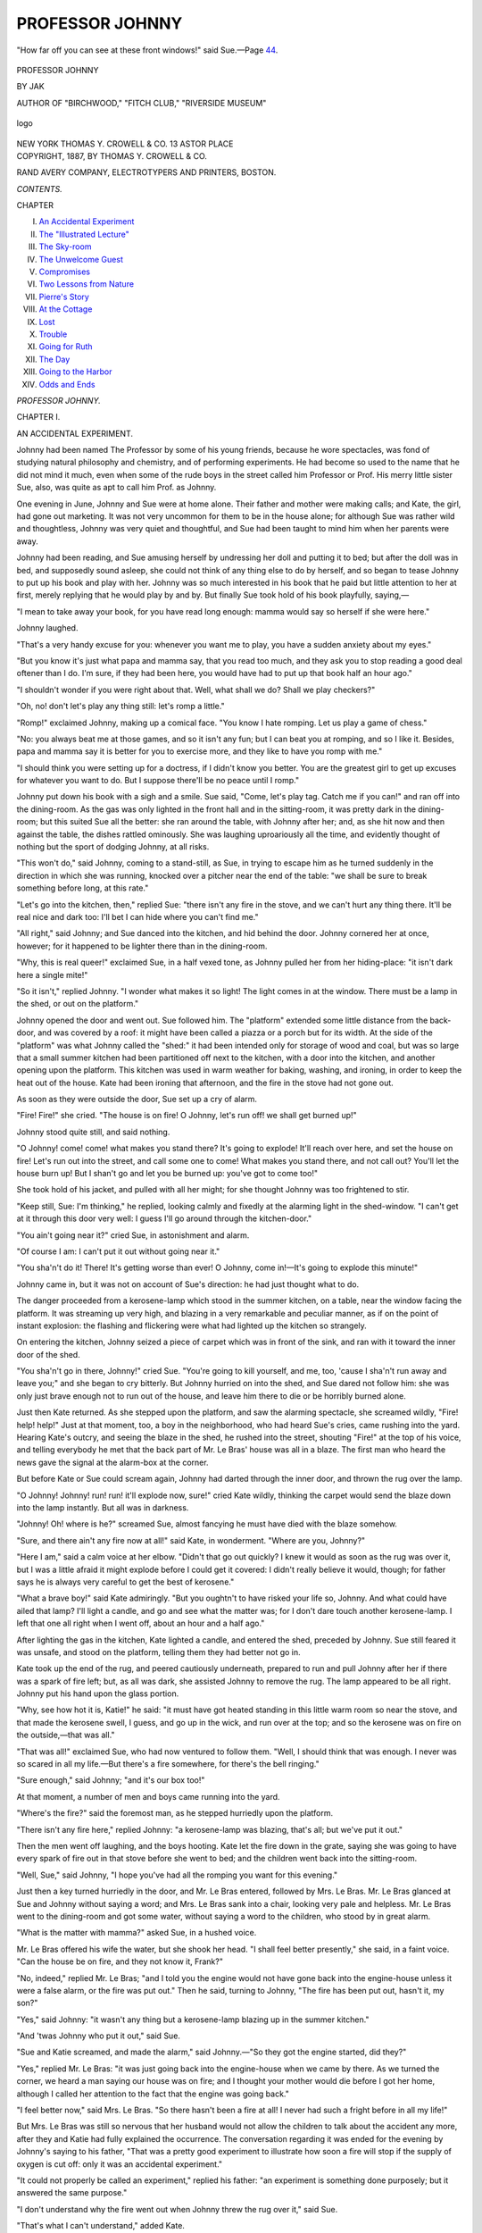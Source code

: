 .. -*- encoding: utf-8 -*-

.. meta::
   :PG.Id: 53074
   :PG.Title: Professor Johnny
   :PG.Released: 2016-09-17
   :PG.Rights: Public Domain
   :PG.Producer: Al Haines
   :DC.Creator: JĀK (Annie Bowles Williams)
   :DC.Title: Professor Johnny
   :DC.Language: en
   :DC.Created: 1887
   :coverpage: images/img-cover.jpg

================
PROFESSOR JOHNNY
================

.. clearpage::

.. pgheader::

.. container:: frontispiece

   .. vspace:: 4

   .. _`"How far off you can see at these front windows!" said Sue.—Page 44.`:

   .. figure:: images/img-front.jpg
      :figclass: white-space-pre-line
      :align: center
      :alt: "How far off you can see at these front windows!" said Sue.—Page 44.

      "How far off you can see at these front windows!" said Sue.—Page `44`_.

   .. vspace:: 4

.. container:: titlepage center white-space-pre-line

   .. class:: xx-large bold

      PROFESSOR JOHNNY

   .. vspace:: 2

   .. class:: large bold

      BY JAK

   .. class:: medium

      AUTHOR OF "BIRCHWOOD," "FITCH CLUB," "RIVERSIDE MUSEUM"

   .. vspace:: 3

   .. class:: medium

   .. _`logo`:

   .. figure:: images/img-title.jpg
      :figclass: white-space-pre-line
      :align: center
      :alt: logo

      logo

   .. vspace:: 3

   .. class:: medium

      NEW YORK
      THOMAS Y. CROWELL & CO.
      13 ASTOR PLACE

   .. vspace:: 4

.. container:: verso center white-space-pre-line

   .. class:: small

      COPYRIGHT, 1887,
      BY THOMAS \Y. CROWELL & CO.

   .. vspace:: 3

   .. class:: small

      RAND AVERY COMPANY,
      ELECTROTYPERS AND PRINTERS,
      BOSTON.

   .. vspace:: 4

.. class:: center large bold

   *CONTENTS.*

.. class:: noindent small

   CHAPTER

.. class:: noindent white-space-pre-line

I.  `An Accidental Experiment`_
II.  `The "Illustrated Lecture"`_
III.  `The Sky-room`_
IV.  `The Unwelcome Guest`_
V.  `Compromises`_
VI.  `Two Lessons from Nature`_
VII.  `Pierre's Story`_
VIII.  `At the Cottage`_
IX.  `Lost`_
X.  `Trouble`_
XI.  `Going for Ruth`_
XII.  `The Day`_
XIII.  `Going to the Harbor`_
XIV.  `Odds and Ends`_





.. vspace:: 4

.. _`AN ACCIDENTAL EXPERIMENT`:

.. class:: center x-large bold

   *PROFESSOR JOHNNY.*

.. vspace:: 3

.. class:: center large bold

   CHAPTER I.

.. class:: center medium bold

   AN ACCIDENTAL EXPERIMENT.

.. vspace:: 2

Johnny had been named The Professor by
some of his young friends, because he wore
spectacles, was fond of studying natural
philosophy and chemistry, and of performing
experiments.  He had become so used to the name
that he did not mind it much, even when some
of the rude boys in the street called him
Professor or Prof.  His merry little sister Sue, also,
was quite as apt to call him Prof. as Johnny.

One evening in June, Johnny and Sue were
at home alone.  Their father and mother were
making calls; and Kate, the girl, had gone out
marketing.  It was not very uncommon for them
to be in the house alone; for although Sue was
rather wild and thoughtless, Johnny was very
quiet and thoughtful, and Sue had been taught
to mind him when her parents were away.

Johnny had been reading, and Sue amusing
herself by undressing her doll and putting it to
bed; but after the doll was in bed, and
supposedly sound asleep, she could not think of
any thing else to do by herself, and so began to
tease Johnny to put up his book and play with
her.  Johnny was so much interested in his
book that he paid but little attention to her at
first, merely replying that he would play by and
by.  But finally Sue took hold of his book
playfully, saying,—

"I mean to take away your book, for you
have read long enough: mamma would say so
herself if she were here."

Johnny laughed.

"That's a very handy excuse for you: whenever
you want me to play, you have a sudden
anxiety about my eyes."

"But you know it's just what papa and
mamma say, that you read too much, and they
ask you to stop reading a good deal oftener than
I do.  I'm sure, if they had been here, you
would have had to put up that book half an
hour ago."

"I shouldn't wonder if you were right about
that.  Well, what shall we do?  Shall we play
checkers?"

"Oh, no! don't let's play any thing still: let's
romp a little."

"Romp!" exclaimed Johnny, making up a
comical face.  "You know I hate romping.
Let us play a game of chess."

"No: you always beat me at those games,
and so it isn't any fun; but I can beat you at
romping, and so I like it.  Besides, papa and
mamma say it is better for you to exercise
more, and they like to have you romp with me."

"I should think you were setting up for a
doctress, if I didn't know you better.  You are
the greatest girl to get up excuses for whatever
you want to do.  But I suppose there'll be no
peace until I romp."

Johnny put down his book with a sigh and a
smile.  Sue said, "Come, let's play tag.  Catch
me if you can!" and ran off into the dining-room.
As the gas was only lighted in the front
hall and in the sitting-room, it was pretty dark
in the dining-room; but this suited Sue all the
better: she ran around the table, with Johnny
after her; and, as she hit now and then against
the table, the dishes rattled ominously.  She
was laughing uproariously all the time, and
evidently thought of nothing but the sport of
dodging Johnny, at all risks.

"This won't do," said Johnny, coming to a
stand-still, as Sue, in trying to escape him as
he turned suddenly in the direction in which
she was running, knocked over a pitcher near
the end of the table: "we shall be sure to
break something before long, at this rate."

"Let's go into the kitchen, then," replied
Sue: "there isn't any fire in the stove, and we
can't hurt any thing there.  It'll be real nice
and dark too: I'll bet I can hide where you
can't find me."

"All right," said Johnny; and Sue danced into
the kitchen, and hid behind the door.  Johnny
cornered her at once, however; for it happened
to be lighter there than in the dining-room.

"Why, this is real queer!" exclaimed Sue, in
a half vexed tone, as Johnny pulled her from
her hiding-place: "it isn't dark here a single
mite!"

"So it isn't," replied Johnny.  "I wonder
what makes it so light!  The light comes in
at the window.  There must be a lamp in the
shed, or out on the platform."

Johnny opened the door and went out.  Sue
followed him.  The "platform" extended some
little distance from the back-door, and was
covered by a roof: it might have been called a
piazza or a porch but for its width.  At the side
of the "platform" was what Johnny called the
"shed:" it had been intended only for storage
of wood and coal, but was so large that a small
summer kitchen had been partitioned off next
to the kitchen, with a door into the kitchen,
and another opening upon the platform.  This
kitchen was used in warm weather for baking,
washing, and ironing, in order to keep the heat
out of the house.  Kate had been ironing that
afternoon, and the fire in the stove had not
gone out.

As soon as they were outside the door, Sue
set up a cry of alarm.

"Fire!  Fire!" she cried.  "The house is on
fire!  O Johnny, let's run off! we shall get
burned up!"

Johnny stood quite still, and said nothing.

"O Johnny! come! come! what makes you
stand there?  It's going to explode!  It'll reach
over here, and set the house on fire!  Let's run
out into the street, and call some one to come!
What makes you stand there, and not call out?
You'll let the house burn up!  But I shan't go
and let you be burned up: you've got to come too!"

She took hold of his jacket, and pulled with
all her might; for she thought Johnny was too
frightened to stir.

"Keep still, Sue: I'm thinking," he replied,
looking calmly and fixedly at the alarming light
in the shed-window.  "I can't get at it through
this door very well: I guess I'll go around
through the kitchen-door."

"You ain't going near it?" cried Sue, in
astonishment and alarm.

"Of course I am: I can't put it out without
going near it."

"You sha'n't do it!  There!  It's getting
worse than ever!  O Johnny, come in!—It's
going to explode this minute!"

Johnny came in, but it was not on account of
Sue's direction: he had just thought what to do.

The danger proceeded from a kerosene-lamp
which stood in the summer kitchen, on a table,
near the window facing the platform.  It was
streaming up very high, and blazing in a very
remarkable and peculiar manner, as if on the
point of instant explosion: the flashing and
flickering were what had lighted up the kitchen
so strangely.

On entering the kitchen, Johnny seized a
piece of carpet which was in front of the sink,
and ran with it toward the inner door of the
shed.

"You sha'n't go in there, Johnny!" cried
Sue.  "You're going to kill yourself, and me,
too, 'cause I sha'n't run away and leave you;"
and she began to cry bitterly.  But Johnny
hurried on into the shed, and Sue dared not
follow him: she was only just brave enough not
to run out of the house, and leave him there to
die or be horribly burned alone.

Just then Kate returned.  As she stepped
upon the platform, and saw the alarming spectacle,
she screamed wildly, "Fire! help! help!"  Just
at that moment, too, a boy in the neighborhood,
who had heard Sue's cries, came rushing
into the yard.  Hearing Kate's outcry, and
seeing the blaze in the shed, he rushed into the
street, shouting "Fire!" at the top of his voice,
and telling everybody he met that the back
part of Mr. Le Bras' house was all in a blaze.
The first man who heard the news gave the
signal at the alarm-box at the corner.

But before Kate or Sue could scream again,
Johnny had darted through the inner door, and
thrown the rug over the lamp.

"O Johnny!  Johnny! run! run! it'll explode
now, sure!" cried Kate wildly, thinking the
carpet would send the blaze down into the lamp
instantly.  But all was in darkness.

"Johnny!  Oh! where is he?" screamed Sue,
almost fancying he must have died with the
blaze somehow.

"Sure, and there ain't any fire now at all!"
said Kate, in wonderment.  "Where are you,
Johnny?"

"Here I am," said a calm voice at her elbow.
"Didn't that go out quickly?  I knew it would
as soon as the rug was over it, but I was a
little afraid it might explode before I could get it
covered: I didn't really believe it would, though;
for father says he is always very careful to get
the best of kerosene."

"What a brave boy!" said Kate admiringly.
"But you oughtn't to have risked your life so,
Johnny.  And what could have ailed that lamp?
I'll light a candle, and go and see what the
matter was; for I don't dare touch another kerosene-lamp.
I left that one all right when I went off,
about an hour and a half ago."

After lighting the gas in the kitchen, Kate
lighted a candle, and entered the shed,
preceded by Johnny.  Sue still feared it was
unsafe, and stood on the platform, telling them
they had better not go in.

Kate took up the end of the rug, and peered
cautiously underneath, prepared to run and pull
Johnny after her if there was a spark of fire
left; but, as all was dark, she assisted Johnny
to remove the rug.  The lamp appeared to be
all right.  Johnny put his hand upon the glass
portion.

"Why, see how hot it is, Katie!" he said: "it
must have got heated standing in this little
warm room so near the stove, and that made
the kerosene swell, I guess, and go up in the
wick, and run over at the top; and so the kerosene
was on fire on the outside,—that was all."

"That was all!" exclaimed Sue, who had now
ventured to follow them.  "Well, I should think
that was enough.  I never was so scared in all
my life.—But there's a fire somewhere, for
there's the bell ringing."

"Sure enough," said Johnny; "and it's our
box too!"

At that moment, a number of men and boys
came running into the yard.

"Where's the fire?" said the foremost man,
as he stepped hurriedly upon the platform.

"There isn't any fire here," replied Johnny:
"a kerosene-lamp was blazing, that's all; but
we've put it out."

Then the men went off laughing, and the
boys hooting.  Kate let the fire down in the
grate, saying she was going to have every spark
of fire out in that stove before she went to bed;
and the children went back into the sitting-room.

"Well, Sue," said Johnny, "I hope you've had
all the romping you want for this evening."

Just then a key turned hurriedly in the door,
and Mr. Le Bras entered, followed by Mrs. Le
Bras.  Mr. Le Bras glanced at Sue and Johnny
without saying a word; and Mrs. Le Bras sank
into a chair, looking very pale and helpless.
Mr. Le Bras went to the dining-room and got
some water, without saying a word to the
children, who stood by in great alarm.

"What is the matter with mamma?" asked
Sue, in a hushed voice.

Mr. Le Bras offered his wife the water, but
she shook her head.  "I shall feel better
presently," she said, in a faint voice.  "Can the
house be on fire, and they not know it, Frank?"

"No, indeed," replied Mr. Le Bras; "and I
told you the engine would not have gone back
into the engine-house unless it were a false
alarm, or the fire was put out."  Then he said,
turning to Johnny, "The fire has been put out,
hasn't it, my son?"

"Yes," said Johnny: "it wasn't any thing
but a kerosene-lamp blazing up in the summer
kitchen."

"And 'twas Johnny who put it out," said Sue.

"Sue and Katie screamed, and made the
alarm," said Johnny.—"So they got the engine
started, did they?"

"Yes," replied Mr. Le Bras: "it was just
going back into the engine-house when we
came by there.  As we turned the corner, we
heard a man saying our house was on fire; and
I thought your mother would die before I got
her home, although I called her attention to
the fact that the engine was going back."

"I feel better now," said Mrs. Le Bras.  "So
there hasn't been a fire at all!  I never had
such a fright before in all my life!"

But Mrs. Le Bras was still so nervous that
her husband would not allow the children to
talk about the accident any more, after they and
Katie had fully explained the occurrence.  The
conversation regarding it was ended for the
evening by Johnny's saying to his father, "That
was a pretty good experiment to illustrate how
soon a fire will stop if the supply of oxygen is
cut off: only it was an accidental experiment."

"It could not properly be called an experiment,"
replied his father: "an experiment is
something done purposely; but it answered the
same purpose."

"I don't understand why the fire went out
when Johnny threw the rug over it," said Sue.

"That's what I can't understand," added Kate.

"I'll explain it to you to-morrow," said Johnny.
"Alec Miner is coming over to-morrow after
school to see me perform some experiments:
and while I am performing some of them, I will
explain how a fire is caused by the uniting of
oxygen with carbon and hydrogen; for it is
nothing but a chemical union, like ever so
many that can be made; only it is so common
that folks don't think any thing about it."

"So common that folks don't think about
it?" said Sue.

"Johnny has stated it very well," said Mr. Le
Bras, smiling.  "If you saw a fire for the
first time, Sue, you would be very anxious to
know what produced the heat and the bright
light; but because you have seen the phenomenon
so often, ever since you can remember,
you never think to ask the cause of it."





.. vspace:: 4

.. _`THE "ILLUSTRATED LECTURE"`:

.. class:: center large bold

   CHAPTER II.


.. class:: center medium bold

   THE "ILLUSTRATED LECTURE."

.. vspace:: 2

Something happened the next day to disturb
Johnny's naturally good spirits.  When
he got home from school at noon, Sue met him
at the door with,—

"Something has happened to make you feel
awful bad, Johnny.  It came this morning in a
letter; and mamma said I might prepare your
mind for it, but I mustn't tell you right out in
the first place."

Mr. Le Bras, who was in the sitting-room
when Sue made this announcement, began to
laugh heartily.

"Well, well, Sue!" he said: "if your mother
heard how well you tell bad news, I am afraid
she would not trust you to do it again.  Why,
you have given Johnny a regular bomb-shell to
begin with!"

"I guess it isn't any thing so bad as you
pretend, Sue, since father is laughing at it,"
replied Johnny cheerfully, although his face had
fallen considerably before his father began to
laugh.

"I'll bet you," said Sue, looking quite
disturbed at her father's interference in her
news-telling, "that he's only laughing so as not to
let you think it's so bad as it is: but now he's
begun, he can tell it to you his own self; though
mother said I might."

Sue went off into the dining-room, where
Kate was, with tears in her eyes, and something
very like a pout about her mouth.

"I think papa was too bad!" she said.

"What is it, father?" asked Johnny, after
Sue had disappeared.

"I think I'll let Sue tell, when she gets over
her pet," replied Mr. Le Bras.  "The heavens
are not going to fall, Johnny.  I think you are
enough of a philosopher to rise above the
calamity, although I really suppose you will feel
pretty badly in the first place."

"This is funny enough," said Johnny, not
knowing whether to laugh or feel anxious:
although, of course, he saw it must be only an
individual annoyance pertaining to himself, and
not a household misfortune, since his father
was inclined to laugh so heartily over it.

Just then Mrs. Le Bras entered the room.

"Mother," asked Johnny, "what dreadful thing
has happened to me?"

"Hasn't Sue told you?" replied his mother.

"No," said Johnny, and he related what had
occurred.  Mrs. Le Bras smiled.  "Very well.
Sue has prepared your mind for it, then, and
your father has shown that it is something that
can be lived through: I think that will do until
Sue gets ready to tell you the rest; for,
although she is inclined to be sulky, I think I
will not break my promise of letting her tell
you, unless she gets to be very naughty indeed."

Kate then announced that dinner was ready;
and they all went into the dining-room, and sat
down at the table.  Sue was there in her place
by Johnny's side; but she said nothing more
about the bad news, and looked quite dignified
as well as very sober.

"Come, Sue," said Johnny coaxingly, "tell
me what has happened."

"No: papa can tell you, since he couldn't let
me do it my own self."

"I don't see what bad news could possibly
come to me in a letter."

"But there has, and that's all I'm going to
say about it: papa can tell you," replied Sue
resolutely.

"Don't tease Sue to tell you," said his
mother.  "If it were good news, you would
naturally be anxious to hear it; but since Sue
assures you that it is bad news, the longer you
are ignorant of it the better."

"Only it rather keeps me in suspense," said
Johnny, smiling.—"Come, Sue, tell me, please."

"No, I sha'n't," said Sue, shaking her head
resolutely.

Mr. Le Bras gave Johnny a look which meant,
"Don't ask her to tell;" and nothing more was
said about the bad news that noon.  Johnny
went off to school in quite good spirits: and
when he got home, and found Alec there, and
his sister Belle with him, he was wholly forgetful
of the calamitous news in store for him; so
that he had quite a little respite between the
first hint of the coming misfortune and the
bitter realization of it which arrived shortly
afterwards.

After talking upon ordinary topics with his
visitors for a little while, Johnny said, "Since
you wanted to see some little experiments, if
you will go up in my laboratory I will perform
a few.  As I haven't any but the very simplest
apparatus, and besides don't know much about
chemistry and philosophy, I can't show you
much; but I'll do the best I can."

"You know a good deal more than I do,"
replied Alec.  "I expect to study chemistry and
philosophy at the high school next year; but I
don't know any thing about them now, and, of
course, Belle don't; she just came over with me
out of curiosity, when I told her you had
promised to show me how to do a few experiments
if I would come over to-day."

"Is there any particular subject you would
like to have illustrated?" asked Johnny politely.

"No," replied Alec: "one thing will do just
as well as another."

"Then, perhaps you would like to see how
two chemicals will combine to make a third
entirely different from either of the two."

"Yes," replied Belle, "I should like that very much."

"So should I," said Alec.

"I think I'll call Sue to go into the laboratory
with us, as I promised to show her some
experiments when you were here;—if you will
please excuse me a moment."

Presently Johnny came back with Sue.

As soon as Sue got into the room, she said,
"Johnny's going to tell us all about fire, and
how the rug came to put the lamp out."

Of course, then Johnny had to explain what
Sue meant; and that led to a full account of the
accident of the evening before, and how Sue
and Kate got out the fire-engine, which
interested and amused the visitors very much.

The laboratory was a small room at the end
of the upper hall.  As there were plenty of
rooms up-stairs, there had never been a bed in
it; and after Johnny began to have so many
chemicals, and to experiment so much,
Mrs. Le Bras had taken up the carpet, and allowed
him to use the room for a laboratory.
Mr. Le Bras had hired a carpenter to put some
shelves in the front part of the closet; and
here were arranged the various bottles, jars,
saucers, tumblers, pipes, tubes, and other
appliances which Johnny had collected.

There was a table in the centre of the room,
with a chair beside it.

"I will get some chairs," said Johnny, disappearing
as soon as the guests were ushered in;
while Sue politely offered the chair to Belle.

"Johnny don't have company in the laboratory
very often," she explained.

Johnny came back immediately, bringing two
chairs; but Alec said he did not care to sit
down at present.  As for Johnny, he was very
busy taking things from the closet-shelf, and
arranging them on the table, talking all the time.

"I suppose you know what chemical union
is?" said Johnny to Alec.

"No, I don't think I do," replied Alec hesitatingly.
"That is, although I know what union
means, and what chemical means, I am not sure
what they mean together."

"You know how sugar and salt dissolve in
water, the particles of sugar and salt lying
between the particles of water, just as a whole
lot of different kinds of little seeds might be
all mixed together without uniting at all?"

"I never thought about that before," replied
Alec.  "I didn't suppose fluid could be compared
to seeds; and I had an idea that the salt and
sugar became fluid somehow when they were
dissolved, and so mixed in with the water."

"The particles of the water are very small;
and the sugar and salt, when they come into
contact with water, separate into very tiny
particles, which fill in the places between the
particles of water until there is no room left, and
then all the sugar or salt you put in afterwards
settles to the bottom by itself.  But there is
no union at all between the salt or sugar and
the water; that is, they do not unite to form
any different substance."

While Johnny was saying this, he was pouring
some grayish powder into a cup.  Then he
put an old spoon in the powder, and took a vial
of yellow liquid from the shelf.

"This is whiting," said Johnny.  "If I put
some water on it, and stir them together, I shall
have nothing but whiting and water.  Perhaps
I'd better prove that first."

Here he took out a spoonful of the whiting,
and put it into a little saucer, and poured some
water upon it, and stirred it.

"There you have a mixture similar to sugar
and water, or salt and water; the ingredients
are very closely mixed, but they are not united
to form any different substance; if it should
stand a while, the water would evaporate, and
leave the same amount of real whiting.—But
now I will pour some vinegar on the whiting in
the cup, and you will see a difference."

Johnny poured some vinegar from the vial
into the cup, and stirred the mixture with the
spoon.

"You see all those bubbles?  Those are
bubbles of a kind of gas; as fast as they break,
the gas that has been formed by the chemical
union of the vinegar and whiting will pass into
the air, and what is left in the cup will not be
vinegar and whiting; there will be no real
vinegar and no real whiting left; parts of each
have united to make the gas; so each has lost
something peculiar to itself, and cannot be the
very same article that it was before."

"Some of the bubbles are real big, and you
can't break them easily with the spoon," said
Sue, who was stirring the mixture curiously.
"I wish my soap-bubbles would be as tough."

"Now," continued Johnny, "mixing the whiting
and the vinegar caused a real chemical
union: two substances united to make a third
substance entirely different from the two
original ingredients."

"I think I understand what a chemical union
is now," said Alec.

"And so do I," said Belle.

"This would be a beautiful experiment to
illustrate a chemical union, if it were not so
very common," continued Johnny.

As he spoke, he took a match from a match-safe
he had placed on the table, struck it against
the edge of the table, and held it out, smiling
playfully.

"Fire is one of the most beautiful chemical
unions known; and the burning of a match is
an excellent illustration of the different
temperatures which different substances require,
in order that they may unite with the oxygen in
the air, or be on fire as we call it."

As the match was pretty well burned by this
time, Johnny applied the flame to a spirit-lamp
upon the table, which was the principal purpose
for which he had lighted the match.

"A very moderate amount of heat will cause
phosphorus, which is the substance on the end
of the match, to form a chemical union with the
oxygen in the air: brimstone requires a little
higher temperature than phosphorus, but not
so high as wood requires.  The heat produced
by a little friction is enough to light the
phosphorus, the heat produced by the burning
phosphorus is enough to cause the brimstone to
take fire, and that produced by the burning
brimstone is enough to cause the wood to burn;
that is, to form a chemical union with oxygen.
And, although the burning phosphorus or
brimstone would not have produced sufficient heat
for lighting the lamp, the burning wood
furnished the necessary temperature; so that the
alcohol in the wick began the union at once,
when the blaze of the wood came in contact
with it."

"I see now how it is that we kindle a coal-fire,"
replied Alec.  "First we put some paper
in the grate, and then some pine-kindlings, and
then some charcoal, and then the hard coal:
then we set the paper on fire with a match, and
presently the coal is burning."

"And we separate the kindlings so that the
oxygen can get to them more easily," said
Johnny.

"How queer we never understood exactly
why a fire was kindled in that way, until now,"
said Belle.  "And I should never have thought
of fire being a chemical union."

"You can carry on the same principle a good
deal farther," said Johnny.  "From having a fire
of coals, you might have a house on fire, and this
would produce heat sufficient to set the
neighboring houses on fire; and the uniting of such
a quantity of carbon and hydrogen with oxygen,
to make carbonic-acid gas, would create such a
vacuum by the rising of the heated air and gas,
that so much oxygen would rush in about the
fire, in the form of a high wind, as to make
the fire hotter and hotter, until, if it surrounded
an iron building, it would burn it up just as
easily as wood houses are burned in an ordinary
fire; as was the case at the great Chicago fire,
where so many fire-proof blocks were totally
destroyed."

"But the iron buildings did not actually burn:
they only melted down in the great heat," said Alec.

"Oh, no! they burned," said Johnny: "there
is no trouble about burning iron up, if you get
the right degree of heat."

"I should think there was a good deal of
trouble about it, if great buildings they didn't
mean to have burned, if there was a fire, did go
and burn up right before their eyes," said Sue.

"Do you mean that the iron really burned as
wood does?" said Belle.

"Why, certainly," replied Johnny: "iron will
burn up more completely than wood; for when
wood is burned, the earthy part remains in the
form of ashes: but pure iron, which has no
earthy matter in it, will burn up completely; it
will all combine with the oxygen in the air to
form gas.  When iron is in a mass, it takes a
very intense heat to produce this chemical
union with oxygen; but when it is separated
into very small particles, it will burn in an
ordinary fire."

"If iron will burn up, I wonder we never see
it burning so," said Alec.  "I've been in
blacksmiths' shops and foundries, and I never saw
any iron burning up, although I've seen it at a
white-heat."

"The fires in blacksmiths' shops and foundries
are not hot enough to burn iron in the
mass," replied Johnny; "or, if they are, they
can't get enough oxygen near enough to combine
with it.  At the great Chicago fire, the intense
heat caused such a high wind,—that is, such a
flow of oxygen toward the fire,—that the fire
became so intensely hot there was no difficulty
in the iron blazing and burning more completely
than the wood."

Here Johnny looked rather disconcerted at
Alec's apparent incredulity.

"But, Alec," said he, "if little particles of
iron, such as you would file off of a bar of iron,
will burn up, of course the whole bar could be
burned if it was all filed up; and if the filings
could be burned in an ordinary lamp like this,
why couldn't the whole bar be burned in a fire
that was hot enough?"

"Yes," said Belle, who was troubled at Alec's
being so impolite as to seem to doubt Johnny's
word: "it's just like the difference between a
log of wood and the sawdust produced by
sawing the log in two; you couldn't burn the log
without building a hot fire under it, while you
could set the sawdust on fire with a match."

"That is a very good illustration," said
Johnny.  "Now, I lit this lamp to show you
how nicely iron will burn."

Johnny took a large-mouthed bottle from the
shelf, which was about half full of rather bright
particles.

"These are steel-filings I got at a machine-shop;
but, if you prefer, I will get a nail and
file, and let you make some iron-filings yourself,
which will answer just as well.  I keep the
steel-filings because they are so handy.  I just
ask the men for them, and they give me a
whole lot that last ever so long."

Johnny then opened his knife, and, taking
out some of the filings on the end of the blade,
dropped them, or rather shook them, slowly
into the flame.

"Oh, how pretty!" exclaimed Belle: "they
burn something like gunpowder."

"So they actually burn up, and don't just
get red-hot and fall down and cool?" said Alec.

"Oh, yes!" replied Johnny: "they burn up
just like so much sawdust, only more so; for
there would be some ashes left of sawdust, even
though they might be invisible."

"So the filings have combined with the oxygen
in the air, and gone off in gas?" said Belle.

"Yes," replied Johnny.

"I wish you would file some iron," said Sue,
"because that experiment makes such pretty
fireworks."

"Very well, I will, if you will go down and
bring me a piece of iron from papa's tool-box."

Sue ran off, and Johnny continued,—

"I think I'll show you now how I make gas
on a small scale."

"What kind of gas?" inquired Alec.

"Oh! such gas as we burn in stores and
houses.  I've got my pipe already prepared: if
I hadn't, I couldn't show you that experiment
very well to-day.  I got the pipe ready to show
to a boy who was coming to see me last week;
but he was sick and didn't come, so I didn't use
the pipe."

Johnny took a common clay pipe from his
closet, and showed Alec and Belle that the top
of the ball of the pipe was closed with plaster
of Paris.

"I pounded a little piece of bituminous coal,
such as they use at the gas-works," said Johnny,
"and nearly filled the bowl of the pipe with it;
then I wet a little plaster of Paris, and closed
the end of the bowl to make it air-tight,—that
is, to keep out the oxygen.  There are carbon
and hydrogen in the coal, and they will both
combine with oxygen very quickly at the right
degree of heat: the hydrogen will form a flame,
and the carbon will look bright as you see it in
a piece of burning wood or coal.  But you see
the pipe is fixed so that the oxygen can't get
at the coal at that end."

"Is the flame of a fire or a lamp caused by
the burning of hydrogen?" inquired Belle.

"Yes: the flame is the hydrogen combining
with oxygen, and the glowing coal or wick is
the carbon uniting with oxygen.  The gas from
the gas-works is the hydrogen of the coal
separated from the carbon.  When we heat it with
a match to set it to uniting with oxygen, we
have nothing but a flame.  You know the coal
is heated in air-tight retorts; it is heated hot
enough to burn, but it can't burn because there
is no oxygen for it to unite with; but the heat
causes the hydrogen to separate from the
carbon, and then it finds its way out through the
opening in the retort into the pipes, and when
it reaches the air at the end of a pipe, you can
heat it a little with a match, and it will begin to
unite with the oxygen."

"And the coal that is left in the retort is
called coke.  I have seen it very often," said
Alec: "the reason it looks different from coal,
and burns differently, then, is because it has lost
its hydrogen?"

"Yes," replied Johnny: "almost all ordinary
combustibles are composed of carbon and
hydrogen,—wood, coal, oil, etc.; and there are
a great many other things that oxygen has a
great affinity for, and will combine with at the
right temperature: the things that it won't
combine with are such as have all the oxygen
in them that they will contain, like dirt and
stones and ashes."

"And how about the pipe?" asked Alec.

"Why, after Sue gets back with the piece of
iron, we will go down and set the ball of the
pipe in Katie's fire.  When it gets hot, we shall
see a smoke coming out of the pipe, which will
be composed chiefly of hydrogen gas: we will
touch a match to it, and there will be a flame
at the end of the pipe until all the hydrogen
which was in the coal in the ball of the pipe
has united with oxygen.  That is one way to
make gas on a very small scale."

"And then, if we break the plaster of Paris,
and take out what is left of the coal, we shall
have some coke," said Alec.

"Yes," replied Johnny.

Sue now appeared, bringing a small cold
chisel.  Johnny took a file from the closet, and,
placing the chisel over the flame of the lamp,
began to file it briskly: beautiful little points of
light at once commenced to play about the file
and chisel at the point of contact.

"Why don't the filings fall down into the
flame?" inquired Alec.

"I suppose the current in the flame blows
them up, they are so small," replied Johnny,
"or perhaps the motion of the file does."

Alec, Belle, and Sue then took turns at
making the "fireworks," as Sue called them.

"I think I understand now about fire being a
chemical union between oxygen and other
substances," said Alec; "but I don't understand
about the heat.  What makes heat? or why does
a chemical union of that kind produce heat?"

"Why, friction makes heat," replied Johnny;
"particles of matter coming against each other
violently.  You know the Indians used to get
the oxygen to combining with the carbon and
hydrogen in two pieces of dry wood, by rubbing
them together briskly; and before matches
were invented, they kindled a fire by striking
flint and steel over tinder; and a steel peg in
your shoe-heel sometimes strikes fire on the
pavement by the heat produced by friction;
and I think I have seen it stated, that, when
oxygen is uniting with other substances, it is
the very quick motion of the little particles of
matter among themselves that produces the heat."

"I shouldn't think such little invisible
particles as those of oxygen and hydrogen could
make friction enough by their motion as to
produce heat," said Alec.

"Why, Alec," replied Belle, "don't you
remember what terrible force the air has in
hurricanes, and even in a common gale?"

"But that is in an immense volume," replied Alec.

"Oxygen is in a comparatively mild and
harmless state when it is by itself," said
Johnny; "but when it gets to combining with
any thing it has a great affinity for, it is in a
sort of rage.  I think myself that there must
be some pretty rapid motion going on in a fire,
even if we can't see it."

Johnny had handed the chisel to Sue, telling
her to put it right back where she found it.

"Well, I will," replied Sue; "but I guess
things won't be put back in their right places
much after Felix gets here."

Sue had no sooner said this, than she clapped
her hand over her mouth.  "Oh!" she
exclaimed, "if I haven't gone and told!"

Johnny's face had grown very long in an instant.

"Is that your bad news?" he said.  "When
is Felix coming?"

"I don't know," replied Sue: "you'll have to
ask mamma, for she was to decide."

Sue then went back with the chisel, and Alec
said,—

"So your cousin Felix is coming again, is he?"

"I suppose so," replied Johnny briefly, as if
it was not a very pleasant topic.

"What a funny boy he is!" said Belle.  "I
never saw him but once, and only for a few
minutes; but he seemed to be ready for any
kind of mischief."

"Yes," replied Johnny: "he's as fond of
noise and mischief as oxygen is of carbon and
hydrogen; but I guess he won't stay very long."

This latter reflection seemed to console
Johnny, for he began to look tolerably
cheerful again.

"Shall we go and make hydrogen gas now?"
said he.

But at that moment, Sue came running back,
exclaiming,—

"Some folks in a carriage are having an
accident right out by our front-door!"

"What kind of an accident?" inquired Johnny.

"Is it a runaway?" inquired Belle.

"No, it isn't a runaway, for they can't get
the wagon to move: at any rate, I heard a man
say the wheel wouldn't turn around."

"Let's go and see," said Alec.

So they all went out at the front-door to see
what was the matter.

They found a carryall and a span of horses
standing near the sidewalk.  A lady and a little
girl were in the carryall.  Two gentlemen were
examining one of the wheels, and several boys
stood near looking on.

"I don't know what ails it," said one of the
men; "but the wheel won't turn around, that's
sure.  I think we'll have to go and ask a
blacksmith to come and see to it."

Johnny and Alec went out on the sidewalk,
while Belle and Sue stood on the doorstep.

"I guess it's a hot wheel," said Johnny to Alec.

"What did you say?" asked one of the gentlemen,
turning around quickly.

"I said perhaps it is a hot wheel," replied
Johnny.

"Oh, no!" said the gentleman, looking rather
perplexed: "the wheel is not hot at all."

"No," said Johnny, "it isn't hot now; but
perhaps it has been hot, and that caused the
wheel to get welded to the axle so that it
wouldn't turn; and after it wouldn't turn, there
was no friction, and so the wheel cooled."

"I shouldn't wonder if he is right," said the
other gentleman: "that often happens to
car-wheels on a fast train, and we have been
driving pretty fast, you know."

"Well, young man," said the other gentleman,
"since you know so much about wheels,
can you tell me why this wheel should act so,
while the others are all right?"

"I presume it wasn't greased so well as the
others," replied Johnny.

Just then a man who was passing by stopped
to see what was the matter: he was a mechanic
coming home from the rifle-factory, which
closed at five o'clock.  He asked a few questions,
looked at the wheel, and said, "Oh! that's
a hot wheel: you'll have to prop the carriage
up, and pound it off from the axle.  You've
been doing a little blacksmithing as you came
along.  I presume the wheel and the axle are
pretty neatly welded together, but yet not so
much so but that a little artificial blacksmithing
will set it all right again."

Then there was considerable stirring about:
the carriage was propped up under the directions
of the mechanic, and, after a good deal of
hammering, the wheel was pronounced all right.
Johnny brought out an oil-can; and, after the
wheel was well oiled, the gentleman thanked
everybody around, and offered to pay all who
had helped, including Johnny.  But every one
refused to take any pay, except two or three
boys who had hindered more than they had helped.

"That was a pretty good illustration of the
effect of friction," said Alec.

"Yes," replied Johnny.  "Now let us go in
and make the gas."

"I sha'n't be able to stop any longer now,
thank you," said Alec, "as my father told me
to be home by half-past five.  But I'll get a pipe
and fix it myself, if I can find a piece of the
right kind of coal, and that will save your pipe
until another time."

"Sawdust, or almost any thing that will burn
well, will answer to fill it with," said Johnny.

"I am ever so much obliged for your illustrated
lecture," said Alec.  "I've learned a
good deal, and I wish you would come over to
our house some day before long.  I can't
perform many experiments yet, but we'll have a
good time somehow.  I mean to begin to
perform experiments, and study up about these
things.  I am two years older than you are, but
I don't know half as much as you do."

"You know ever so much more than I do
about history," said Johnny, "and Dick knows
more about carpentry, and Fred about printing."

"And that's the way it is with grown-up folks,"
said Belle: "one takes to one thing, and
another to another; and so, between them all, the
different kinds of work in the world get done."

"As for me," said Sue, "I like to have a good
time most any way."

After their visitors were gone, Johnny went
in to ask his mother about Felix.

"Why, my dear," replied Mrs. Le Bras, "your
aunt Mary is in very poor health, and is going
to Europe on a three months' trip with your
uncle Louis.  Your uncle thinks she will be much
better if she does not have the care of Felix;
and yet she is unwilling to leave him behind,
unless we will let him come here.  Of course,
we could not refuse; although it will be a great
care for me, and a worry to you; but we are
well, and aunt Mary is ill."

Johnny tried not to cry, but the tears rolled
down his cheeks in spite of all his efforts to
restrain them.

"There won't be any peace and quiet and
comfort in the house after Felix comes," he said;
"and to stay a whole three months'—But then,
if aunt Mary is sick"—

"Perhaps he has improved since we saw him,"
replied Mrs. Le Bras: "if not, your father says
he shall be made to mind and behave himself.
Since his father and mother will not be here,
he will be obliged to obey your father and me,
and we shall be decided with him."

"When will he come?"

"In about two weeks."

"I shall try to enjoy myself as well as I can
before he comes, because I know it won't be
very pleasant after he gets here."

Mrs. Le Bras said nothing, because she was
afraid Johnny was about right.  As Johnny
went up to the laboratory to put up his pipe
and the other articles, he looked very sober and
thoughtful: he was already planning how he
could escape from Felix's racket and nonsense.

When Johnny came down again, Sue said,—

"You didn't explain, after all, how the rug
put out the lamp last night."

"Put out the light, you mean.  Why, don't
you see?  The rug prevented the air from
reaching the fire, and, as there was no more
oxygen to combine with the hydrogen and
carbon, there could be no fire."





.. vspace:: 4

.. _`THE SKY-ROOM`:

.. class:: center large bold

   CHAPTER III.


.. class:: center medium bold

   THE SKY-ROOM.

.. vspace:: 2

Johnny felt so badly about the coming of
Felix, and begged so hard to be allowed
some place of refuge during the stay of this
wild guest, that his father said he might have
the large back-room in the French roof, if his
mother was willing.  Mrs. Le Bras said she
had no objection, if Johnny did not mind
having all the things about that were stored in that
room, since there was no other place to put
them in.  Johnny said all he wanted was
somewhere to go when Felix got too rude, where he
could be sure Felix would not follow him: he
said, too, that he should like to keep the
chemicals be was using in the same place; because,
if they were not out of the way, Felix would be
meddling with them.

"I will have a lock put on the door of the
room, and give you the key," said his father;
"and then if you let in any one you don't want,
it will be your own fault.  You can carry the
things from your laboratory into this private
domicile, and whatever else you wish."

"I will carry most of my books, then," said
Johnny; "for I haven't a single book that Felix
will want to read."

"But you must not put your mother or me to
any trouble about fixing up the room," added
his father; "you must be contented with the
bare floor; and if you want the things which
are stored there put up out of the way, you
must re-arrange them yourself, and be sure they
are as neatly and safely placed as they were
before."

"I am perfectly willing to agree to that,"
returned Johnny, looking brighter than he had
before since the announcement that Felix was
to spend the summer with them.  "Can I begin
to get the room ready to-day?"

"Yes," replied his mother.  "I have no
objection, since I am not to do any thing about
it, and can trust you not to put any thing out
of order in moving the articles about."

Johnny went up into "the attic," as it was
called, immediately, followed by Sue.  There
was only one finished room in the French roof:
this was in front, and was occupied by Kate.
The remaining space was not plastered, and
had great beams overhead: it was called "the
storeroom," and was separated from Kate's
room by a narrow hall formed by the placing of
a light board partition about four feet distant
from the finished room in front.  A thin plank
door, without lock and key, was in the end of
the partition, near the head of the stairs.
There were four large windows in the room,—one
at each side, and two in front.

"It's a real pleasant room, isn't it?" said
Johnny, looking about with interest for the first
time; for he had never entered the room before
except for the purpose of storing something
there, or getting something which had been put
away in some of the trunks or boxes.  These
trunks and boxes, some old furniture, and a large
cedar chest in which his mother kept furs and
other expensive articles liable to be disturbed
by moths, were scattered about rather promiscuously,
without regard to any particular order.

"I'll tell you what I've a mind to do," said
Johnny.  "I think I will put all the things that
are stored here at the back part of the room,
and then I'll take the old clothes-line, and draw
it across in front of them, and hang some of
mother's old drapery curtains on it: I don't
believe but that she has enough to go clear across
the room; only I shall leave an opening in front
of the door to get through."

"Mamma's got a set of old cretonne, real
pretty, too, with bright red flowers on them;
and I know she'll let you have them," said Sue.

"And she's got another set, of cheese-cloth,
that she won't use again," said Johnny.
"There's four more: I'll alternate them,—that
will be prettiest.  I guess they'll go clear across,
and be a little full too.  And then see what a
monstrous room we shall have left all to ourselves!"

"But you won't let me come in, will you?  I
thought you wanted it all to yourself."

"Oh!  I shall let you come in sometimes, when
you don't want to romp; and perhaps I will let
Felix in once in a great while, when I am sure
he won't stay long: but, as I shall have a lock
and key, I can keep folks out when I am reading
or busy.

.. _`44`:

"How far off you can see at these front
windows!" said Sue.  "I can see way up the river,
and all those blue hills, and over hundreds and
hundreds of houses, and lots of sky!"

Johnny came and stood by her side, and
looked out at the landscape.

"It is beautiful, isn't it?" said he.  "Why,
I do believe it's the very handsomest view I
ever saw!  It is queer I never noticed before
how fine it was.  I wonder if father and mother
know we've got such an observatory!"

"Wouldn't it be a pretty picture?" said Sue.
"I wish it was a picture instead of real; for
then I could carry it down in my room, and
hang it up."

"Oh, no! it wouldn't be half as nice as it is
now it is real.  Just think how many changes
we can see on all that great sweep of sky, how
many clouds altering their shapes and colors
every minute, and what glorious sunsets!  We
must come up here after supper to-night, and
see the sunset.  Let's surprise father and
mother, Sue.  If we can get the curtains, I'll
have them up by that time, if you'll help me."

"Won't that be nice!" exclaimed Sue, dancing
about.  "And just see, Johnny! here's
furniture enough to furnish your room right off:
there's that red plush chair that isn't faded very
badly; and that great, comfortable old wicker
rocker that we used to like so much, because it
would hold both of us easy,—and all that ails
it is that it looks kind of old; and there's
mamma's old toilet-table and a big ottoman;—and,
O Johnny! there's our lounge in the corner that
I've missed so much, because the new sofa isn't
half so big."

"Yes, that's an idea!" replied Johnny.
"There is quite a lot of furniture here; and
that sofa looks like an old friend, if there is a
hole in the cover that you kicked through.  I
guess mamma can find me a piece of cretonne
that I can spread all over the bottom to hide
the holes.  And then, don't you remember, Sue,
what a lot of old pictures there are in that big
trunk, which were put up here when father
bought so many new pictures at that sale? and
some of those old ones are real pretty too,
especially the engravings."

"And don't you remember the chromo with
the winter in it, Johnny?"

"Oh, yes! that winter scene was pretty good:
it represented the poet Whittier when he was a
little boy, going to a country school."

"Oh, yes!  I remember now," replied Sue;
"and Mr. Whittier was in the picture, when he
was a little boy, and his little girl that loved
him was there with a blue apron on.  Let's get
'em right out, and look 'em over, and see which
you will hang up."

"No," replied Johnny: "we'll go down and
tell mamma our plans first, and ask her if we
may have the curtains, and hang up the pictures."

Mrs. Le Bras was very much pleased when
Johnny came down looking so animated and
happy: she had begun to feel as if his
pleasure was to be spoiled for the summer by the
advent upon the scene of such a thoughtless
and rude boy as Felix.  She assented very
willingly to all his plans, and said he could take
any of the discarded things in the attic to
furnish his room, and might select and arrange
them without her superintendence; only stipulating
that Sue was not to be allowed to touch
any thing without his orders or permission.
She said all the old curtains were in the lower
drawer of the bureau in the attic, and Johnny
could select which he pleased.  As for a covering
for the lounge, she would give him a piece
of very pretty new cretonne which had been
left over of some she got for curtains to Kate's
room.

As it was Saturday morning, there was plenty
of time for Johnny to get his room in order
before the time for the sunset exhibition.
Having charged Sue, again and again, not to
ask his mother to come up until all was in
readiness, and to give him warning if there was
any danger of her making her appearance, he
went to work with a will, allowing Sue to help
him all she could, for the sake of her company,
and because he saw that this kind of business
pleased her greatly.  By four in the afternoon,
the room was finished; and a very attractive
place it was.  Johnny had opened all the
windows, and thrown back the blinds, so that the
great space was flooded with light, and as
pleasant as out of doors.  The breeze was so strong,
however, since there was nothing to intercept
it at that height, that Johnny was obliged to
close all but the front windows.

"I know it will be cool here on the warmest
day in summer," said Johnny, "because it is
ever so much cooler here to-day than it is in
any other part of the house.  That isn't generally
the way with attics: but then, this is different
from an attic; it is larger, and has more
windows, and the roof is different."

"If there is a very, very warm day, you can
go out at the scuttle," remarked Sue.

"Oh!  I'll tell you what the scuttle will be
good for," replied Johnny: "we can go up
there evenings, and see the stars splendidly.
I shall call that my observatory.  We will try
it this evening."

The scuttle was in the little hall between the
storeroom and Kate's room, and was reached
by a kind of stair-ladder: there were several
large panes of glass in it, which afforded
sufficient light for the little hall-way.

"Now we will go down and get all the books
I shall need," said Johnny.

Johnny's books were in one corner of Mr. Le
Bras' large bookcase, which nearly filled one
side of the sitting-room.  When they reached
the sitting-room, they found their father had
returned from his office.

"I'm going to carry some of my books into
my sky-room," said Johnny, "but I don't know
what to keep them in: my table isn't large
enough to hold any thing but my inkstand, pens,
and pencils, and some paper for writing and
drawing."

"Are there not some empty packing-boxes in
the storeroom which we used when we moved
here?" remarked his father.

"Yes."

"Take several of those which are of about
the same size, and place them one above the
other.  If they are not quite firm enough, drive
in a few nails.  That will give you shelves for
books and other things.  Put some white paper
on the bottom of the shelves, and a little light
fancy paint in front, and on the top and sides,
if you like."

"I wonder I did not think of that," replied
Johnny; "for I have seen a very pretty
bookcase which Dick Scott made out of boxes."

Johnny then began to take down some books
from the shelves.  First he took down four
volumes of Jacob Abbott's "Science for the Young."

"I thought you had got through with those
books long ago," remarked his father.

"No.  I forget something in them sometimes,
and then I want to look it up again;
besides, I like to read parts of them over once
in a while; and when I don't want to study,
they are more interesting than my chemistries
and philosophies, because there is a little story
mixed in.  I wish I could get some more just
such books telling of things I haven't learned
about."

"It is a pity there is no Mr. Abbott here
now to write more books," said his father.
"I'll tell you what you must do, Johnny: when
you get old enough, you must write some similar
books for young folks yourself, to cover the
subjects Mr. Abbott left."

"But I sha'n't be a boy to be interested in
such books then."

"Never mind," said his mother: "there will
be ever so many more Johnnys to be interested,
and it is pleasanter to give than to receive, you
remember."

Johnny looked rather doubtful about that, but
he said nothing.  He took down his books upon
chemistry, and philosophy, which were such as
are used in high schools and academies, and a
number of books upon other solid subjects, also
a few story-books and a dictionary.

"What do you want of a dictionary in vacation?"
asked his mother.

"When I am reading, I often come across a
word which I do not understand: and then, I
shall write considerably this vacation, and the
dictionary will help my spelling; I intend to
write a good many compositions, some of which
I shall use in school next year, which will save
my time."

"But I don't think you ought to do schoolwork
in vacation: you ought simply to enjoy
yourself, or do manual labor, which will not tax
your mind," said Mrs. Le Bras.

"But writing compositions don't tax my mind,
unless I am in a hurry about something else: I
shall just write the compositions in vacation for
the fun of it, and then, in school-time, I can let
them take the place of real work."

"That is a good idea," said Mr. Le Bras.  "A
little providence like that saves a good deal of
the friction of working-time."

"Yes," said Johnny, "and friction is apt to
produce fire."

His mother laughed.

"You mean by that," she said, "it is likely
to make folks lose their patience and temper."

"Come, Sue, I guess I've got enough now,"
said Johnny: "if I haven't, I shall think of the
others by degrees."

Sue held out her apron: Johnny put as many
books in it as he thought she could carry easily,
and piled up the remainder, and took them in
his arms, with some assistance from his father
in getting them well balanced.

"I think I will go up with you to see how
your 'sky-room' looks," remarked Mr. Le Bras.

"Oh, no! don't!" said Johnny.  "We're not
ready to have you and mother come up yet.
I'll tell you when we are ready."

"You mustn't come up till after supper,"
added Sue,—"not till sundown."

"You look out, Sue," said Johnny warningly,
"or you'll let it all out before you know it!"

Sue looked back and laughed, as she walked
off with her bulged-out apron.

The boxes were speedily arranged, the bottom
of the shelves covered with white paper, and
the books deposited upon them.

"When I get time, I will fasten and stain the
boxes; but this will do at present," said Johnny,
standing back to observe the effect.—"That
looks quite like a bookcase, don't it?"

"It's just splendid," replied Sue.  "And what
shall we do now?"

"We will arrange the lounge and table and
chairs, here near the front windows, in a space
about as large as our sitting-room: we can have
that for the in-doors, and then we can make
believe that all outside of that square is out of
doors, and have it to exercise in.  I think I will
call that the promenade."

"Then, let's get some chalk, and mark off
the room, so that we can tell exactly where the
room ends, and the promenade begins."

"Very well," replied Johnny, laughing: "that
wouldn't be a bad plan.  If you will run down
and get one of my crayons, I will mark it off
now.  You can get the yardstick too.  While
you are gone, I will be moving the furniture
into the front part of the room."

The bookcase stood between the two front
windows.  Johnny moved the table up near the
bookcase, and placed the sofa a little to the left
of the left-hand window, with one end toward
the front wall of the room.  He then arranged
the chairs and ottoman.

When Sue came back, she said a lounge
ought to be against the wall, instead of
extending out into the room.

"It is against the wall," replied Johnny: "it
is against the crayon-wall we are to make for
this side of our room."

"Why, that's so!" replied Sue, half laughingly
and half wonderingly.  "I forgot that
three of the walls of the room were to be
crayon-marks."

The room was soon chalked off very distinctly.

"That seems a good deal more like a room
and a promenade than it did, don't it?" said
Johnny.

"Yes," replied Sue: "I think I like walls
that you can see right through, very well.  I
wish some of the walls down-stairs were like
that, so we could see out into the back-yard."

"Let us go down in the yard now, and stay
till supper-time," said Johnny: "we have been
working hard all the afternoon, and I think I
will romp with you now a while, if you want to;
since you have been so good-natured about
helping me, and keeping me company, in getting
the room ready."

"Come, then! let's go right off!" exclaimed
Sue, with delight.—"I'll be down in the yard
before you!" and she ran off as fast as she could
go, while Johnny followed more leisurely,
meditating upon the pleasant respites he could take
from Felix's society in his beautiful and
commodious sky-room.

There chanced to be an unusually beautiful
sunset that evening; and, when it was in its
glory, Johnny invited his father and mother to
come up and see the new apartment.

"There's going to be a free show for you,"
said Sue.

"Yes," said Johnny; "and it didn't cost any
thing to get it up, either."

"No," added Sue: "it got itself up, and it'll
do it almost every day this summer, without
even being asked."

"O Sue!" whispered Johnny in her ear,
"you'll let it out before we get up there, if
you're not more careful."

When they entered the transformed attic, a
beautiful scene was presented.  The four large
dormer windows were all open, and a flood of
soft sunset-light filled the apartment.  But best
of all was the beautiful sky on all sides; for the
room faced the west, and the sky all around
was full of variously colored clouds, of various
shades and degrees of brightness, from brilliant
red and gold to delicate shades of pearl, yellow,
and violet, with the blue sky for a background.

"Well! this is glorious!" exclaimed Mr. Le
Bras.  "I did not know we had such a room in
the house!  Why! it is like discovering a gold-mine!"

"Don't you remember," replied Mrs. Le Bras,
"that I said, when we first came here, and were
putting away some things in the attic, that
there was a beautiful view up here, and it was
a great pity it could not be down-stairs?"

"I don't remember it," replied Mr. Le Bras.
"I think, whenever I have been here, the blinds
have been closed; and as I have always been to
get something, or put something away, I never
have thought of looking out of the windows."

"I have opened one of the blinds sometimes,"
replied Mrs. Le Bras, sitting down in the
rocking-chair by one of the front windows, "and
noticed how far the prospect extended; but I
have never been here before at sunset-time.
How very, very beautiful!"

"Why, yes! this is perfect fairyland!" said
Mr. Le Bras, sitting down by the other front
window, in the arm-chair, and looking out at
the brilliant scene produced by the green
landscape, with its blue river and purple hills and
flaming sky.

Mr. and Mrs. Le Bras, upon looking around
the interior, praised Johnny and his assistant
very much for the neat and tasteful arrangement
of the curtains, furniture, etc., and were
greatly amused at the chalk-line dividing the
room from the promenade.  They remained
until the stars began to come out, declaring it
was too pleasant a place to leave, as long as any
of the scenery was visible.

"You see, this house is on a hill, and above
the houses about here, which are only two
stories," said Mr. Le Bras, "and also above
the trees in the park.  You are a lucky boy,
Johnny, to own a room like this for the
summer, which you can have all to yourself: so
I think we will say it is a pretty good offset for
all the annoyance you are likely to experience
from Felix."

"And I suppose you will let me in here once
in a while, if I get too tired of Felix's
nonsense?" remarked Mrs. Le Bras.

"Oh, yes!  I will let any one in except Felix
himself; and I will let him in for a little while,
sometimes, if he will promise not to touch any
of my things, or race about."

"You had better not give him much encouragement
to come here," said Mr. Le Bras, "or
he may tease you too often to let him in.  I
would not have him know any thing about the
room, until he finds it out in some way himself."

"Yes, that will be the best plan," added Mrs. Le
Bras: "it will save considerable questioning
and wonderment, to say the least."





.. vspace:: 4

.. _`THE UNWELCOME GUEST`:

.. class:: center large bold

   CHAPTER IV.


.. class:: center medium bold

   THE UNWELCOME GUEST.

.. vspace:: 2

Felix was the son of Mr. Le Bras' brother,
who was a wholesale merchant in New
York, and very rich.  It was doubtful if Felix
had ever been denied any thing which he
wished; that is, if it could be bought.  Among
the rest of his possessions were a pony, a
bicycle, and a boat; for Mr. Louis Le Bras had
a summer residence on the shore.

Felix arrived with his father Wednesday
afternoon.  They drove up in a carriage, with
quite a large trunk behind, which contained
Felix's summer outfit.  A bicycle also was
strapped on over the trunk; and, when the
visitors alighted, a large Newfoundland dog
bounded out of the carriage.  Felix was a
handsome boy, with large brown eyes, and
dark, curling hair.  The dog was very black
and glossy.

"So we have a third visitor?" said Mr. Frank
Le Bras, after he and Mrs. Le Bras and the
children had shaken hands with his brother
and Felix.

"Oh, yes!" replied Mr. Louis Le Bras: "Felix
will not go anywhere without Clyde."

"How long have you had Clyde?" inquired
Johnny of Felix.

"About two weeks.  Isn't he a fine old fellow?
He cost thirty dollars."

"Do you like riding a bicycle pretty well?"
asked Johnny, as the hackman took that article
down.

"Well, I guess so!  I don't walk hardly at all
now, when I get where there are dirt-roads.
You won't see much of me till I've explored
all the country round here."

"Didn't you want to go to Europe?" inquired Sue.

"No, not with mother, 'cause she's so awful
nervous, and scares at every thing; and then,
father gave me a new gold watch for staying at
home,—though I don't care much about it,
now I've got it."

Felix took out the watch carelessly, and
showed it to Johnny and Sue.

"That's ever so nice," said Sue.  "Aren't
you a lucky boy, Felix?"

"I don't know," replied Felix: "all I know
is, I mean to have a good time wherever I am.
Father, I guess I'll try this road on my bicycle
before I go in."

"No," replied his father: "come in and visit
a while first."

"No," returned Felix, vaulting upon the bicycle:
"I'm just going round the park square.
That's just a mile, isn't it, Johnny?"

"Yes," replied Johnny: "it's a quarter of a
mile on each side."

"But supper is nearly ready," objected Mrs. Le
Bras.

"Never mind: you needn't wait for me; I'll
have my supper when I come back," returned
Felix, shooting off up the road, followed by
Clyde.

Felix's father was talking quite busily with
his brother, without paying any further
attention to Felix.  But just as the young man was
vanishing around the corner, he turned, and
observed him.

"Why!  I thought I told that boy he couldn't
go," he said.

"Yes, you did," replied Mrs. Le Bras.

"There's no keeping track of him," said his
father, with an air of resignation.  "Well, I
suppose boys must be boys!  I shouldn't wonder
if we used to bother our folks a good deal
when we were boys, Frank."

"If we did, we got bothered in turn by our
father and mother, if I recollect rightly," replied
Mr. Le Bras.  "I did not venture to disobey
my father very often, and I had reason to
remember it when I did.  I had an idea your
experience was about the same."

"Parents were more strict in those days; I
don't know but I think they were too strict;
I am certain I used to think so when I was a boy."

"I doubt if it would have been any better
for us if our parents had been more indulgent,"
returned Mr. Le Bras, "and I am certain that
it would have been very much worse for them.
Having unruly children about is rather a doubtful
blessing.  By the way, Louis, you remember
my stipulation, that, if Felix stays here, I shall
insist upon strict obedience?  I cannot possibly
promise care and safe-keeping without that
proviso.  I suppose you have given him to
understand what I expect?"

"Oh, yes! he understands, and that is all
right.  I hope you can teach him to mind.  It
will be a great favor to us if you will: his
mother is in too poor health, and too fond of
him, to cross him much; and I am not at home
a great deal.  To tell the truth, I would give
any one a thousand dollars to teach that boy to
behave himself: in fact, I would give more."

Mr. Frank Le Bras laughed at this remark,
as if it were a very good joke.  "I don't know
of any way of teaching a boy to do well right
along, Louis, without the proper kind of
government continues right along until the boy is
grown up,—unless, indeed, the boy were so
remarkable that he might be taught to govern
himself by his own reason and conscience; and
such boys are very rare: in fact, I don't know
as I ever saw such a boy.  But I shall do the
best I can by Felix, not only for his sake and
yours, but for my own comfort and that of my
household.  We shall not attempt to govern
him while you are here, however."

"I shall be off on the eight o'clock train; so
your authority will begin very soon.  I can't
tell you all how thankful I am that you have
agreed to take charge of the young rogue.  Of
course we love him dearly, but even his mother
is beginning to see that he is getting to be too
much for us: I fancy her nervous disease is
greatly aggravated by her worry over Felix."

They were sitting in the house by this time,
and now Kate rang the supper-bell.  Felix did
not appear during supper-time, nor until past
seven o'clock: then he came in with a very red
face, accompanied by Clyde, who was panting,
with his tongue out of his mouth.

"Where have you been?" inquired his father.

"Oh!  I met a boy over by the park, and we
went racing.  We went up to the trotting-park,
and tried the course.  I guess I've got up an
appetite for supper."

"You will find something on the table," said
his aunt; "but, of course, you won't expect to
have any thing hot, an hour after supper-time."

"I do at home," replied Felix, looking slightly
disconcerted.

"But you must remember you are not at
home," replied his father: "there is but one
servant here, and you make an extra person in
the family, at the best."

Felix sat down at the table, appearing rather
out of sorts.  Kate did not look very pleasant
either, as she waited upon him: ordinarily, she
would have had the table cleared and all the
dishes washed before that time.

"Are we to have this kind of doings all the
time?" she asked of Mrs. Le Bras, as the latter
came into the kitchen of an errand.

"No, indeed!" replied Mrs. Le Bras: "this
is the very last time, Katie; after this, if Felix
is not here at meal-time, the table will be
cleared, and nothing will be brought out for
him but bread and butter.  We shall give him
to understand how it will be, and then it will
be his own fault if he gets served that way."

When Mr. Louis Le Bras took his leave,
he gave much good advice to Felix, and charged
him to make as little trouble as possible.

"I sha'n't be any trouble," replied Felix: "I
sha'n't be in the house but precious little,
anyway.  Clyde and I won't see much of the inside
of the house till we've scoured all the region
round, to begin with."

"But if you are scouring the country, how
can your aunt and uncle take care of you?"
replied his father.  "You may get into all sorts
of scrapes and dangers."

"I guess I'm old enough to take care of myself!
I ain't a baby," replied Felix indignantly.

As the hack had just driven up to the door,
and there was no time to spare, Mr. Le Bras
shook hands all around, kissed Mrs. Le Bras
and the children, said he wished he was a
German so that he could kiss his brother too, as the
gentlemen kissed each other in Germany, added
at the last, "Now, you make that boy mind, at
all costs," sprang into the carriage, told the
driver to hurry, and rode off, while Felix
shouted after him,—

"Don't you forget, father, that I can take
care of myself!"

Johnny and Sue then took Felix up to see
his room, for he had not visited them since
they had moved into their new house.  It was
a very pretty room, fourteen feet square, in the
L over the kitchen, and had a charming view of
the yard and the park beyond.  It was Sue's
room, but she was to sleep on a cot-bed in her
mother's room while Felix staid; and she rather
liked the change, because her mother's room
looked out on the street, where she could see
the passers-by.

Johnny's room was over the dining-room, and
so next to Felix's, but only opened into the hall.
The spare chamber was over the sitting-room.

"This will pass," said Felix, when Johnny
and Sue called his attention to the various good
points about the room.  "It is about half as
large as my room at home; but I don't care for
that, nor that there isn't any bath-room or
dressing-room out of it, 'cause I sha'n't be in
my room but precious little, and I mean to go
down to the river and bathe every day,—swim,
I mean.  I can swim like a fish,—since we've
had our cottage down by the shore: I learned
last season.  By the way, father says we can
all go down to the cottage if we want to: it's
furnished, you know, and empty."

"Oh, I wish we could!" said Sue.  "I'll go
and ask mamma if we are going."

Sue ran off, while Felix opened his trunk and
showed Johnny his new summer clothes, which
were very fine; also his jointed fishing-rod and
various other boyish possessions, which were
recent acquisitions of which he had not yet
tired, since they were all fresh from the stores,
most of them being presents his mother had
given him to reconcile him for being deprived
of a voyage to Europe.

Presently Sue came back, saying it was not
decided about the offer of the cottage being
accepted: it depended upon whether her father
could get away for a long vacation, for her
mother said she should not go unless he was
able to go too.

"But I shouldn't wonder if we did go," added
Sue hopefully; "for mamma looked as though
she rather thought father would be able to get
away, and she said he could tell better in a few
weeks."

"Now, what am I to do all this evening?"
said Felix.  "What's going on in this place,
Johnny?"

"Not very much, that I know of," replied
Johnny; "and as I make up all my amusements,
or almost all of them, I shouldn't know as well
what is going on as Harrison Brown would."

"Who is Harrison Brown?" inquired Felix
with interest.

"He's a boy who lives on State Street, opposite
the north side of the park," replied Johnny.

"Has he got a bicycle? and does he wear a
blue suit with a little plaid in it?" inquired
Felix.

"Yes," said Sue: "that's his new suit, and I
think it's real pretty."

"Why, he's the boy that I raced with,"
continued Felix: "I guess I'll go right over and
see him, and ask him what is going on.  Can't
you come along, Johnny?"

"I'll ask mother," replied Johnny doubtfully.

"Can't I go too?" asked Sue.

"You?" replied Felix.  "What does a girl
want to go round with boys for? and what do
boys want girls going around with them for?"

"But I go 'most everywhere with Johnny,"
replied Sue, looking rather hurt.

"But Johnny is different from other boys,"
said Felix.

As Johnny had gone to ask his mother about
going with Felix, he did not hear this remark.
"But Belle Miner goes with her brother
Alec, and Terry Scott goes with her brother
Dick, and we all go together; and ever so many
boys and girls I know of, that are not brothers
and sisters, play together, and have real good
times.  I like to play with boys very much,
when they are not too rough and hateful; and
I can run as fast, and play as well, as any of
them, at most things."

Felix laughed loud and long.

"But you can't go fishing," said he, "nor
ride a bicycle."

"I could ride a tricycle," said Sue, "if I had
one; and if I had one to ride, I could go fishing."

Johnny came back, saying his mother would
like to see Felix in the sitting-room.  So they
all went down to hear what she had to say.

"We are not in the habit of allowing our
children to go out in the evening, unless by
especial invitation, or with us, or by our advice
or consent: and of course, Felix, since we are
to do by you just as we do by our own children,
we cannot allow you any more liberty than they
have; it would not be right."

"But I don't see what harm there could be
in my just going a little way, to ask a boy a
question."

"We shall not expect you to see the reasons
for all our rules, any more than we expect
Johnny and Sue to see them, and we cannot
take time and pains to explain them to you; for
very likely you would not understand them any
better then, since many of them can only be
understood by grown persons," replied Mrs. Le
Bras mildly, continuing her sewing, and not
seeming to pay very much attention to Felix,
who was looking decidedly cross.

"I wish I hadn't agreed to come here," he
said: "I don't think much of such strict rules.
My father and mother are not so notional."

Mrs. Le Bras made no reply: she seemed to
be very much absorbed in her sewing.  Felix
got into a rocking-chair on his knees, and began
rocking it violently back and forth.  Johnny
wished he could get up to his sky-room.  Sue
spread a newspaper on the floor, and, sitting
down before it, began to cut a fine lady out of
a colored fashion-plate, for a doll.  Johnny took
one of his books down, and turned over the
pages mechanically; it was not the book he
wanted, as that was in the sky-room; and he
was afraid, too, that it would not be polite to
read while Felix was unoccupied.  But if Felix
had not been there, he would have sat down
with a book, and been happy, or amused
himself in some other way.

"This is awful stupid!" said Felix.

"Here's an interesting story: don't you
want to read it?" suggested Johnny.  "It's
about a family of children who lived up in Iceland."

"No!  I hate books!" replied Felix: "they're
awful stupid things.  I never read if I can help
it.  I have more than all the reading I want at
school; and I don't go to school when I don't
want to, either."

Mrs. Le Bras smiled to herself.

"How often do you go to school, Felix?"
she inquired.

"Two or three times a week.  I go when I
can't think of any thing else to do."

"Then, as you can't think of any thing
else to do this evening, why not read a little
while? that will help to pass away the time."

"No!  I don't want to read! what do I care
about folks in Iceland?  It's summer now, and
I want to know what folks are doing in summer."

"I've got a book that tells how some boys
had a garden in summer, and sold vegetables
enough to buy all the sleds and skates and caps
and mittens they needed for the next winter,"
said Johnny.

"Oh, ho!  I can have all such things without
having a garden."

"But they couldn't, and it's real interesting
to read how they managed their little farm."

"Farm?  I thought you said it was a garden."

"It was such a large garden that they called
it their farm: it was an acre of ground."

"How much is an acre?"

"You know how many acres there are in the park?"

"How should I know?"

"You know it is a quarter of a mile on each
side, don't you?"

"What of that?"

"That makes a quarter of a mile square,
don't it?"

"I don't know."

"And it makes a quarter of a square mile."

"Well, what of that?"

"You know how many acres there are in a
square mile, don't you?"

"Of course I don't!  Why should I?"

"Haven't you learned square measure at
school?"

"Oh!  I went past that long ago.  I'm over in
percentage."

"Then, you know that six hundred and forty
acres make a square mile."

"No, I don't remember any thing about it.
I don't expect to remember a thing after I've
been past it a little while, and I never do: so I
don't see what's the use of learning books at all."

"And if there are six hundred and forty acres
in one square mile," continued Johnny, "in a
quarter of a square mile there would be one-fourth
of that, which is one hundred and sixty acres."

"Why, if there are that many acres in the
park, one acre wouldn't be any thing," replied
Felix.  "It isn't a large park at all."

Johnny laughed as he replied, "Isn't our
yard of pretty good size?"

"Yes."

"Well, our yard hasn't a quarter of an acre
in it, I am sure.  Let's measure it to-morrow,
and see just what part of an acre there is in it."

"How can you tell?" replied Felix.

"Why, don't you know?" replied Johnny.

"No.  How did you learn how?"

"Why, by studying square measure at school."

"I guess your schools are different from ours,
then: I didn't learn any thing but the table,
and how to do a few sums; and just as soon
as I had learned that, I forgot all about it!—I
say, I can't stand this!  I'll go and call Clyde
in, and have a good time with him."

Clyde had been in so many times, putting
his muddy paws upon the furniture and her
delicate dress, that Mrs. Le Bras was dismayed
at this announcement.

"I think you will enjoy yourself better with
Clyde out on the platform," she suggested.

"Come, Johnny, let's go out, then," said Felix.
"I'll show you some of Clyde's tricks.  He's
a trained dog."

"Can't I go?" said Sue.

"Yes, come along if you want to; but I ain't
used to having girls tagging me around."

At first Sue was a little provoked, and
thought she would not go; but she was so fond
of romping, that she soon followed the boys,
saying to her mother,—

"Johnny will have to romp now, whether he
wants to or not."

"Poor Johnny!" sighed Mrs. Le Bras.

Presently Mr. Le Bras came in; and his wife
told him how restless and out of humor Felix
had been, and said she could not imagine what
they were to do with him, especially evenings,
if they tried to be at all particular where he was,
and what company he kept.

"We must manage it somehow," replied Mr. Le
Bras thoughtfully; "and I cannot have you
and Johnny fretted either."

"I don't know but I had better go to the
cottage, whether you can go or not," continued
Mrs. Le Bras; "for then he and Clyde will
wear out and soil Louis' furniture instead of
ours.  Clyde has nearly ruined my dress already,
by jumping up upon me in his good-natured
way; and I have been around trying to get
stains off of the upholstering of the chairs.  As
for Sue, I cannot pretend to dress her up at
all nicely while the dog is around; and I know
it frets Johnny very much to have the
mud-stains on his new drab suit.  If we were at
the seaside, the children could dress in
common clothes, and there would be more
harmless outdoor amusements."

"It will never do for you to take the whole
charge of that boy: it would make you ill.  He
must be under the eye of a man; I will see to
him: and as for Clyde, I will soon settle him.
I hope to be able to leave my business a while
by the first of August, and then we will go to
the cottage: by coming back for a few days at
a time, now and then, I think I can stay some
weeks; and whenever I come back, I shall bring
Felix with me, unless he has greatly improved."

Just then Johnny came in, and asked his
father if he would let him take his large
tape-measure.

"What do you want it for?" replied Mr. Le Bras.

"I want to show Felix how to find out what
part of an acre there is in our yard."

"Hasn't he learned enough arithmetic to do
that himself?"

"No, sir: he's been over as far as I have,
but he says he don't know any thing about
square measure."

"I'll warrant!" replied Mr. Le Bras, taking
the measure from one of the drawers under the
library-shelves, and handing it to Johnny.

When Johnny reached the garden again, he
found Felix on the roof of the shed.

"Come down, and help me measure, Felix,"
he said.

"No," replied Felix: "I'll sit up here, and
see you do it."

"Oh! that's the kind of a surveyor you'll be,"
replied Johnny; "you'll survey from a distance:
but this is ever so much more interesting.
Come, Sue, you hold the measure for me, and
I'll measure the width of the yard first.  Stand
back there, and keep the measure close to the
fence; and when I say 'Come,' bring it to me."

As it was getting pretty dark, Felix could
not see much except Johnny's and Sue's forms
as they moved about.  Having measured the
width of the yard, Johnny measured the length.

"It is three times as long as it is broad," he
announced.

"I could have told that without measuring,"
returned Felix scornfully.  "Arithmetic isn't of
any use at all."

"You had better come down before it gets
any darker," said Johnny, "or you may fall."

"Fall!  Oh, ho!  I guess not!  I ain't a baby."

"I'm going in now, to reckon this out," said
Johnny.  "Seventy-five feet wide, and two
hundred and twenty-five feet long, or twenty-five
yards wide, and seventy-five yards long.  It will
be easiest to find the square yards."

"How do you find the square yards," demanded Felix.

"Oh!  I know that," remarked Sue; "just
multiply the yards long by the yards wide:
don't you, Prof.?"

"Of course," replied Johnny.

"'Of course!'" mimicked Felix.  "Well, I
guess I'll come down now, since the prospect
isn't as good as it might be."

Johnny went in to get a pencil and a piece of
paper: Felix began to come down from the
roof by swinging himself off, and letting his
feet rest upon the slender railing that passed
along the outer edge of the platform.  Just as
he was putting his feet down, Clyde jumped
upon him; and in trying to extricate himself
from the dog, and touch the railing at the same
time, he missed the railing in the darkness,
and fell down, giving an impatient exclamation
of pain as he reached the ground.

Sue was frightened, and ran in with the
announcement that Felix had fallen off of the roof.
Mr. Le Bras went out immediately, followed by
Johnny and Mrs. Le Bras.  Felix had arisen,
but was limping up the steps, and half crying
with pain.  "Oh, dear!" said he, "I've sprained
my ankle awfully; so I'm about sure I can't
ride my bicycle for a week; and then I'd like
to know what I'm going to do, staying around
in the house all the time!"

Johnny's heart sank: he had counted on
Felix's being off on his bicycle a good part of
the next day, and what should he do if he were
to be at home all the time expecting him to
keep him company.  Would he be able to enjoy
his beautiful sky-room after all?

"Perhaps it is not as bad as you imagine,
Felix," said his aunt encouragingly, while his
uncle helped him up the steps and into the
house; but the boy limped badly, and there
was an expression of genuine pain upon his
face.  Mr. Le Bras seated him in an easy-chair,
and placed another chair for him to rest his foot
upon, while Mrs. Le Bras got the arnica to
bathe the ankle.  After the ankle had been
bathed and bandaged, and the slippers which
Sue had found in Felix's trunk substituted in
place of shoes, to accommodate the swollen foot,
Felix began to exclaim desolately at his forlorn
condition.  "I can't even do any thing to
amuse myself this evening," he said; "and it's
no use to go to bed, because my foot pains me
so that I couldn't sleep, even if it were not
early in the evening."

"Sit up here by the table," replied Johnny,
"and let's figure out what part of an acre there
is in the yard.  Here's an extra pencil and
sheet of paper.  It will be real fun: let's see
who gets it right first."

"It won't be any fun at all," replied Felix;
"just as if there is any fun in figuring! you
might as well say there is fun in going to school
and studying old dry books."

Johnny made no reply.  He had begun to cipher.

"What are you going to do first?" asked
Felix languidly.

"Why, multiply the length by the breadth in
yards, to get the square yards in the garden."

"What next?"

"Why, then reduce an acre to square yards,
so as to know how many square yards there are
in an acre."

"I can do that," said Felix, looking slightly
interested; "but I never could see what use
there was in it, and I don't see now."

"Come and do it, then," said Johnny coaxingly.

Felix hopped to the table slowly, on one foot,
and sat down in the chair Sue placed for him;
while Johnny brought the other chair for his foot.

"How many square yards were there?" said
Felix, taking the paper and pencil, and resting
the paper on a book he took from the table.

"You do it all yourself," replied Johnny;
"seventy yards long, you know, and twenty-five
yards wide."

Presently Johnny stopped figuring.

"Have you got through?" asked Felix.

"No: I'm waiting for you to catch up."

"1,875 square yards," said Felix.

"Yes; and now reduce an acre to square
yards."

After figuring a few minutes, Felix announced
4,840 square yards in an acre.  "What do you
do next?" he said.

"One yard, then, would be what part of an
acre?" asked Johnny.

After a moment's hesitation, Felix said, "1/4840
of an acre."

"Then, 1,875 square yards would be how many
4,84Oths of an acre?"

"Why," replied Felix, after a little further
consideration, "1875/4840 of an acre."

"Now let's reduce that fraction as low as we
can, by dividing both terms by five, and what
does it give us?"

"375/968 of an acre."

"Now, is that about a fourth of an acre, or
about a third of an acre?"

Felix looked at the figures a moment, and
then said, "It's a good deal more than a
quarter of an acre, and—it's more than a third of
an acre too."

"Yes, it's a little more than a third of an
acre: there's more ground in our house-lot than
I thought there was.  You know now about
how large those boys' farm was,—nearly three
times as large as our yard.  Now let's see
exactly how many roods and rods and yards and
feet and inches there are."

"How do you do that?" asked Felix, looking
very blank.

"Why, reduce your 1,875 square yards in the
garden, to higher denominations."

"Oh, yes!" replied Felix, brightening: "I've
done those sums lots of times, and those denominate
fractions like 1875/4840, but I never could
see any sense to it before.  Let's see,—what do
you divide by first?  Oh!  I remember, 30¼."

Felix figured away bravely; but when he gave
his result, it differed considerably from
Johnny's.  After some expressions of impatience,
he looked it over, and, with some assistance
from Johnny, found his mistake; their answers
then agreed; and he read the result aloud, with
something of an air of pride in his achievement,—

"1 rood, 21 square rods, 29 square yards, 6
square feet, 108 square inches.  And that's the
first time I ever saw any sense in square
measure, and all those things.  I thought
arithmetic was just to keep boys busy in school,
and I could always find enough to do without
it.  I tell you, I've played more pranks on the
teachers! and I didn't get found out very often
neither; and when I did, they didn't dare punish
me, for fear my folks would make a fuss;
and they would too."

"It is eight o'clock now; and I always read
to our children for an hour or so before they go
to bed," said Mrs. Le Bras, "or have them read
aloud to me."

"Let us all take turns to-night," said Johnny.
"You or father begin."

"Very well," said Mrs. Le Bras, taking a
book from one of the library-shelves.  "We are
to begin our new book to-night, which is
fortunate on Felix's account."

"It'll be awful stupid, I know," said Felix:
"all books are.  I wish books had never been
invented, and then a fellow would not have to
go to school at all."

"You begin, Frank," said Mrs. Le Bras.

Mr. Le Bras put down his paper, and began
to read in the book.  It was an account of a
pedestrian excursion made by two boys in the
Alps: they were German boys, and this was
the way they spent their summer vacation.

Felix did not intend to listen to the reading:
he had begun to draw comic pictures on his
sheet of paper; he was trying to represent
himself and Clyde, as he was falling from the roof;
his attempt, however, was not very artistic.  But
soon he became very much interested in the
story, and sat quite still, listening.  Mr. Le
Bras, after reading about fifteen minutes, passed
the book to Mrs. Le Bras.  She read about the
same length of time, and then passed the book
to Felix.  Felix said at first that he did not like
to read aloud, and would have passed the book to
Johnny.  But his uncle said, "No, Felix, I want
to hear you read;" and Felix, who stood rather
in awe of his uncle Frank, did not like to
disobey him.  He made so many mistakes, and
mixed his words up so badly by reading too
fast, that Sue was about to say she could not
understand his reading, when her mother shook
her head at her.

When Johnny's turn came, he read remarkably
well,—so much so, that Felix felt quite
ashamed of his own reading, which he knew
was not good, although he did not know exactly
what was the matter with it, except that he
could not pronounce all the words.  Sue read
exceedingly well for a little girl,—very much
better than Felix.

"It is nine o'clock now," said Mrs. Le Bras
at length, "and we must put the book aside
until to-morrow night."

"Oh, no!" exclaimed Felix: "we are at the
most interesting part now."

But Mrs. Le Bras explained that they never
read more than an hour in this way; and, as
she said this, she replaced the book on the shelf,
remarking that it was time for the children to
go to bed.

"I never go to bed till I get ready," replied
Felix, "and generally I sit up until ten."

"What time do you rise in the morning?"
inquired his uncle.

"Most any time,—about eight generally."

"We breakfast at half-past seven," replied his
aunt: "so you see you will need to go to bed
earlier than you do at home."

Mrs. Le Bras then bathed Felix's ankle again
with the arnica, and Mr. Le Bras said he would
help him up to his room.

So ended the first day of Felix's visit.
The next morning Felix's ankle was so badly
swollen that it was evident bicycle-riding was
out of the question for the present.

"I wish now," said he, "that I had brought
my pony and dog-cart; but I was tired of them
at home."

"Where are they?" asked Johnny.

"They're at our summer place, with the other
horses and carriages.  Oliver has gone down
there to take care of the horses and things
while father is gone."

"If we go to the cottage, can I ride in your
dog-cart?" asked Sue.

"Yes, if you want to; it's just fit for girls:
but give me a bicycle or a boat.  We've got a
sail-boat; but father won't trust me without
Oliver goes, and Oliver hates to go sailing with
boys.  I've got a row-boat of my own."

After breakfast, it was discovered that Clyde
was missing.  He had been put in the summer
kitchen for the night, and the door had been
left open.  The whole household called him,
and searched for him, except Mr. Le Bras;
but nothing could be heard or seen of him.  A
sudden suspicion flashed upon the mind of
Mrs. Le Bras; and she said, in a low tone, to her
husband, "Do you know where Clyde is?"

"The fewer questions you ask me, the better,"
he replied; and she said no more.

"If he is not found by to-night," said Felix,
"I shall have an advertisement put in the
paper."

"That would be of no use," replied Mrs. Le
Bras; "since his name, you say, was on his
collar, with the words, 'Owned by F. Le Bras.'  As
your uncle is the only man by the name of
Le Bras in town, and F. is his first initial, any
one who found him accidentally would bring
him here."

"While, if he was taken intentionally from
the shed during the night, as I have no doubt
he was, the person who took him does not
mean to return him," added Mr. Le Bras.

"Then, I must have another dog," replied Felix.

"Very well," said his uncle: "if you do not
find Clyde by the time we go to the seaside,
you shall have another; but I think, while you
are in town, you can get on very well without
a dog, provided Clyde does not find his way back."

"He would have woke us all up if the thief
had not muzzled him," said Felix.

"I presume he was muzzled," replied Mr. Le
Bras.  "This is a bad neighborhood for dogs;
I have no idea that you could keep a dog safe
here a week; there is a great prejudice in this
neighborhood against dogs."

Mr. Le Bras then turned the conversation by
saying to his wife, "You remember Pierre was
to stay here while his folks are away?"

"Yes," replied Mrs. Le Bras: "I am quite
willing he should come at any time; he makes
scarcely any trouble at all."

"Trouble!" exclaimed Sue: "I think he
makes a great deal of pleasure."

"So do I," said Johnny.  "When is he coming?"

"Week after next, I believe," replied Mr. Le
Bras, taking his hat, and going toward the door.
"His father and mother have decided to spend
the rest of the summer at the White Mountains,
on account of his father's health: he is
suffering seriously from malaria."

The next thing was, what was to be done
with Felix that day, since he was contented
with nothing but lively outdoor amusements.
Johnny was too polite and kind-hearted to
leave him to his own slender devices, while he
was in such a helpless condition; but he thought
sadly of the quiet and beauty of the sky-room,
which he had not been able to visit since Felix
arrived.





.. vspace:: 4

.. _`COMPROMISES`:

.. class:: center large bold

   CHAPTER V.


.. class:: center medium bold

   COMPROMISES.

.. vspace:: 2

"How will you amuse yourself to-day,
Felix?" asked Johnny, as they walked
aimlessly into the sitting-room.  Johnny was
thinking to himself, "I wish school was not
out, and then there would not be so much time
in which I should have to think of being polite
to Felix, instead of going about the things I
like to do myself, and which he don't care any
thing at all about."

"Oh!  I don't know, I'm sure," replied Felix,
yawning: "can't you think up something?  I
know it's going to be as stupid as can be.  I
wish I had insisted on going to Europe."

"I know what I would do, if I was only tall
enough," said Sue: "I'd try to ride Felix's
bicycle myself.  I think it must be great fun."

This made Felix laugh.  "It would be good
as a play to see you try," he said; "I just
wish you could; it would give us some fun to
see you wobble about on it, and scream every
time you thought it was going to fall over."

"Why don't you have Johnny try?" suggested
Sue; "it would be pretty near as much
fun; only Johnny wouldn't scream, if he did fall
over; he never screams at any thing."

"That's an idea," said Felix.  "Yes, Johnny,
you try the bicycle: it's great fun to see a
beginner."

Now, the truth was, Johnny had for some
time been wishing he had a bicycle, although
he had not as much as hinted this desire to his
father or mother; since he belonged to a
society of boys and girls who called themselves
"Independents," because they had pledged
themselves not to spend any money for
amusement, etc., which they had not earned
themselves.  Johnny wore the badge of the society,
and had taken great pleasure in earning the not
very large amount of money he needed for his
chemicals and other trifling expenses, by
carrying papers, and doing various other little odd
jobs which came in his way.  Indeed, he had
got to be the great errand-boy of the neighborhood,
because it had come to be understood
that he was willing to make himself useful for
a very reasonable remuneration.  His father
and mother had not discouraged this endeavor,
because Johnny was inclined to read and study
too much, and any thing which would divert
his mind out of doors in healthful exercise was
beneficial to him.  But as for earning enough
to buy a bicycle, of course that was beyond
Johnny's present abilities as an Independent.

"Would you be willing that I should try it?"
replied Johnny.

"Why, of course!  You may hurt yourself,
but you can't hurt the bicycle; and if you did,
I could have it mended or get another before
my ankle gets well."

"You must ask mother, Johnny," said Sue,
who began to look rather sober over the possibility
of Johnny's getting hurt.

Mrs. Le Bras was just entering the room.

"May I try Felix's bicycle, mother?" asked
Johnny, with a wistful look.

"Why, yes," she said, "if you can try it in a
safe way: you will have to have some one hold
it for you."

"I'll hold it, ma'am," said Kate, who was
clearing off the table in the dining-room: "I'm
very strong in my arms."

"The platform will be a grand good place to
mount," said Felix.  "You can step up on the
railing, and get right on: you can't get on as I
do, very well, until you get used to it."

"Come right out now, before I wash my
dishes," said Kate.

"But you must promise, Johnny, that if
think there is any danger, and ask you to get
down, you will obey me at once," said Mrs. Le
Bras: "I am almost sorry I said you could try,
before your father came home."

They all went out on the platform; and
Johnny brought the bicycle out of the shed, and
leaned it up against the railing of the platform,
near the steps on which Kate was standing.
Kate came out, and held the wheel with a firm
grip, while Johnny stepped on the railing, and
got upon the seat.

"Now, Katie," said Johnny, "just help me
wheel it out, where I can balance it."

Kate cautiously pulled the machine away
from the platform; while Johnny placed his
feet firmly on the pedals, and turned the wheel
slowly at first, while Kate was holding it.
"Let go now, Katie," he said.

"Shall I?" asked Kate doubtfully, looking
at Mrs. Le Bras.

"No, no!" cried Sue: "he'll fall if you do,
I know he will!"

"I am afraid so too," said Mrs. Le Bras.
"We don't want two boys with sprained ankles,
Johnny."

"But I think I can keep my balance," replied
Johnny; "and of course I can't learn to
ride while Katie is holding the wheel still."

"Oh, let go of it!" said Felix.  "I don't
believe he would fall; anyway, he can jump off:
he'll only waver around a little, but he's got to
do that before he learns."

"Move it over gently, Katie," said Mrs. Le Bras.

Kate tried to do this; but in moving her
hands to turn the wheel, Johnny, who was
working the pedals, eluded her, and sailed off
into the garden.  After he had gone a little
way, the bicycle wavered to the left.  Sue
shrieked; Kate rushed forward with
outstretched arms; and Mrs. Le Bras called out,
"Jump off, Johnny!"  But Johnny quickly recovered
his balance, and went bravely on down
the garden-walk.

"I knew he wasn't going to fall off," said
Felix.  "He's getting on all right."

Johnny experienced a slight difficulty in
turning around the walk at the foot of the
garden, but performed that feat without falling,
and arrived safely at the platform amid hearty
congratulations, and loud clapping of hands.

"I knew that boy could do any thing he
undertook," said Kate admiringly; for she was
very fond of Johnny.

"All that is necessary," said Johnny, "is to
preserve the centre of gravity."

Johnny then took a more extensive tour,
going around the house, and making another
circuit of the yard.

"I guess I can try the street now," he said:
"I might as well get really used to it while I
am about it.  I don't go very straight yet: but
there are ever so many beginners who go on
the street; I see them almost every day."

"Yes," replied Sue: "you go better than
Walter Cross now, and he's been trying ever
so long."

So they all went out to the front-door, to see
how the novice would succeed there.  The sequel
was, that Johnny rode out of sight, and left
them gazing into vacancy.

"If that boy don't beat all!" said Kate.
"Law, ma'am, he'll be on the race-course before
we know it."

"That is a good joke!" said Mrs. Le Bras,
laughing: "our professor on the race-course!
Aren't you afraid you have lost your bicycle,
Felix?"

"No," replied Felix: "this is prime! for uncle
will have to get Johnny a bicycle now, and then
we can ride everywhere together, when my
ankle gets well; for by that time he can ride
capitally, I'll bet."

Johnny came back in about half an hour,
quite flushed with success and exercise, and
looking very animated.

"I surprised the boys I met," said he.  "I
met Alec and Fred walking together, and they
said, 'Oh, you've got a bicycle too!  Now you
must go to ride with us.'  They were a good deal
disappointed when I said it wasn't my own."

"You've got to have one," said Felix: "I'm
going to tell uncle Frank so this noon!"

"No," replied Johnny.  "I can't buy one,—they
cost too much: but perhaps I can hire one
while you are here, sometimes; I know a boy
who rents his for so much an hour, when he
don't want to use it himself."

The bicycle was put away; and then Johnny,
who had enjoyed his success and the ride very
much, began to feel grateful to Felix for letting
him take it, and for saying he could use it
every day until his ankle got well.  It no longer
seemed such a heavy task to think up some
amusement for his cousin.  Mrs. Le Bras had
sat down at the sitting-room window with her
sewing.  Johnny stole up to her, while Felix
was whittling into the waste-basket, with his
back turned that way, and whistling rather
drearily.  "Mother," said he, "I have a mind
to ask Felix to come up and see the sky-room."

"Then," said his mother, in a whisper too
low for Felix to notice it, "you must not blame
any one if you are not able afterwards to have
it to yourself."

"No; but I'll make a bargain with him about it."

"Do as you please, only don't get fretted
over the consequences."

Felix was trying to cut out the deck of a boat.

"Where is your boat?" asked Johnny.

"I thought I'd make the deck first: I haven't
got the right piece of wood for the boat.  Have
you any thick blocks of wood?"

"No, but I can get some.  Richard Scott is a
great friend of the man who has charge of the
wood-working room at the brass-works, and
the man gives him any odd pieces of wood he
wants, and lets him use the machinery too: he
could cut out your boat in a very short time,
with a circular saw and other machines."

"I wish I could get him to do it, then: I'll
pay him for it.  What I like to do, is to rig a
ship: I can't make the hull very well."

"If you will let me take your bicycle again,
this afternoon, I will go down and see Dick
about it."

"Of course you can have the bicycle whenever
you want it, till my ankle gets well."

"You didn't know I had a room all to myself.
I have a room where no one can come in
unless I tell them they may: my father gave it
to me to read and study in."

"What a dismal place it must be!—I guess
I'll keep on with this deck, and then you can
take it down and tell Dick I want the hull
made of about that size."

"No, it isn't a dismal room at all: it is the
pleasantest room in the house, I think."

"Oh! you'd think a room was pleasant if it
just had some books and bottles in it, and an
old mortar and pestle, and a lot of such trash."

"I was going to say that if you want to come
in and see it some time, you can ask me, and I
will unlock it for you.  I shall be in there a
good deal of the time, probably; so, if you miss
me, you will know where I am, and can come
up if you want to.  Of course I will let you in,
if I am not very busy indeed."

"So it's up-stairs, is it?  Is it what you call
'the spare room'?"

"No: it's an unfinished part of the French roof."

"Ho!  It's up in the attic, is it?"

"Yes."

"Well, I guess you won't find me troubling
you much up in the attic this hot weather:
you must like to read, to go up there to do it!
When you get a room down-cellar, let me know,
and perhaps I'll pay you a visit once in a while."

So it did not seem very likely that Johnny's
generous disclosure would cost him very dear,
at present at least.  But how to get away from
Felix was still a question; although sitting
around, and seeing him whittle, and hearing him
fret about his ankle, was not very delightful
employment.  He had proposed, too, that, as
soon as he finished the deck, Johnny should
assist him in writing an advertisement to have
put in the paper, in case Clyde did not appear
by the next day.  Johnny finally took a book
from the bookcase, and sat down to read.

"Bother your book!" said Felix.  "Why
don't you talk?"

"I don't see as there is any thing in particular
to say."

"Who wants you to say any thing in particular?
There!  I've got that old deck done, I
hope!  What's your old book about?"

"It's about those boys and their one-acre farm."

"Haven't you read that about a thousand
times before?"

"I have read it twice."

"And I don't believe it's fit to read half a time."

"If you want me to, I'll read a little of the
first chapter aloud, so that you can see how
you like it."

"Fire away, then!  Only stop when I tell
you to, for I know I can't stand much of it."

Johnny began to read, in a clear, expressive
tone, while Felix picked up one of the pine
sticks he had laid on the floor, and began to
whittle a mast.  Pretty soon the shavings
began to fall almost anywhere except into the
basket; and Sue, who was playing with her dolls
in the corner, said, "Look out, Felix! your
shavings are falling over everywhere."

"Bother the shavings!" replied Felix, seeming
to notice them for the first time, and getting
down to pick them up.  "I don't believe
they ever spaded over a whole acre of ground
in any such time as that.  Just read that
over.—Oh!  I thought you said in one hour.
I mean to have father let me have an acre
of ground by the cottage next season, and
go down early, and see what I can do with it."

"But you have all the money you want without
earning it," said Sue.

"That's so,—I forgot that; but I just wish
my father was a poor man.  I'll bet I could do
as well as either of those boys.  Go on now:
let's see what they did next."

The morning had advanced considerably, and
yet Felix had not asked Johnny to stop;
although the masts were finished, and the
shipbuilder was lying on the floor with his head on
a hassock, for lack of any further employment.
Johnny's throat ached with reading so long, and
at last he felt obliged to say,—

"My throat is getting tired: let's put the
book up now, until some other time."

"No: go on a little farther; just finish up
that chapter, so you'll know where you left off."

"Stop a few moments, and rest, Johnny, and
then, if Felix wants you to, you can finish the
chapter," suggested Mrs. Le Bras, giving a
significant glance towards Felix, which was
intended for Johnny's benefit.  Johnny looked,
and saw that Felix's eyes were closed.  Johnny
put down the book, and in a few moments it
was evident his audience was sound asleep.
Johnny immediately rose softly, and left the
room: he went into the back entry, and then
ran up-stairs with light bounds to the sky-room.
He opened all the windows; and the breeze,
which was scarcely perceptible below, began to
blow in very freshly.  Johnny got one of his
philosophies, and sat down by one of the front
windows to read.  He did not lock the door,
since Felix had expressed himself as disinclined
to pay him any calls.  There was no danger of
visits from any other source, for Sue understood
that Johnny was not to be disturbed without
permission.  After reading in that book a while,
he took down another, still leaving the first open
upon the table.  After consulting the second
book, he took down the dictionary, and consulted
that.  While he was still in the midst of
his researches, he was startled by a loud voice
behind him.

"Well!  I say!  This isn't so bad, is it?
Let's call this aboard ship, with the sky for
sea; 'cause you can't see any land up here,
except off at a distance as you do on the water.
But I'd like to know if this is how you lock
yourself in?"

"I didn't think of any one's coming up,"
replied Johnny, looking blankly at the open
door.  "But that's all right," he added,
smiling.  "I'm not very busy now: I've got about
through with my studying."

"What are you studying?"

"I am studying about heat and light."

"What can you learn about those things, I'd
like to know?  When it's light, it's light; and
when it's hot, it's hot; and when it isn't either
of them, it's dark and cold."

"If folks didn't know any more about heat
and light than that, you would have to go
without a good many things you have now;
for instance, there wouldn't be any machine-shops
and railroads, and you couldn't have
your picture taken."

"Why not?" said Felix.

"I can't tell you very well to begin with, any
more than you could learn the back part of the
arithmetic before you had studied fractions.
But here is a magnifying-glass: we'll use it for
a sun-glass."

As Johnny spoke, he placed a piece of white
paper on the window-sill where there was a
patch of sunshine, and, taking a magnifying-glass
from the stand, held it above the paper
in such a manner as to bring the rays to a
focus.

"That is a regular sun-glass," said Felix: "I
have had one many a time.  It will burn the
paper in a minute."

"It is something like a sun-glass," replied
Johnny, "because it is a double convex lens."

"What do you mean by a double convex lens?"

"I'll show you in a moment."

Just then the paper began to burn, and
Johnny removed the glass.

"Why didn't you let it go on burning?" said
Felix.

"Because, you see, it was blackening the
paint on the sill, and might have burned into
the wood if I had kept the glass there.  Now,
what made the paper burn?"

"Why, you held the glass so that it made a
focus, and that made the paper burn."

"But why was there what you call a focus? and
why did that make the paper burn?"

"I never thought any thing about that,"
replied Felix, looking a little confused.  "Do
you know the reason?"

"Oh, yes!  I knew that the first time I ever
saw a sun-glass: my father told me.  Just
look at the shape of the glass on both sides;
it's convex, you see; that is, it rounds out
toward the centre.  The rounding of the glass
causes the rays of light to strike it obliquely
everywhere except in the very centre; and
when a ray enters a transparent surface
obliquely, or comes out of it obliquely, it is bent
out of its course in a particular manner,—it
would take too long to tell you exactly in what
manner, although I can lend you a book that
will show you exactly,—and in passing through
this convex lens, the rays are all bent towards
a point at a little distance from the glass, and
exactly opposite the centre of it; so that, if you
hold any thing that will burn easily exactly at
that point where the rays all join together,
their united heat is sufficient to burn the
article.  I know exactly why each side is made
convex, and why the glass is so much thicker
in the middle; but it would take a long time
to explain it to you, although you could read
about it all in fifteen minutes in one of those
volumes of 'Science for the Young,' there on
the shelf.  Any time you want to look it up, I
will show you the place."

"No: I don't want to be bothered with reading
it.  I guess what you've told me will do."

Johnny then held the glass over the paper again.

"The focus is the gathering together, or
concentration, of the rays of light; and as every ray
of the sun has heat in it, the concentration of
the heat of all the rays at that point makes the
paper burn."

"Then, the larger the glass,"—

"The convex lens, you mean," said Johnny.

"Yes: the larger the lens, the more rays of
the sun would be brought together at the
focus, and the more heat there would be?"

"Of course."

"Then, if I had a real big convex lens in my
room, in front of the window, I could sit in the
focus of it, in the winter, and keep warm
without any fire."

"You could keep too warm, perhaps; for you
know a sun-glass will burn your hand: but even
if the focus would be just right on a winter
day, the light would be too bright for your eyes;
and sometimes the sun wouldn't shine in at
your window, and you would get very tired of
sitting in one place.  Besides, a convex lens of
that size would cost a great deal more than a
very nice stove and ever so much coal.  So I
guess convex lenses will never take the place
of wood and coal, which are the best provisions
the sun has made for warming people, that we
know of yet, when it is not nearly enough over
their heads to warm them itself, or when its
rays are shut out by bad weather."

"I don't see what the sun has to do with
wood and coal," replied Felix, sitting down by
the table, and holding the magnifying-glass
over Johnny's books and various other objects
on the table.

"Why, the sun has stored up a lot of its heat
in wood and coal, and all those things which we
call combustibles."

"Come, now! none of your fooling," said
Felix, staring at Johnny incredibly: "there
isn't one bit of heat in wood or coal till you
burn them."

Johnny began to laugh.

"Why, of course they are not hot until they
begin to burn; if they were, you couldn't say
that the heat was stored up; it would be
escaping all the time: and then, wouldn't it be
dreadful to have the trees hot instead of
making a nice cool shade? and how could the
miners get the coal if it were hot? and how
could we carry fuel about from place to place? and
we should have to be made like salamanders,
if every thing around us that the sun had
put heat into was hot: we couldn't sit at this
table, or in these chairs, or handle these books;
and the floor would burn our feet, and our
clothes would feel hot."

"My clothes do feel hot," said Felix, beginning
to laugh, also, at Johnny's vivid picture of
what would be if the sun had not locked its
stored heat up so coolly and comfortably for our use.

"It isn't your clothes that are hot, though,
unless your body has heated them, or you have
been sitting or standing in the sun; it is you
who are warm, and your clothes keep the heat
that comes from your body from passing freely
into the air: your clothes themselves are not
any hotter than they would be if they were in
an ice-chest; that is, I mean the heat that the
sun has stored in your clothes would be every
particle there if your clothes were kept next to ice."

"I'd like to know, now, how you make all
that nonsense out?"

"Heat is force: in one sense, the heat of
the sun is the force of the sun.  Now, when
things are growing, the force of the sun goes
into them in some way, and makes them take
carbon out of the air, and hydrogen out of the
water in the ground, and from the rain and
dew: and just exactly as much heat or force as
the sun has put into a tree or plant, or any
thing else, can be got out of it by causing it to
burn; that is, making the carbon and hydrogen
contained in it, unite with the oxygen in the air.

"I don't wonder the boys call you professor,"
said Felix: "I'd like to know how you ever got
to know so much about every thing.  What
you say is a great deal harder to believe than
fairy-stories: I guess I'll go to believing
fairy-stories."

Johnny laughed again.

"Because some very strange things are true,
that is no reason every thing strange should be
true, or why some things should be true that
wouldn't be so very strange.  Do you like
fairy-stories?"

"Yes, I like them as well as any thing: I've
never read many stories but fairy-tales.  Story-books
are all lies; and if I'm going to read lies,
I'd rather read some good big ones."

"I don't think story-books are all lies.  I
don't think that story about the boys and their
farm is all a lie."

"Do you suppose there were two just such
boys, and that they had just such a farm, and
did just as those boys did?"

"No: I think very likely that was not all
true, and I don't much care whether it was or
not: but I know there might be two such boys,
and that they might do just as is described; and
that makes the story interesting, and a good
deal more so than a story might be about two
other boys with every thing told exactly as it
was and happened.  But I don't like fairy-stories,
because they couldn't be true, and so are
not like any thing I am interested in.  If there
ever was a fairy, I should like very much to
hear one described, even although this particular
fairy was only a made-up one.  I should
say, 'I have learned how a fairy might look and
act, which is a good deal as real fairies do look
and act.'"

"I like a good fairy-story, anyhow: only I
don't see why the fairies can't be men instead
of women; men-fairies could do a great deal
more wonderful things than women-fairies."

Johnny thought to himself that Felix was
much too large a boy to care for fairy-stories,
and to know nothing about books of a more
mature description; for Felix was nearly
fourteen,—a year older than Johnny, and also
taller and broader.

"Suppose you tell us how it is that this glass
magnifies these letters so much," said Felix,
after a little pause.

At that instant Sue entered the room, saying,—

"Why! you let Felix in the very first time
he came up, didn't you?  That's funny enough!
But dinner is ready, and papa has come, and
Katie is going to ring the bell before we come
down, if we don't hurry; and you know papa
don't like to have us late."

"I'll explain about the magnifying some
other time, then, Felix," said Johnny; and they
all went down-stairs.  Johnny forgot to lock
his door when he went out.  And when they
reached the next floor, Sue reminded him of it.

"Never mind," replied Johnny: "I guess
there won't any one go up before I do."

As soon as they entered the dining-room,
Felix said to his uncle, who was just sitting
down at his place,—

"Uncle Frank, Johnny's got to have a bicycle
right off: he's been riding mine around finely
this morning, and he likes it ever so much."

"Ah!" replied Mr. Le Bras.  "Is that so, Johnny?"

"Part of it is so; it's so that I rode on
Felix's bicycle, and that I like it: but I haven't
got to have one right off, because, in the first
place, I don't suppose you would feel rich
enough to buy me one; and in the next place, I
couldn't have one if you did; because I am an
Independent, and it would be spending money
for amusement which I did not earn."

"But it would not be your spending it, if I
made you a present of a bicycle; it would be
my spending money for my amusement or
pleasure or some other reason: I am not an
Independent, and even if I were, I have earned
my own money."

This was such an entirely different aspect of
the case, that Johnny was quite surprised.

"Why, I didn't think of that," he said.

"You see, lawyers can look at matters from
a good many aspects," remarked Mrs. Le Bras,
who had been inclined to think, as Johnny did,
that so expensive and unnecessary an article as
a bicycle would interfere with his being an Independent.

"But then," said Johnny, "of course you
are not able to buy me a bicycle; and, if you
are, you probably won't think it best for me to
have one."

"You are wrong in both instances.  To be
sure, I am not able to buy you a bicycle as a
mere amusement; but if a bicycle will save me
doctors' bills on your account, or have a
tendency to aid in your becoming a strong,
able-bodied man, it would be money in my pocket,
now and for years to come, to get you one.  It
would save me considerable worry, too, if you
could be diverted from your books, and engaged
in open-air exercise, far more than you have
heretofore been inclined.  Yes, Johnny, if you
want a bicycle, go down street with me after
dinner, while you are in that mind, and I'll fit
you out.  But remember, after I have spent so
much for the sake of your health, you must not
let it become an unnecessary expense to me
instead of a great saving of money, by not using
the bicycle more or less, every day, when it is
reasonably pleasant."

At first, Johnny was so astonished and grateful
and happy, that he could not reply; but
Felix said,—

"There!  I knew he'd do it right straight off,
Johnny!  That's just the way my father does."

Mr. Le Bras laughed at this.

"Johnny is not so used to having what he
wants at the first hint," he said; "but, in this
case, he happens to want just what I have been
wishing he would ask for, and so it comes easy."

Johnny went down street with his father after
dinner, and came back on his own bicycle, almost
too happy to express his delight at the acquisition.

After Felix had examined the new bicycle,
he remarked,—

"It isn't quite as fancy as mine, but it's
exactly as good for riding: yes, it's a real good
bicycle, Johnny.  How I wish my ankle was
well!  We'd go right off to ride together."

"I'll go right down now, and see Dick about
your boat," said Johnny; "and then you can
amuse yourself this afternoon, rigging it.  I
saw him, and asked him if he should be at the
shop this afternoon; and he said, 'Yes, come
down,' and I said I would."





.. vspace:: 4

.. _`TWO LESSONS FROM NATURE`:

.. class:: center large bold

   CHAPTER VI.


.. class:: center medium bold

   TWO LESSONS FROM NATURE.

.. vspace:: 2

After his first terror over the prospect of
having Felix with him for three months,
Johnny got on very well with his cousin.
Although it was evident Felix had been
accustomed to be very wilful and disobedient
towards his seniors, and overbearing, with his
companions, the respect with which his uncle's
decided yet friendly manner inspired him, and
Mrs. Le Bras' firm though mild manners, held
his forwardness and self-will well in check.  He
soon began to appreciate the advantage, also,
of having a boy like Johnny for a companion;
he had never before had the benefit of a
constant companion; and the boys with whom he
had been accustomed to associate were more
or less undisciplined, like himself, ready to be
offended and quarrel at the first provocation.
It would have been very difficult to quarrel with
Johnny, because he never gave any ground for
offence himself, and was not disposed to find
any such ground in the manners of others; the
most that he asked was not to be disturbed
in his quiet and studious ways; and there was
something in his gentle and thoughtful manner
which impressed even such a reckless boy as
Felix with something like deference and consideration.

About two weeks after Johnny had been presented
with his bicycle, and when he had learned
to ride it so well that none but an experienced
wheelman would have noticed that he was a
novice, Mr. Le Bras met the grammar-school
teacher who had been Johnny's instructor the
past year, preparatory to his entrance to the
high school.

"I see Johnny has become a bicyclist," said
Mr. Farnsworth.

"Yes," replied Mr. Le Bras: "what do you
think of the amusement?"

"A very good thing for Johnny, and a very
bad thing for some other boys."

"Ah!" replied Mr. Le Bras.  "How is that?"

"Why, there is Harrison Brown, for instance:
it would be the best thing for him if
he could be wholly deprived of his bicycle for
a time, and then allowed to ride it only Saturdays.
That boy's education is all going into his
legs, and all his vigor is going the same way.
He rides his bicycle before school in the morning,
at noon, after school at night, and every
Saturday.  Now, he is a backward scholar, to
begin with, and this wheeling has just used
him up, so far as learning any thing is
concerned: he comes to school all tired out,
without enough life and energy left to even give
attention to what the teacher says; and as to
studying, he hardly knows what lesson he is
expected to get from day to day; he sits half
asleep and dreaming,—probably dreaming of
his bicycle-rides,—and knows almost nothing
of what is going on around him: he has been
a mere figure-head all this year, and is no
nearer to entering the high school than he was
a year ago."

"I can see the disadvantage in such a case
as that," replied Mr. Le Bras: "in fact, I have
a nephew at my house who is wholly given up to
outdoor sports, fun, etc.; although he is such a
vigorous, wide-awake fellow, that he is not often
caught dreaming or asleep: he and Johnny are
having very good counter-influences upon each
other, I find; he is getting Johnny into
outdoor exercise more, and Johnny is beginning to
put the idea into Felix's head, that there is
some use and interest in books.  I think riding
a bicycle is a very good thing for Johnny: he
is so much inclined to sit down and read and
study, that we have apprehended serious danger
from it; indeed, the doctor is constantly
warning us to put some stop to it.  The teachers
have been very kind about heeding my request
to hold him back as much as possible at school,
but we have found it no easy matter at home to
keep him from his books.  I hope much from
his taking to bicycle-riding."

"A very good thing! a very good thing
indeed!" replied Mr. Farnsworth.  "The quickness
with which Johnny learns, and his fondness
for books, are extraordinary; considering that,
I think we have kept him back pretty well: a
good many quite ordinary scholars get into the
high school at thirteen, provided they have
been to school pretty steadily."

"Oh, yes!" returned Mr. Le Bras.  "I began
to prepare for college at twelve; but I was
very strong and healthy, and exceedingly fond
of outdoor sports.  I was fully as well balanced
physically as I was mentally, and that is what I
believe in."

"Just so! just so! you've got the right of it:
but I can tell you, there are very few boys who
are well balanced nowadays; they are chiefly
one thing or the other,—brains or brawn.
But I hope you'll bring Johnny out all right."

"You know Pierre Stein?" said Mr. Le Bras.

"Pierre?  Oh, yes! he's just right, isn't he?"

"I think so.  The Germans understand what
education should be better than we do, in some
respects.  But it is a great pity about his
father.  I'm afraid he will not be able to go back
to teaching for some time: and that is bad for
Pierre, too, just as he is ready for college; he
don't feel now as though he ought to ask any
help from his father.  I tell him, if I were he,
I would look out for some employment that
would pay pretty well without confining me too
closely, and be studying up to enter the junior
class next year: in that way he will lose no
time, and yet have some money to pay for the
next year at college."

"That would be a good idea.  What does he
say to it?"

"He agrees with me, but don't know where
to find such a place.  I have been looking about
for him myself, but nothing suitable seems to
offer.  I could give him considerable writing in
my office, but that would be bad for him: it
would soon use him up to write and study
constantly, although he is ready enough to
undertake it.  He has been in my office a good deal,
off and on, for several years, out of school-time.
You know, he used to be my office-boy when he
was a youngster?"

"Yes: he went to school to me then."

"I am some in hopes," continued Mr. Le
Bras, "that my nephew will take a fancy to
him: and if he does, I shall advise my brother
to hire Pierre next year for Felix's tutor; it
would be a great thing for Felix, and my
brother is able to pay a young man well for
bringing his son into the traces; he is what we
call a spoiled child at present."

"That would be an excellent arrangement, then."

"Yes; and as Pierre is to stay with us while
his father and mother are at the mountains, I
hope to bring it about by fall, when my brother
gets back from Europe.  In fact, Pierre is
coming home with me this noon to stay: his
parents start this morning.  Tell Lester to come
over and see him as often as he can."

"I will.  Lester and he were always good
friends, and Lester will be very much disappointed
that they cannot enter college together
this fall."

Mr. Le Bras and Mr. Farnsworth had now
reached the corner, and bade each other
good-morning, as they were going different ways.

Johnny and Felix had gone off on their
bicycles after breakfast.  They crossed the river
on the long, open bridge, which commanded a
fine view on both sides, and went up the river-road
on the other side, until they came to a hill
on the left.  The plan had been to go on up
the river to the manufacturing-town above, and
visit the carpet-mill there; but when they came
to the hill, Felix said,—

"Let's get off of this level road, and go up
on that hill: I want to show you how to come
down hill with your feet in rest."

"I don't believe I should like to try on such
a steep hill as that."

"It isn't any thing at all: the hill is just right."

Felix immediately turned, and rode up the
hill, which, although quite long, was not very
steep.  Johnny hesitated a moment, and then
followed, saying,—

"If we linger on the way very much, we sha'n't
be able to visit the mill and get home before
dinner."

"Never mind: all we want is a good time.
We can go to the mill some other time; and I
don't much care how carpets are made, so they
keep on making them all right."

Felix was considerably ahead; and when
he reached the top of the hill, he called out,—

"Oh! here's a steeper hill, Johnny!  This
is just fine!  Now I'll show you!"

When Johnny reached the top of the hill, he
saw there was a shorter and much steeper hill
a little way off, in a nearly opposite direction
from the river-road.

"Come, now, Johnny, just try it with me:
this is the way."

Felix then told Johnny just how to proceed
in going down the hill.

"But I don't like to try, the first time, on
such a steep hill," replied Johnny.  "I am
about certain I shouldn't have confidence
enough to do just right, and so should lose my
balance, or get a header."

"Nonsense!" replied Felix: "I can go down
this hill blindfolded.  I'll prove that I can."

Felix immediately alighted from his bicycle,
and, taking out his handkerchief, bound it about
his eyes.

"Please don't, Felix," said Johnny anxiously.
"I'm afraid you'll get badly hurt."

Johnny also alighted from his bicycle, for he
was resolved not to go down either of these
hills before he had tried some declivity that
was not as steep.

"Oh, ho!" said Felix, mounting his bicycle
without any apparent difficulty, in spite of the
bandage.  "I didn't suppose you were quite
so much of a coward!  Now just see me go
down this hill blindfolded."

With this, he glided off, while Johnny stood
almost holding his breath with suspense.  Felix
went on all right, and in a perfectly straight
course, until he was about half way down the
hill.  Johnny had begun to breathe more freely
at seeing how well Felix kept the middle of the
road, which was quite even: but all at once he
turned to the right, and the reason was at the
same time evident to Johnny; for a heavy team
appeared at that moment, around the turn,
coming up the hill.  Before Johnny had time to
wonder how his cousin had dodged this danger
so well with the handkerchief over his eyes,
Felix was thrown violently forward from his
bicycle, upon the rough surface at the side of
the road, which was covered with bushes,
briers, and stones.  Johnny uttered a terrified
"Oh!" and, dropping his bicycle, ran down the
hill, fearing that Felix was killed.  The
teamster at the same time alighted, and hurried
towards the fallen boy.  Felix was lying motionless,
half covered by the wild growth about him.
As the man had been rather nearer the scene
of the disaster than Johnny, and, having longer
legs, could run faster, he was just lifting Felix
up when Johnny got there.

"Is he killed?" asked Johnny, with whitened,
quivering lips.

The man brought Felix out of the bushes,
and put him down on a smooth strip of turf by
the side of the road: his face was covered with
blood.  But when Johnny drew off the bandage,
he could see that his eyes were open, and that
he was moving them about, although in a
vacant, languid manner.

"There's a pail in the bottom of my cart,"
said the man: "go and get it, and then run
to the brook down yonder, and bring some
water."

.. _`"To his delight, he found that Felix was sitting up."`:

.. figure:: images/img-120.jpg
   :figclass: white-space-pre-line
   :align: center
   :alt: "To his delight, he found that Felix was sitting up."

   "To his delight, he found that Felix was sitting up."

Johnny ran to the cart, and found the pail:
then, springing over the rail-fence, he hurried
to a little stream that ran through the pasture
below, scooped up some water hurriedly, and
hastened back.  To his delight, he found that
Felix was sitting up, although he was supported
by the teamster: still better, he was answering
a question the teamster had addressed to him.
Johnny did not hear the question; but he heard
Felix say,—

"I guess I didn't know much at first, but I
see where I am now."

The man had wiped off the blood as well as
he could with the handkerchief, and then bound
it around Felix's head; but his face was smeared
with blood, and the stained handkerchief added
to the ghastly effect.  Johnny pulled out his
handkerchief, and, wetting it in the water,
handed it to the man, after he had filled a little
telescope-cup, which he had brought in his
pocket to drink from if they should get thirsty
on their excursion.  The man told Felix to
drink some of the water, and then wiped the
blood from his face with Johnny's handkerchief,
and asked him how he felt.

"I guess I don't feel so very badly," he
replied, in quite a natural manner; "but I wish
that blood wouldn't come trickling down my
face all the time."

The bandage was by this time saturated, so
that it no longer absorbed the blood from the
wound: Johnny's handkerchief was wrung out
as dry as possible, and substituted for it.

"I'll tell you what we had better do," said the
man.  "I'll put him in my cart, and carry him
right to the doctor: he lives about as near as any
one, and he'll know just what ought to be done."

"Yes," said Johnny: "I wish you would."

It was found that Felix could now walk
tolerably well.  He was helped into the cart; and
the bicycle, which had continued on down the
hill a little way, and lodged in another clump
of bushes at the side of the road, was put in
behind.  The man then got in and drove up
the hill, supporting Felix with one arm; while
Johnny walked up, and got upon his bicycle,
for the man said the doctor lived on the hill.

They passed one house, and then came to a
brown cottage with a piazza running along the
side, facing an apple-orchard.  A little boy was
sitting upon the piazza, with some playthings
about him.

"Hallo, Charley!" said the man: "is your
father in?"

The boy made no reply, except to jump up
and run into the house.  The man stopped his
team, and Johnny alighted from his bicycle.
A moment afterwards, a gentleman came out
of the front-door, and approached them with,
"Good-morning, Mr. Jenks."

"Good-mornin', doctor.  I've got a boy here
who took a bad header going down our hill here
blindfolded: he's got lesson enough without
any remarks of mine, for he's cut a pretty deep
gash on his head.  I guess you'd better tend
to it, if you've a mind to, and send the bill in
to his father."

"Never mind the bill," replied the doctor in
a hearty, cheery tone, as he helped Felix out
of the cart.  "I was a foolhardy boy myself
once, and I'm willing to help a young fellow
out of a little trouble, any time."

"I can pay, myself," replied Felix: "I guess
I've got money enough in my pocket; and if I
haven't, I can come over some day and bring
the rest."

By this time, his face was very bloody again,
although he had been wiping it with his
handkerchief, which Johnny had rinsed in the pail.

"I'll pay you for your trouble, too," said
Felix, as the man began to drive on.

"No, you don't!" replied Mr. Jenks.  "That's
all right.  Hope the doctor can make you as
good as new."

Johnny leaned his own bicycle and that of
Felix against the fence, and then followed the
doctor and his patient into one of the front
rooms, which was the doctor's office.  The
doctor immediately washed Felix's face, and then
bound the wound together with strips of court-plaster,
after cutting the hair as close as possible
in the neighborhood of the gash.  It was
evident that Felix had struck his head against
the sharp edge of one of the stones at the side
of the road.

"There, young man," said the doctor, when
he had finished: "you'll be all right after
a while, and you'll be a little wiser than you
were before; so, on the whole, you may be
even better off for the accident.  But what
possessed you to try to go down hill on a
bicycle blindfolded?"

"I just did it to make Johnny wonder how
it was done: I've tried it before with the
boys at home, without their finding out the
trick.  I didn't put the handkerchief so but
what I could see some, just down under;
and I should have been all right, because I
could see the ground close ahead of me well
enough; only when I heard the team coming,
I lifted up one side of the handkerchief so as to
pass all right, and then I turned out to the side
without thinking of its being rocky there; and
as I couldn't see off that way, easily, because
of the handkerchief, I ran on a stone all of a
sudden, and that gave me a header.  If the
team hadn't come, I should have kept on in the
middle of the road all right."

"This going along without the full use of
your eyes isn't a good plan, you see, young
man; and it's so all through life.  Keep your
eyes wide open, my boy, keep your eyes wide
open.  And now about your getting home.  I
presume you feel pretty weak and faint after
losing so much blood, and having something of
a fright?"

"No; I'm all right now, I guess; I'll pay
you, and then I'll get on my bicycle and ride
home."

Felix pulled out his pocket-book, opened it,
and took out some bills.  "How much will it
be?" said he.

"You are quite a capitalist, I see," remarked
the doctor; "but put up your money; I don't
want any pay; you are perfectly welcome."

"No: I shall pay," replied Felix.  "I've got
plenty of money."

"In that case, if you think you will feel better
for paying, you can give me a dollar, which
is the usual fee for such an operation when the
patient comes to my office; but you would be
quite welcome to the service free of charge."

Felix handed the doctor a dollar, and then
said he guessed he had better be going.

"You must not go for an hour, at least,"
replied the doctor, "or I cannot promise that you
will have no unpleasant results from your
injury.  Sit down in the fresh air a while, on the
piazza, with your friend, until you are fully
certain that you are equal to the exertion of
returning home.  At the end of an hour I will
feel of your pulse and tell you whether you can
go on your bicycle, or had better be sent home
in my carriage."

The doctor then felt of Felix's pulse, and
continued,—

"No, you can't go yet, my boy: just step out
on the piazza, and sit down in that arm-chair,
till I see you again."

Although Felix would have preferred to have
his own way, there was something in the
doctor's manner that made him hesitate about
attempting to disregard his advice, the more
especially as the doctor took hold of his arm,
led him upon the piazza, and sat him down in the
large out-of-door rocker, with its wide, comfortable
arms.  Once set down in front of the cool
orchard, Felix felt a consciousness of languor
and restfulness that made him quite willing to
keep his seat.  Johnny seated himself on a
settee near; and the little boy, who had gone back
to his play, said,—

"Isn't this a good place to stay in?"

"Yes," replied Johnny.  "I should like just
such a place to sit and read in, of a summer
day: it's almost as good as the sky-room, isn't
it, Felix?"

"I guess so: only you can't see much of the
sky; it's all green whichever way you look,
except where the house is."

"That would make it all the better for reading,
because green is such a good color for the eyes."

"It's lucky, then, that the grass and leaves
are green instead of red: if every thing were red
and yellow always, as the trees are in autumn,
it would get to be sort of tiresome, I suppose."

"It isn't luck that makes the foliage green,"
replied Johnny; "somehow or other, Nature
does it on purpose; you can tell that because
every thing is all right in just the same way: if
it was luck, things would happen right only
now and then, and sometimes they would
happen all wrong and uncomfortable."

"They do happen uncomfortable, lots of
times: it's uncomfortable to have the sun hot
in the middle of a summer's day.  If Nature
wants to fix things all right, why don't it have
it just about the right warmth all day, summer
and winter?"

"There are ever so many things we need to
eat that would never ripen in that case, besides
a great many other disadvantages.  You see,
Nature don't always do what is pleasantest for
us at the time, but what is best for us in the end.
She might make every thing so convenient that
nice crops would grow without any care, and we
should have our clothes all ready made and fitted
for us, like that cow and horse over in the lot;
but it is better for us to have to work and
contrive to supply our own wants out of the
material that Nature has supplied in the rough,—like
trees for our fine houses, and cotton, flax,
wool, and silk for our hundreds of sorts of clothes."

"She has made some things all ready for us:
there are fruits and milk and vegetables and
meat for food, and furs for clothing."

"Yes, of course, she supplied some things
all ready to eat and wear, so that folks could
get along until they became civilized; and
then, you see, she is very good-natured, and
likes to make it as easy and comfortable for
us as she can without spoiling us and making
babies of us: there are ever so many pleasant
things in the world that we could get along
without; but it is intended that it shall be a
pleasant world to live in after all, so that we
sha'n't want to get out of it before we've learned
all we need to learn.  I suppose that's why
death is made to seem so horrible; for if death
seemed pleasant, we shouldn't take such good
care of our lives."

"How did you know all that?"

"Some of it I learned myself by studying
about Nature from books, and some my father
and mother told me ever so long ago, and some
I've heard the minister say at church."

"Our minister don't say that Nature looks
out for us: he says God does it.  I don't pay
much attention to what he says; but as he
always keeps on saying that, I can't help
remembering it."

"He says God takes care of you, and gives
you a pleasant home, don't he?"

"Yes."

"But it's your father and mother that do it,
too, isn't it?"

"Yes: it always seems to me that the minister
don't put it right, and I've wanted to tell
him so, sometimes."

"Yes, he puts it right, if you understand
what he means: he means that God made the
world so that children have parents to take care
of them.  God don't appear to do things in this
world directly himself, but seems to have
agents to carry out his plans; and Nature is
the greatest of these agents, who appoints all
the smaller agents.  Of course, God made
Nature, and some think he is in Nature; and
we can find out a good deal about him by
studying her ways."

"What can you find out?"

"We can find out that he is wise and good,
and that he doesn't let us know every thing in a
minute, even about his wisdom and goodness,
and that we've got to wait until we get into
another world before we can understand the
meaning of some things that happen in this
world; so we learn to have faith in him,—that
is, to believe he will make every thing right
sometime, even though we can't see how."

"Do you suppose we shall ever know just
how the trees and grass came to be so green?"
said Felix, who was getting sleepy, and looking
dreamily into the thick, low boughs of the
apple-orchard.

"Why, we know that now; that was explained long ago."

"Was it?  Well, I'd like to know how.  I
never heard any one tell about it."

"Hasn't your teacher at school told you
what makes colors?"

"She's talked something about it; but I
never saw any sense to what she was saying,
and so I didn't pay attention."

"I learned about that in the primary school,
but I didn't understand it very well until I read
about it in my 'Science for the Young.'  I'll
see if I can explain it to you."

There was a rubber ball among the little
boy's playthings, and Johnny asked him if he
might take it a few moments.  As the boy was
not using the ball, he handed it to Johnny very
willingly, saying, "You can play with it as long
as you've a mind to."

Johnny threw the ball on the floor of the
piazza in a straight line, remarking,—

"You see, Felix, the ball bounds right back
to my hand, in just the direction in which I
threw it down."

"That's nothing: everybody knows that a
ball always does so."

"But that is just the way some of the rays
of light bound back whenever they strike any
thing which is not transparent; that is, if they
strike it directly, or at a right angle.  The rays
which come back are called reflected rays.
Every thing which is not transparent reflects
light that shines upon it; that is, the light
bounds back.  It is just the same with heat:
that which is not absorbed by the substance
upon which it falls, bounds back, or is reflected."

"If that's so, what of it?"

"Why, that's what makes the grass green,
and flowers of different colors, and your suit
blue, and your necktie red, and your eyes
brown: that's what makes things seem to be
colored."

"Seem to be colored?  Why, they are
colored! my suit was colored with a blue dye, and
there's a kind of green dye in grass: I've got
it on my stockings and handkerchiefs many a time."

"The juice, or fluid, in the grass looks green,
just as the grass does, because its particles are
so arranged that they absorb all of the light
except the green rays, and those they reflect.
The substance of those roses out there in the
garden absorbs all except a red part of the
light, and reflects that.  Your collar reflects all
the colors in the light, and that makes it white,
which is the mixing of all the colors together in
certain proportions.  My spectacle-case looks
black, because it absorbs the light without
reflecting any of it.'"

"I don't believe that," replied Felix: "I
shall always believe things are colored in
themselves, without any regard to the light.  How
do you know that there are different colors in
light?  You can't see any thing but a kind of
yellow."

"You can't see yellow, unless it is reflected."

"Why, yes, you can.  Look over in that field;
it's just as yellow there where the sunshine falls
as can be; and where it falls between the trees
here in the orchard, the green looks yellowish,
while it is just bright green under the trees;
and the sun itself is just as yellow as can be."

"The grass has been mowed out in that lot,
so the sun has dried it, and changed the substance
of it so that it reflects more yellow rays.
I suppose that here in the orchard more of the
rays striking the parts that are not protected
by the trees gives a different reflection.  As
for the sun being yellow, it isn't always yellow;
that is, I mean it doesn't always look yellow;
I have seen it look quite red."

"If it isn't yellow, I'd like to know what color
it is!" exclaimed Felix, rather impatiently.

"I don't suppose it is any color at all, though
it gives the impression of a good many colors
to our minds: color is nothing but a sensation
produced by the kind of light that is reflected
to our eyes.  But light that is not separated at
all, gives us only a sensation of whiteness.  I
don't suppose the sun would look yellow to us
if we could see it without looking through any
air.  The air even changes the direction of the
sunlight so as to make the sun appear to us to
rise a little while before it does rise."

"I don't see how folks found out all that,
and I don't believe they have!  I'll bet they
made it all up!"

"I have a fine prism at home: we'll go up
in the sky-room this afternoon, and I will
separate some light into its different colors.  But
look here, Felix! see!  When I throw this
ball against the floor in a slanting direction,
notice how it bounds back the other way in
just such a slant line as I threw it in from this
way.  Light does just like that, and heat too:
if a ray of light strikes a plane surface at a
slant, it is reflected the other way in exactly
the same slant.  And it's something so when
light passes through any transparent substance:
it comes out the other side just as it
went in.  That is, if it goes in at a slant, it
comes out at the same slant it went in at,
making an angle; but if it passes in at a right
angle, as I throw this ball against the floor,
it comes out and goes on the other side, in the
same straight line."

"I should think it would make your head ache
to try to study about such things," said Felix,
with a yawn; "it makes mine ache just to hear
about it; it's all so queer and unlikely and
mixed up.  I think it's ever so much pleasanter
to just take things as they are, without
trying to make out what makes them so and so.
I'm glad the grass is green, and the sky blue,
and that there are other pretty colors in the
world; but I don't care a cent what makes
them so.  Though I don't believe the color is
just in the sun or our eyes."

"I like to know why things are so and so;
in order to see how wise and beautiful the
laws of Nature are, and what wisdom and
beauty there must be in all the rest of the
universe."

"What do I care about the rest of the
universe? all I care about is the part of it which
I am in."

"But when we see how wonderful this little
part of it is, we can get a pleasant idea of what
another world might be which we shall go into
when we leave this: and that is ever so much
pleasanter than having such a common idea
about it as some folks have, as a place paved
with gold, and built of stones; or to have no
idea of it at all, or only to think of just being
dead and buried.  When we learn how every
thing is made for some purpose, and nothing
ever really dies, and then remember that
our minds and feelings are the very highest
part of all creation, and the most delicate and
complicated, we feel very certain that there is
some great future before us that we can't tell
any thing about."

"If you can't tell any thing about it, what's
the use of trying?"

"Why, it's enough for us to see that it must
be something grand; that's all we want to know
now: we've got plenty to enjoy and take up
our minds here; all we want to know is, that
we shall keep on having enough to busy us,
and make us happy always; and Nature tries
to tell us that in every way she can, or as
much about it as she thinks it best for us to be
told of.  I am sure I am happier for knowing
what little I have learned; and it makes me
happy, too, to keep on learning curious things
about Nature."

"I'd rather ride 'round on a bicycle, and see
what's going on, any time, than study about
such things," replied Felix, with another and
longer yawn.  "I know I feel well enough to
ride home now.  I'm going to get my bicycle."

Felix immediately rose, and walked around
the house to the place where Johnny had placed
the bicycles.  But Johnny went into the office,
and told the doctor Felix was determined to go,
and asked him if he would try his pulse.  The
doctor, who had been sitting near a window of
his office, not far from where the boys were
conversing, had heard the whole of their
conversation.  But as the blinds were closed, the
boys had not noticed this, and were rather
surprised when, after feeling Felix's pulse,
and saying it was safe for him to go, he
remarked,—

"Well, my boy, you have had two lessons from
Nature this morning: she taught you herself
that you will get punished if you trifle with her
laws,—viz., in this case, if you try to get along
without using the eyes she has given you,—and
she has taught you, second or third hand,
through Johnny, something of the way in
which she produces her beautiful and useful
effects.  So, although this is vacation time, you
see a great many things can be learned outside
of a schoolroom.  Life is a great school, and
you have just begun your course in it.  Make
the most of your advantages; for some folks
go through life without learning much of any
thing, just as some boys go through school
and college, yet come out ignoramuses at last."

The doctor then told the boys he should like
to have them stop any time they came that
road, and that, if they would come in apple-time,
they might take their choice of fruit from
the trees in the orchard.

After, they were on their way, Felix asked,—

"What is an ignoramus?"

"It's Latin for an ignorant person," replied Johnny.

Felix looked thoughtful a moment, and then
he began to whistle: he was thinking how little
he had learned at school, and wondering if he
was in danger of going through life, and
turning out an ignoramus at last.  He wondered,
too, if he was so much duller than Johnny, or
what the reason was that Johnny knew so much
and he so little.  As he did not like to take any
blame himself, he concluded it was because his
father and mother did not try to teach him any
thing, and did not seem to know any thing
themselves of these things which Johnny had learned
about, and part of which he said his father and
mother had told him.

When they came to the hill, Johnny got off
of his bicycle, and walked down.  At first, Felix
was inclined to laugh at him; but when he
reflected how much smarter Johnny was than
himself in some ways, he refrained for once to
boast of his superior acquirements.

When they reached home, they found the
family at the dinner-table; and at one end of
the table, by the side of Sue, sat a young man
with auburn hair, which, being closely cut, stood
up smartly all about his head.  His eyes were
hazel, his complexion ruddy, and he had a very
bright and good-natured expression of countenance.

"How d'y' do, Pierre?" exclaimed Johnny,
apparently very much pleased at seeing the
young man.  "Have you come to stay?"

"I believe so," replied Pierre, smiling.

Johnny had sat directly down at the table,
since he knew his parents did not like to have
him late; but Felix remained in the sitting-room
with his hat on, looking curiously through
the door at Pierre.

"Come, Felix, don't be any later than necessary,"
called out his uncle.  "I do not think
Johnny timed himself very well, or you would
have been home earlier."

Johnny said nothing in self-defence; but
Felix replied promptly,—

"We were late because I had a header, and
that's the reason I don't like to come to the
table: I've got a lot of court-plaster on my
head."

Mr. and Mrs. Le Bras immediately rose from
the table, and went into the sitting-room to
examine into the extent of Felix's injuries; but
when he told them he felt pretty well, and had
no objection to eating dinner except concern
for his personal appearance, their minds were
much relieved.  His aunt bound a handkerchief
over the wound; and his uncle led him out, and
seated him in his usual place, beside Johnny.

"Johnny must entertain us with an account
of your adventures," said Mr. Le Bras; "but
you had better keep pretty still yourself, this
afternoon, Felix."

Felix kept quiet while Johnny was telling
the story, but more because Pierre was present,
and he was quite busy observing this new member
of the family, than from any disinclination
to talk.  He was a little afraid, too, that his
uncle might be displeased with his trying to
cheat Johnny about the blindfolding.  Johnny
did not refer to that deception, however.  But
when Mr. Le Bras said, "How could you do
such a foolish thing, as to attempt riding with
a bandage over your eyes?"  Felix stated exactly
how it was, rather than have it supposed he was
so very foolish as appeared.

"Very well: I will not say any thing about
the deceptive part of the performance," said
Mr. Le Bras; "when one has had the kind of
lesson you have, words don't add much to it.
But it seems a very astonishing good fortune
that there were no bones broken, and no worse
bruises or wounds."

"I think that was on account of the bushes,"
replied Johnny; "he fell right into a whole lot
of stout bushes: but there happened to be
quite a high stone, and so his head hit against it."

"I hadn't but just got over my lame ankle,"
said Felix, "and now I was awfully afraid I
should be laid up again.  But I don't feel badly
at all: I guess I'll go up to the carpet-mill with
you this afternoon, Johnny."

"No, young man," replied his uncle: "no
more bicycling for you to-day.  Amuse yourself
around home this afternoon, and we will
see how you feel to-morrow.  In fact, I shall
veto more than half a day's riding at a time,
either on your part or Johnny's; that is enough
for any boy; and always take the cool of the
morning for it too."

Felix would have liked to remonstrate, but
there was a decision about his uncle's manner
which prevented his objecting at that time.





.. vspace:: 4

.. _`PIERRE'S STORY`:

.. class:: center large bold

   CHAPTER VII.


.. class:: center medium bold

   PIERRE'S STORY.

.. vspace:: 2

The evening reading had continued as
usual: it was a practice that had been
instituted when Johnny was a little boy, and
was never omitted unless Mr. and Mrs. Le Bras
had company or were away from home at that
hour in the evening.  Felix had so much trouble
in reading distinctly, and pronouncing words,
that he had finally declined taking part
altogether: he saw that even Sue could read far
better than he could, and he began to be
ashamed of his own deficiency in this line.
But he had become quite interested in hearing
the others, and was glad when the reading-hour
came.

Mr. Le Bras had insisted upon Felix's going
to bed early the evening after the header, and
he had obeyed quite willingly: indeed, he owned
that his head did not feel quite right.  When
the time for reading came, Mr. Le Bras said,—

"I feel badly about Felix's poor scholarship.
It would be a great thing for him if he could
learn to read while he is here.  I wonder how
my brother could allow him to grow up so
deficient as this!"

"He says he never read much in any books
except the readers at school, either aloud or to
himself," remarked Johnny, "and that no one
ever read to him, except his nurse when he was
a little boy, and she always read fairy-stories: I
suppose that is the reason he says he don't like
to read any thing but fairy-stories.  He thinks
he could get through a fairy-story now, better
than any other.  I guess that is because the
fairy-story books are generally written for
young children, and so have easy words in them."

"Very likely," replied Mr. Le Bras.  "Pierre,
do you think you could contrive any way to get
Felix to read to you, and so teach him how to
enunciate and pronounce a great deal better
than he does?"

"Possibly," replied Pierre; "but I may need
a little help to begin with.  Suppose you offer
him something you think he would like very
much, if he will learn to read one story well, I
being the teacher, and you the judge, who are
to hear the final reading after I pronounce him
ready for the test?"

"That is a good idea.  Do you know of
any thing in particular that Felix would like,
Johnny?"

"He has money to buy about every thing he
wants; but I did hear him say once he would
like to visit Boston, now he is so near, because
he never was in Boston."

"That will answer nicely.  I am going to
Boston on business before we start for the seaside;
and if Felix will learn to read the story
well, I will take him and you with me."

The next morning, Mr. Le Bras took Felix
aside, and told him he was very anxious he
should learn to read, as that was the first step
toward a good education, and a very essential
one, as well as something which could be
learned out of school, and could be made a
recreation instead of a task; also that by devoting
a little time each day to reading aloud from
some interesting book, to a person competent
to give advice and corrections, the deficiency
could be soon remedied.  He then made the
proposal that Felix should at once make a
beginning, by learning to read some short story
well, and said Pierre would teach him, and that
he himself would offer the trip to Boston as an
inducement.

Felix was quite well pleased with the plan:
he thought it would be rather fine to have a
young man like Pierre to teach him, and he
was exceedingly pleased with the idea of going
to Boston.  He had secretly been wishing he
could read as well as Johnny, or at least as well
as Sue; but he did not own this.

After the bargain was made, Mr. Le Bras
took Felix by the hand, and led him up to
Pierre, who was sitting in the piazza, reading
the morning paper.

"Here is a scholar for you, Pierre," said he:
"you can look him up a story to learn as soon
as you please; and the sooner he reads it
correctly, the sooner we will visit the famous city
of Boston."

Mr. Le Bras then left Felix and Pierre alone
together.

"What kind of a story shall we select?"
inquired Pierre.

"I don't want any thing very hard.  I think
fairy-stories are always the easiest to read.
I've never read aloud except at school: and the
teacher don't say any thing to you, if you only
get through a paragraph somehow; at least, she
never says any thing to me.  My mother told her
she didn't want me pushed; she was afraid it
would make me sick: and my father said he didn't
care how long I was getting my education."

"But you might be so long getting it, that it
would be very unpleasant for you: I think it is
generally unpleasant for a boy to be in school
with children a good deal younger than
himself.  And then, you won't want to be so long
getting an education that you will be a man
before you have learned all that is necessary;
for a man don't want to keep on going to
school, even if he has ever so much money."

"No," said Felix: "you won't catch me
going to school when I'm a man."

"So I am to find you a fairy-story?" continued
Pierre.  "Well, I will be looking up one
that I think will suit you.  It may take me
several days; but, after I've found it, we'll make
up for lost time by beginning to learn to read it
nicely as soon as possible, in order that your
Boston trip may not be unnecessarily delayed."

Since Pierre was helping Mr. Le Bras at his
office at present, Felix saw him only at
meal-times, and had almost forgotten about the
fairy-story, except when the reading-hour came
at night, at which time Pierre was usually out
calling on some of his friends, until one
afternoon several days afterwards, when Pierre came
home with a book in his hand.

"Is my story in that book?" inquired Felix.

"No," replied Pierre; "but I think I can
have the story ready for you by to-morrow.
And now the question is, what time of day will
you give to it, and how long will you read each day?"

"I couldn't read more than a half an hour
at a time, possibly; and I think I'll have it
over right after breakfast before I go off on my
bicycle; then it will be off my mind for the
rest of the day."

"That is a good plan, and the time will suit
me very well.  So we will say to-morrow morning,
and so on, until you have earned your trip.
Should you like to hear the story first to see if
you like it?"

"No: I don't believe I care any thing about
hearing it."

"Oh, yes!" said Sue.  "Do let's hear it.
Read it to us all, this evening, Pierre; 'cause we
got through with our other story last night, and
I do like fairy-tales so much!"

"I don't," said Johnny, "because there isn't
ever hardly any kind of truth in them at all."

"Then, the one I have is an exception,"
remarked Pierre.  "I flatter myself that there is
considerable truth in the fairy-story I have
found."

"I am sure, since Pierre has been so long
finding it, it must be an unusually good fairy-tale,"
remarked Mr. Le Bras, smiling: "I should
like to hear it myself very much, and so, I am
sure, would Mrs. Le Bras."

"Certainly," replied Mrs. Le Bras: "I want
to hear it very much indeed, Pierre.  Do read
it to us to-night, if you have no engagement
out at that hour."

"Very well, then, since you all insist, and I
shall be in early this evening, I will read the
story to you; but you must not expect any
thing wonderful, for you know Felix wanted
an easy story to begin with.  This is a regular
paper-covered one-story book, in large print."

"I am glad it is large print," said Felix: "I
can always read that sort of books better."

Pierre came home early, as he had promised;
and when the family were all ready for the
reading,—even Kate having come in to hear
the fairy-story,—Pierre took out of his pocket
a large, thin book, in a plain green paper cover,
and seated himself in the arm-chair which Johnny
had placed near the drop-light on the table.
Johnny, upon glancing over Pierre's shoulder,
was astonished to see that the story had been
printed upon a typewriter, and was about to make
some remark regarding that circumstance when
his father caught his eye, and shook his head at
him.  Johnny knew by this, that there was some
secret about it, which was not to be divulged, at
present at least.  Felix also glanced over Pierre's
shoulder; but as he had never seen a typewriter,
not having yet visited his uncle's office,
he supposed the story was printed like any
ordinary book.  As for Sue, she was sitting by
her mother, waiting impatiently for Pierre to
begin, which he did, after Mr. Le Bras had
said,—

"We are all ready now, Pierre.  Go ahead."

.. vspace:: 2

.. class:: center

   RICK AND THE FAIRY.

.. vspace:: 1

Rick Lordelle was the only child of a rich
man.  In the winter he lived in a great city;
but in the summer he lived in a famous old
castle upon the bank of a river which wound
between grand, picturesque mountains.

But although Rick was the son of a rich man,
he was in great danger of growing up a dunce:
worse than that, he was in danger of growing
up regardless of any law except his own will.

His father was so busy, and so much from
home, that he saw little of him; and he was so
fond of the boy, and so proud of his beauty and
high spirits, that he only laughed at his
pertness and independence.  To be sure, he was
very sorry that Rick did not take to his books;
but he had not sufficient firmness to insist upon
his going to school, or having a tutor at home.
Rick boldly declared that he would not go to
school; and as for having a tutor, he had had
several already, neither of whom he liked, or
would obey, or treat with respect.  His father
kept saying,—

"We will wait a while, and see if some way
cannot be found to coax him to be a scholar.
Before he is much older, I may come across a
tutor who will suit him, and make it pleasant
for him to learn."

Rick's mother was so fond of him, that she
would not have him crossed in any thing, if she
could help it.  She, too, wanted him to learn
something, and often tried to persuade him to
say his lessons to her or Nanette; but his
attention could seldom be gained for fifteen
minutes at a time.  As for persuading him to go to
school, it would have been as well for her to try
to persuade a young lion to go there.

Nanette had more influence over him than
either his father or mother.  She was a very
bright and sensible young woman, and had
helped to take care of Rick ever since he was
a baby.  Although he would not mind Nanette
unless he pleased, he was more willing to obey
her than any one else; and as she was a very
good story-teller, and had a particular gift at
telling fairy-stories, she could often persuade
him to do as she wished, by the promise of one
of her wonderful tales.  The fairies she told
about were generally old women who lived in
the woods, and could make persons rich and
beautiful, or poor and ugly, and tell what would
happen to any one, and make every thing turn
out to suit themselves.

Rick had sometimes asked Nanette if there
were any fairies about the castle, and she had
told him she knew of no better place for them
than in those wild mountains; but as they never
came near houses, that she knew of, and she
did not go into the mountains, she had never
seen any herself.

One day Rick had a bright idea.  Why did
he always ride up and down the river-road
which he knew so well, instead of striking off
across the mountains, at one of the many lanes
which he had sometimes followed a little way
until he found they led into the forests?  What
might there not be beyond those hills that was
new and strange?

Beyond those mountains must he go, and
that right speedily.

He at first told his mother of his intention,
not expecting any worse opposition than that
she might insist upon his being accompanied
by the groom.  But his mother, for once,
replied "No," with some decision: it was a wild
region, she said; there was nothing behind the
mountains but other mountains, which ended
she knew not where.  She never had crossed
those mountains herself; his father had never
crossed them; no one would think of attempting
it.  Sometime, when he was older, his
father would take him around to the other side
of the mountains, by the cars or some other
conveyance; but even a grown man would not
try to cross them.

Rick made no reply, but simply resolved to
investigate for himself.  He had sometimes
known his mother to represent dangers far
worse than he knew them to be, in order to
keep him away from them: he thought, as
likely as not, it was a far more easy and
common thing to cross those mountains than she
had represented.

So, what did this venturesome youth do but
start off the very next day, ostensibly for a
ride up the river, but with the real intention of
penetrating into the mountains by one of the
mysterious paths, to test the correctness of his
mother's statement.

Gayly he rode along the beautiful river-road;
and his mother, from the castle-window,
watched him until he was out of sight.

"How well he rides!" she said to Nanette.
"He looks exactly like a little lord."

Nanette made no reply: she was thinking to
herself, "But he can neither read nor write with
any decency, and he is not mannerly nor obedient."

On rode the "little lord," over the winding
road, until many a turn, and at least two good
miles, had separated him from the castle.

There were several narrow roads leading into
the wooded district which bordered the
river-road.  Beyond these woods rose the mountains,
some near, some distant, blue and purple
against the fleecy sky.

A delightful sense of novelty took possession
of Rick as he entered one of these unknown
paths.  He felt as an explorer feels when he
comes into a strange country.  How stupid he
had been, he thought, always to be riding up
and down the river-road.  It was a shady forest-lane:
little brooks winding down the hills and
ledges made a pleasant sound, and sometimes
a swollen stream ran directly across the road.
The pony, as well as Rick, liked to go
splashing through the water.

After riding about a mile through the woods,
a narrow path diverged from the lane.  The
lane itself had been a gradual ascent, but this
path evidently led up a much steeper hill.  Rick
wondered very much where this narrower path
would lead: he was inclined to think it was the
way to some castle.  In that castle, perhaps
there was another boy.  There were no children
living near the Lordelle castle, except the
children of the servants and peasants.

No sooner did it enter Rick's mind that he
might find a playmate by following the smaller
path, than he turned his pony out of the lane,
thinking he would come back and follow that
at some other day.

The new path wound upwards constantly;
but, as it was seldom very steep, neither Rick
nor the pony minded that.  It was a very
pleasant path; and after Rick had given up the hope
that it led to a castle, he was so curious to
know where it ended, that he still kept on.

After a while this path branched off, by several
other paths, still narrower,—one of them to
the left, one to the right, and another between
these two, but yet not in a direct line to the
main path.

Rick concluded to go a little way on one
path, and then come back and go a little way
on the others, so as to get an idea of each.
Accordingly, he took the middle path.  But he
had scarcely entered this path, before it divided
into two other paths.  As one of these was
wider than the other, he took that.  After
riding on a little way, Rick and the pony came
suddenly out into an open level space.

This space was a clearing, where many noble
trees had been felled, and which was surrounded
by a majestic wall of beautiful pines still
standing.  It was a circular opening, and Rick took
it into his head that it would be fun to ride
around the edge of it, as he had seen men ride
around the mile circle at a horse-race.

Skip was as tired as Rick was of going up hill
all the time; and she at once pricked up her
ears, and started off, jumping over the stumps,
and frisking generally.

Whether Rick went around the circle of the
clearing more than once or not, he was never
certain; for when he looked for the path by
which he had entered, he could not find it, or,
if he found it, he did not recognize it.  There
proved to be a number of small paths leading
into the clearing, and one larger path leading
out of it, down which the timber had evidently
been carried.

After trying in vain to find the path by which
he had entered, Rick, who was by this time
getting a little anxious, concluded to follow the
main path, which would be likely, at any rate,
to take him out of the woods.

To his delight, he found the path led down
hill.  He concluded he was going down the
hill he had come up, at another point, and
should now easily find the road by which he
had entered the woods.

He rode down hill for some time, most of the
way through an open district, which had long
been cleared of trees, and at length came upon
more level land, and another path running at
right angles with that which had led down the
declivity.

Rick was now sadly perplexed.  His head
was so much turned that he had no idea of
the points of compass.  It was impossible for
him to retrace his steps, on account of not
knowing by what path he had entered the first
clearing.

Far ahead of him, to the left, however, there
was smoke curling up above the trees.  At the
right, the path seemed to lead along the edge
of a quarry and to end there.

Turning to the left, Rick rode along until
the road ended in a clump of low woods.  There
was nothing to be done but to follow the direction
in which he had seen the smoke rise.  But,
now he had entered the woods, he could no
longer see the smoke; and, worse still, the
underbrush was so thick, and the ground so
swampy, that Skip could not make her way, but
soon became entangled in the thicket, the bog,
and the brambles.

To add to Rick's troubles, it was getting late
in the afternoon, the sun had become clouded
over, and there were signs of rain.  His only
hope was to get to the place where the smoke
came from, and inquire his way.  With a heavy
heart, he dismounted, and after leading Skip
into a clearer place, near the entrance to the
wood, hugged her around the neck, told her he
would be back by and by, and started out on
foot, in the direction in which he had seen the
smoke as nearly as he could judge of it.

As he disappeared, he heard Skip neighing
after him, and he felt very lonely and
downhearted indeed.

He pushed his way through the briers and
underbrush, sometimes sinking into the mud,
and sometimes going splash into the water,
without coming to any signs of a habitation, or
any thing which could have caused the smoke.
Finally, he was not sure that he was going in
the direction of the smoke at all, as the trees
hid it from his sight, and he resolved to return
to Skip: perhaps, by trying again, they could
find their way home, either by the paths they
had come, or some other.

But now that he was resolved to go back to
Skip, Rick was not sure of that direction either;
and he had gone so far that he could not possibly
hear the faithful creature neigh for his return.

Brave as the boy was, this dilemma, together
with weariness, overcame him so much, that he
sat down upon a rock and began to cry:
perhaps he could never find his way out of this
miry, tangled wood, and would die there alone.
He thought of the babes in the wood, and that
they were better off than he, since they could
share each other's woes.  If only Skip were
with him!  "Oh, dear!" he said, "if some one
would only come and find me!"

"You have your wish, and what now?" said
a rather cracked and sharp voice.

Rick took his hand from his eyes, and
looked up.  Directly in front of him was a
thin, oldish woman, with gray hair, and very
black eyes, dressed in what seemed to Rick
a yellow satin skirt, richly embroidered, a
red satin waist, and a sort of red turban.
She was a very bright object in the dusky woods.

At another time Rick would have been frightened
at such an apparition, alone in the woods;
but, under the circumstances, he was more
relieved than frightened at hearing a voice, and
seeing what at first appeared to him to be a
human form.

"You have your wish," she repeated, "and
what now?"

"I want you to tell me how I can find my
way home."

"The idea!  Was Rick Lordelle ever willing
to do any thing he was told to do, before he got
into this scrape?  Since you would never take
good advice until this day, Master Rick, you
may now do the best you can without it.  Has
not Nanette told you about the fairies in the
woods?"

"Yes," said Rick, so frightened that he was
hardly able to speak the word.

"You see one now, and little comfort will
you get from her.  Fairies have better business
than helping headstrong young gentlemen out
of their scrapes.  I know very well that you
never told your mother and Nanette that you
were going wandering about in the woods, and
a pretty fright they are in now!  So help
yourself, if you can!"

"But I don't know which way to go to get
home," sobbed Rick.

"You'd better start off somewhere in a hurry,
if you don't want to spend the night in these
woods.  Boys that have their own way must
go by their own way, and suffer the consequences.
So get up, and make your way across
the mountains the best way you can; for you've
gone up one hill, and come down another."

"I thought I came down the same side I
went up."

"And so you would go and travel off in this
direction, and leave the castle farther and farther
behind, you?  A fine fellow to have your own
way!  Come with me, and I will show you the
mountain that lies between you and the castle;
for I would have a boy of your stamp out of
my woods as soon as possible.  Nanette has
told you, many a time, that fairies have no
liking for folks who are no better disposed than
you are.  Come along, in a hurry, and stop
your babyish crying!  If Nanette and your
mother could see their fine young gentleman now!"

Rick followed the fairy, sobbing more quietly
to himself, until she brought him out of the
woods, into a green open space with a brook
flowing through it.  Just before them was a
mountain, sharply defined against the sky.

"Across that mountain you must go; and
now let the young gentleman who likes his own
way so well, take it as he chooses," said the
austere fairy.

"Thank you," replied Rick, with more politeness
than he had ever exercised before; and
he started across the meadow, beyond which
there was another wood at the foot of the
mountain.

"How shall I get across the brook?" he asked,
stopping suddenly, but not daring to look around
at his stern guide.

"Go to the brook first: you cannot cross it
until you get to it.  When you reach it, a bridge
will grow across it."

"And I cannot see any path in the woods,
across the meadow, at the foot of the mountain."

"If no path opens before you in those woods,
my fine young gentleman, say that the fairies
have bewitched it."

Rick dared ask no more questions, and so he
walked on towards the brook.  When he reached
it, sure enough, there was a foot-path across it,
which looked like soft green moss, but was
formed by an old tree-trunk overgrown with
lichens.  Rick ventured upon it very cautiously,
but he found it firm; and, when he came to the
woods, quite a broad path opened directly before him.

As he entered the path, he ventured to look
back.  The bridge over the brook had disappeared,
but there stood the fairy, where he had
left her; and, as he looked back, she called out
with a laugh,—

"Ten to one, you'll come across the old man
of the mountains with a big whip in his hand;
but tell him that Zenia is near, and he will not
touch a hair of your head."

Rick was now in great distress.  The stern
fairy was behind him, and, possibly, a man of
the mountains before him.  The best he could
do, however, was to keep on towards the castle.
Fearful as he was, he was consoled to find the
path opening steadily before him up the
mountain.  It at length led him out upon a rocky
spur, and here a narrow foot-path began to trace
a winding line up and around ragged precipices.
Without this path, he could never have made
his way among the many ledges about him.

After toiling up this rocky ascent, very
fearful regarding "the old man of the mountains,"
and hoping he would be away from home that
afternoon, Rick at length stood upon the summit,
and, still following the little winding path
that seemed to creep along just before his feet,
came suddenly upon the brink of a great
precipice.  Down, down, hundreds of feet below
him, lay the river-road, and, yes, the castle
itself: he could see its tower and ivied sides.
And here was he on a rocky height that went
sheer down a dizzy wall of ragged bowlders and
ledges, to rough, rocky hills below.

Just as a dreadful conviction came upon him
that he should never see his mother and Nanette
again, but should die in sight of his home, a
great figure arose close before him over the
brink of the precipice.  Two brilliant circles
surrounded the giant form, and a yellow halo
encircled his head.  Bright-colored rays shot out
from the figure on all sides.  In his hand, the
strange, airy giant held a long, shining whip;
and he was moving towards Rick in an ominous manner.

The poor boy was so terrified, that, although
he tried to shout, he only began to sob frantically.

"Ho! ho!" said the man of the mountains, "Ho! ho!"

"Zenia is near!" Rick tried to say, but it
was hardly more than a faint, wild shriek.

As soon as he spoke those words, however,
the giant began to look less brilliant, and the
figure itself to grow less distinct and farther
away, until it disappeared, leaving the clear air,
the sky, and the valley below, just as they had
been before.

When the giant had disappeared, a voice behind
Rick said,—

"I thought he would appear to you.  Do you
know what it means to see the old man of the
mountains, with that long stick in his hand?"

Rick recognized the sharp voice, and, turning
around, saw the fairy seated upon a low crag
behind him, fanning herself with a bough laden
with green leaves, and flowers just the color of
her skirt.

She repeated the question again, in a louder
voice; for Rick was so frightened and confused
that he made no reply.

"No, ma'am," he faltered.

"Well, I'll tell you what it means, my fine
young gentleman: it means that it is high time
for the person who sees that sight, to make a
change in his ways.  Do you know what change
you had better make in your ways?"

"No, ma'am," responded Rick meekly.

"Perhaps you don't know what you're coming
to, my fine young gentleman.  You're coming
to be an ignorant man, more ignorant than
many a peasant's son, as ignorant as a gypsy.
And it's a bad man you're going to make,—a
spendthrift, a drunkard, a sluggard, a ne'er do
well, a villain, like enough.  No one will respect
you, no one trust you, no one love you, except
your father and mother and Nanette, whose
hearts you have crushed, and whose names you
have disgraced."

Although Rick did not understand all the
words she used, his imagination pictured even
a worse prophecy, if possible, than their true
meaning.  He felt as if his future was
pronounced, and was a terrible doom, which also
involved his parents and Nanette in disgrace
and ruin.

He fell upon his knees, and burst into a fresh
flood of tears.  Though he tried to speak, and
beg the fairy to take back the dreadful words,
he was so frightened and grief-stricken that he
could utter nothing but convulsive sobs.

"What is the matter?" asked the fairy.

"Oh! oh!" sobbed Rick.  "Don't let it
happen to me!  don't let it happen to my father
and mother and Nanette!"

"How can I help it, silly boy?  No one can
help it but yourself.  You might prevent it, if
you would, but there is no use in supposing you
ever will: you would rather have your own way,
and go to destruction, than cross your own
wishes, and come to a good end.  I could tell
you how you could change your fortune, and,
instead of all this, grow up a good and noble
man, of whom your father and mother would
be proud.  But to do that, you would have to
change your present course entirely; and that
you would not do."

"Oh, yes, I will!  I will!" cried Rick eagerly.
"Tell me how I can change my fortune!"

"Very well, I can tell you, although it will
be only a waste of words.  But you sha'n't
have it to say it wasn't told you, and so you
will have no one to blame but yourself, for
going to destruction.  There's Herr Schuler,
in the village, who has taught many a peasant's
son more than you are ever likely to know, and
taught many a gentleman's son besides; so
that it's been well said that the boy who has
begun to learn under Herr Schuler never can
grow up a dunce.  If you will give up your
play and nonsense from morning to night, and
your lazy, lounging ways, and go over to Herr
Schuler's, to learn to read, write, and cipher, to
talk like a well-educated young gentleman, and
to get a dressing with his long whip once in
a while, to mend your ways and your manners,
there'll be a chance for you yet."

"I'll go to-morrow!" cried Rick joyfully.

"A likely story, that!  If I show you your
way home, when you get there, safe and sound,
that'll be the last you'll think of Zenia, and the
good advice she gave you."

"No! no!" cried Rick.  "I truly will go to
Herr Schuler and learn!"

"If there's man enough in you to keep to
that mind, my young gentleman, what will your
lady-mother say to your going to Herr Schuler
to learn?  She'll say it's not the place for a
fine gentleman's son like you."

"I sha'n't care what she says," replied Rick,
conscious that he could have his own way with
his mother.  "I shall certainly go, let my mother
say what she will."

The fairy laughed, and began to look upon
Rick rather more graciously.

"It's not a likely story.  But it's a good turn
you'll do your mother and yourself, if you do
as you say.  And mind you, you'll need the
long stick, and don't you be afraid of it: there'll
be a power of good in every stroke; it'll help to
make a man of you, and it'll be the best
medicine that ever you had.  But one thing's sure:
if you tell your mother and Nanette, or any one
else, of your meeting me in this wood, and
receiving this advice from me, there'll be an end
of your changing your fortune.  Tell no one a
word, but get your own way, and go to Herr
Schuler to-morrow.  Tell him you're coming
every day, to take lessons, as long as you stay
at the castle."

"I'll do it!" cried Rick, "I'll do it!—and if
I do, the bad things won't come to pass, will they?"

"Never a one of them, my lad, never a one
of them; but if you don't keep your promise,
mind you, they'll every one of them come true,
you may depend upon it.  Get up now, and go
ahead of me.  I'll show you how paths will
open before you that you'd never have found
without Zenia behind you.  And with Herr
Schuler behind you, there'll open a way that it
will pay you well to walk in.  So, go ahead, my laddie!"

Rick was very much comforted and re-assured
by the pleasanter tone of Zenia's voice, as well
as by the prospect of avoiding the awful future
she had described, under the guidance of Herr
Schuler; and he went on before her with a
springing step.  He wanted to look behind
very much, now and then, but was afraid to do
so: neither did he dare address her, but he
followed her directions very obediently and promptly.

Her first direction was to go to the left.
Now, at the left, there was apparently nothing
but a thick growth of briers and bushes.  But
he had no sooner reached this thicket, in the
way indicated, than a narrow but distinct path
opened before him, which wound down the hill
by the side of a little rivulet.

At the bottom of the hill, there was a swamp,
in which Rick sank at every step, until the
fairy said,—

"Let me go before you, and follow in my
footsteps."

So Zenia took the lead; and, to Rick's
surprise, he found that, by following directly in
her steps, he had a perfectly firm footing in the
midst of the swamp.

On the other side of the swamp rose another
line of high hills, and it made Rick's tired
limbs ache harder to think of having to climb
over them.

But as they approached these hills, the two
directly in front of them appeared to move
apart, disclosing a very good, grassy road.

The fairy followed Rick along the winding
road between the mountains, singing to herself
in a low, monotonous tone, and not deigning
to speak to Rick until they came out into a
meadow, whose farther end seemed to rest
against the sky.  But to Rick's surprise, they
had gone only a little way before they stood
upon the verge of a hill, and below him Rick
saw the familiar river-road again, lying, a white,
winding streak, as far as he could see on either
hand, and, not far to the right, half hidden by
the trees, was the castle, its windows burning
with the sunset glow shining beneath a mass of
clouds that had just lifted from the horizon.

Rick's heart leaped with joy and thankfulness.
Never before had his mother and Nanette
and the castle seemed so dear.

"Hurry home now, as fast as you please;
but don't forget all that Zenia has told you,"
said the fairy.

Rick ran down over the long, slanting fields
of the descent before him as fast as he could
go.  He had turned to thank the fairy for her
kindness; but she had suddenly disappeared,
leaving him alone upon the brow of the hill.

His mother and Nanette had grown so anxious
about him, that they had sent Peter, the
groom, off on horseback to look for him.  They
were astonished enough to see Rick coming
into the yard on foot, with torn and soiled
garments.  But as soon as they found he was
sound and well, although exhausted by fatigue
and excitement, Nanette said,—

"What has become of Skip?"

Rick had been so frightened, and so taken
up with his strange situation and the fairy's
presence, that he had, until that moment,
forgotten all about poor Skip.

He burst into tears, and was about to tell his
mother and Nanette all of his adventures, when
he remembered the fairy's caution, and the
awful fate which awaited him if he should
disclose his meeting with her.  So he only
explained that he had got lost, and had to leave
Skip in some woods of whose situation he was
ignorant, and that he had come home on foot
through strange and curious ways.

"Poor boy!" said his mother, kissing him
fondly, and feeling glad to see him appear so
singularly gentle and downcast, although she
was very sorry for him.  "He is crying because
he is so sorry about Skip.  When Peter comes
home, we will send him off at once to get Skip."

But it was in vain that Peter, following
Rick's directions as far as the bewildered boy
could give any, searched the woods for the
pony.  Long after dark, he came home without
having seen a trace of her.

The next morning, Skip was found tied just
outside the castle-gate; and no one about the
castle could tell how she came there, unless it
was Rick, who was certain, in his own mind,
that it was Zenia's doings.

Before the dew was off the grass, Rick
mounted the pony.

"Now, my love," said his mother, "do not
ride far this morning, for fear you will get lost
again in these wild woods.  Keep to the main
road, or I shall never dare to trust you away
from the castle again without Peter behind you."

"I shall never go into the woods again,"
said Rick, in a tone of decision, which quite
re-assured his mother.  "I am going over to
Herr Schuler's, to get him to teach me to read
and write and cipher, and to train me with his
long stick."

His mother could not believe her ears; and,
while she was collecting her wits, Rick rode
away, not in his usual gay manner, but looking
as serious as a judge.

When he came to Herr Schuler's house, he
dismounted, and knocked at the door.

Herr Schuler himself appeared.

"Ah, my little man!" said he, "what can I
do for you?"

"I want you to teach me," said Rick.

"Indeed!  Did your mother send you to me?"

"No, sir: I have come because I wanted to."

"Are not you the boy who dislikes schools
and teachers so much?"

"I was that boy; but I am a boy now who
wants to learn, and no one can teach me but you."

"I must go over and see your mother, then,
and find out about it," replied Herr Schuler,
who was much perplexed.

"But I want to commence this morning, and
have brought the books that my mother and
Nanette tried to make me study in."

Hereupon Rick ran and took off a little
satchel which he had hung upon his saddle.

"This looks like business," said Herr
Schuler.  "If you keep on as you have begun, it
will not take long to make a scholar of you."

He took Rick in, set him down at a little
table, and gave him an easy lesson to learn, in
spelling.  It was soon learned, and then
followed one column of the multiplication table.
After that, Rick wrote the words of a copy
over half a dozen times, very carefully.  Then
he read a short story aloud.  Herr Schuler said
that was enough for once; and Rick went home
feeling very proud and happy, to tell his mother
and Nanette what Herr Schuler said,—that
there was now no reason why he should not
become as good a scholar as any in the whole
country.

His mother and Nanette praised and encouraged
him; but they said behind his back, that
this new freak would not continue long.  They
were greatly mistaken.  Day after day Rick
went to Herr Schuler's, and learned his lessons
faithfully: more than that, he seemed to enjoy
them as much as he had previously enjoyed his
idleness.  One reason of this was, that Herr
Schuler had a way of making lessons so
interesting that they seemed like play, and he did
not give too long tasks.

After Rick had been to school about a fortnight,
he lingered after he had been dismissed.

"Do you want to speak with me, Rick?"
asked Herr Schuler.

"I only want to ask you," replied Rick,
"when you are going to use your long stick
upon me?"

"What!" exclaimed Herr Schuler, in great
glee, thinking Rick was joking.  "You don't
want a whipping, do you?"

"Yes, I do!" replied Rick soberly and emphatically.

"You don't mean it!" exclaimed Herr
Schuler, in amazement.

"Why not?" replied Rick.  "I never shall
make a man, if you don't whip me some; and I
want you to begin right off."

It was with much difficulty that Herr Schuler
restrained his smiles.  "Well, well, Rick!
if you are really willing"—

"Willing!" interrupted Rick, "I am in a
great hurry."

"Very well: perhaps there are some things
that you will learn better by the use of my long
stick, than you will from books or lectures; so
look out for a whipping soon."

Rick hurried home in high spirits, to tell his
mother and Nanette that he was getting on so
well that Herr Schuler was going to begin
switching him with his long stick, to teach him
some things that he could not learn out of books.

"My dear child!" exclaimed his mother.
"It is because you have never known what a
whipping is, that you are in such glee.  What
have you been doing to displease Herr Schuler?
Tell me at once.  I will go directly and
ask him to pardon you and spare his rod."

"No, no!" cried Rick excitedly.  "If you do,
I will never forgive you!"

"But do you know, my child, that a whipping
hurts?"

"Of course I do!  Don't I switch Skip with
my whip, to make her go faster, and to mind
what I tell her?  And haven't I switched myself
with it, too, for fun?  And haven't I seen
boys whipped ever so many times, and crying
and dancing about?  But I shall neither dance
nor cry, because I shall like it."

"What a strange boy!" said his mother,
laughing.  "But I will trust Herr Schuler not
to do my boy any injury, and we will see if you
like the rod so well after you have felt it."

The next day, when Rick made his appearance,
Herr Schuler said,—

"This is the third or fourth time you have
been late, my boy.  One of the worst of faults
is to be habitually late.  Suppose we apply a
little birch, to strengthen your memory of this
fact?"

So Herr Schuler went to a little closet in
one corner of the room, and took down a long,
smooth birch switch, from a nail upon which it
was hanging.

Rick's eyes glistened with anticipation, and
he began to pull off his jacket.

"Oh! you needn't take off your jacket," said
Herr Schuler.

"Yes," answered Rick: "that's the way Peter
makes his boy do, when he whips him."

Herr Schuler whizzed the rod through the
air with a great flourish and noise, but brought
it down as lightly as possible upon Rick's back.

"You are only making believe!" exclaimed
Rick, with a sort of indignation at the sham.
"Such a whipping as that will never make a
man of me."

Upon this, Herr Schuler laid on with a will,
determined to give Rick so much of the stick
that he would never again plead for a whipping.
But the little hero never winced.

"Will that do?" asked the master at last, in
almost a tone of entreaty.

"Perhaps it will do for this time," replied
Rick; "but it's no more than a respectable
whipping.  Now I'm ready for my lessons, and
I'll try never to be late again."

"Bravo!" cried Herr Schuler: "at this rate,
I will soon put you in a way to become such a
man as your country will be proud of."

But Herr Schuler's resolution failed him.
Although he had whipped many a rough and
heedless scholar into better manners by his
long stick, his kind heart and his just soul
recoiled from the thought of punishing so steady
and earnest a boy as Rick had become, for trivial
faults of which the boy himself was unconscious.
It was Rick himself who next referred
to the rod.

"It is two weeks since I have had a birch
lesson," he said.

"Ah! h'm!" replied Herr Schuler, getting
up and going to the closet very reluctantly.
"So you want another birch lesson, so soon?"

He took down the stick, and then resumed
his seat in front of Rick.

"What was that you were telling little Jean
Pettis, when you first came this morning?  Did
you not say that you had seen an elephant as
high as my barn, and that you rode upon his
back with about a hundred other children?"

"Well, he was a very large elephant."

"Was he as high as my barn?"

"Why, he was almost as high, I think."

"Look out of the window at the barn, and
tell me, truly as you can, about how high you
really think the elephant would reach."

Rick looked out, and, after a careful examination,
said, with rather an ashamed look, that
he thought he would reach about to the top of
the barn-door.

"Very good," said Herr Schuler; "and now
think, and tell me truly, about how many
children you really suppose there were on the
elephant's back."

After thinking a while, Rick said, with a deep
blush, that he was not sure that there were
more than twenty-five.

"Very well," said Herr Schuler: "if you go
on at this rate, do you expect to grow up a
reliable man, whose word can be depended
upon?  Take off your jacket!"

"There!" he continued, after he had given
Rick a number of sharp blows, "will that make
you remember to be more truthful in your statements?"

"I guess it will help," replied Rick; "but if
I find myself talking so carelessly again, I will
tell you, and take another whipping to help my
memory."

He was as good as his word: he came to
Herr Schuler several times after that, with the
information that he had not told the exact truth,
and took a whipping for it.

Only once, however, did Herr Schuler whip
him with a right good will of his own; and that
was after he had paid a visit at the castle, and
heard Rick, several times, speak disrespectfully
to his mother.

For instance, when his mother said she
thought she should have a branch cut from one
of the trees near the castle, because it shaded
Rick's window too much, Rick said,—

"A branch!  I guess I'll have that whole
tree down, or nothing; it's only a bother,
anyway; it not only darkens the window, but it
spoils the view out of the window.  I'll have
the tree cut down to the ground!"

Herr Schuler was so polite a man that he
appeared to take no notice of Rick's independent
remarks; but the next day, he said to him,—

"If you want a good whipping now, young
man, you can have it, and I can put it on with
a good will."

"All right," replied Rick very cheerfully:
"what is it for?"

Herr Schuler then told him how sorry he had
been to find that he was in the habit of speaking
disrespectfully to his mother, and to other
elders at home.

"Why, I didn't know there was any harm
in that," replied Rick, in unfeigned surprise.
Thereupon Herr Schuler gave him a very
decided little lecture upon the danger of
growing up without habits of respect and
politeness for others in word and action.  At the
end of the lecture, he gave Rick so smart a
whipping, that he was fully satisfied for that time.

By the end of the summer, Rick had made
such progress, that his father, who had been
away from home for several months on important
business, was completely astonished at the
change in his son, when he came to take his
family back to the city.

One of the best changes in Rick was the
improvement in his manners.  Herr Schuler's
little lectures, and the way in which Rick had
insisted upon having them impressed upon his
mind with the long stick, according to the hints
given by the fairy, had worked a complete
transformation: he had, even in this short time,
become a very gentlemanly boy, careful to do
right for the sake of doing right, and thoughtful
of others' comfort.

During the following winter, he made great
progress at the grand school at the capital, to
which he was recommended by Herr Schuler;
and the carefulness, both in lessons and
deportment, which he had already learned, helped
him even more than his natural brightness.  He
was so conscious of this himself, that, whenever
he was asked how he came to be so good a
scholar, and why he was always so polite and
thoughtful, he answered,—

"Herr Schuler taught me how to study and
to be mannerly."

As his mother's health was poor, the next
summer, it was decided that she should go to
the seaside instead of the castle; and Rick spent
the summer there with her and Nanette, and
was a great comfort to them.

The following summer, however, his mother's
health being fully restored, they went back to
the castle; and, soon after their arrival, Herr
Schuler was invited to pay them a visit with
his wife and daughter.

Rick had now become a tall, manly youth,
and would have smiled incredulously at one of
Nanette's fairy-stories.  He knew that there
were not, and never had been, any fairies; but
he had, for a good while, been greatly perplexed
about the woman in red and yellow whom he
met in the forest, and who had so cunningly
induced him to go to school to Herr Schuler.

In the evening, he said that, if they liked,
he would tell them a curious story, which,
although it would convince his mother and
Nanette and Herr Schuler that he had been no
such wonderful boy as they had thought him,
was well worth hearing.

He then told them all about his losing his
way among the mountains; his meeting with
the woman in red and yellow clothing, whom
he had believed to be a fairy; the wonderful
appearance of the bright and airy giant who
had advanced towards him with a whip in his
hand, saying, "Ho! ho! ho! ho!" the supposed
fairy's terrible warnings and good advice,
and how singularly the way out of the
mountains had opened before him.

Herr Schuler laughed loud and long.

"So that was the secret of your wonderful
docility!" he exclaimed.  "As for the giant
figure, it was nothing but the mirage which is
frequently seen in these mountains: it was a
magnified reflection of Rick Lordelle upon the
vapor in front of him."

"But how came the figure to have a long
whip in his hand?" inquired Rick.

"You must have had a stick in your own hand."

"Oh, yes!  I carried my riding-whip in my
left hand, and the giant appeared to have a
whip in his right hand.  But how came the
giant to say 'Ho! ho! ho! ho!'?"

"It was, without doubt, the echo of your
sobs, from the ledge near you."

"And as for the fairy," said Herr Schiller's
daughter, "she was one of the band of gypsies
who passed through here about that time; and
the smoke you saw in the woods, came from
their camp.  I remember this woman very well.
I saw her the day before you met her, and she
had that yellow satin skirt and red waist in a
bundle of old clothes she carried: I gave her
the old red silk handkerchief myself, for one of
her baskets; and she opened the bundle, to put
it in with the rest of the clothes."

"And I saw her too!" exclaimed Rick's
mother.  "She was here at the castle, and
begged me to give her some old clothes in
exchange for some of her pretty baskets.  She
showed me an old embroidered yellow satin
skirt, which a lady had given her, and asked
me if I could give her a waist to go with it.
Knowing how much the gypsies like bright
colors, I gave her an old red satin waist, which
pleased her greatly."

"Oh, yes!" said Rick; "and now I remember
her myself.  When I first saw her, she was
dressed in an old faded calico: she was about
the castle some time, and finally went out of
the yard carrying her bundle of old clothes
with her.  I scarcely looked at her at the time,
she appeared to be so uninteresting.  Nanette
was having great trouble with me that
morning, trying to get me to read a lesson; and I
told her, that, if she did not stop her noise, or
tell me a fairy-story, I would slap her in the
face, to which she replied, 'Rick Lordelle, you
will surely grow up a disgrace to every one
who belongs to you!'  I remember this
distinctly; because, after Zenia foretold what
would happen to me if I kept on in my ways,
I recollected Nanette had said something like
that to me, when she was so vexed with me in
the morning."

"As for the paths opening, that is plain
enough," added Herr Schuler.  "These little
woodland paths seldom appear until you are
close to them, and the road that opened
between the mountains was in one of those
narrow defiles which are quite invisible in the
distance.  Across that marshy district, there
are a great many moss-grown stones, which
serve for footing, if any one can tell them from
the rest of the bog."

"It does not make any difference now,"
said Rick, "that Zenia turns out to be only a
gypsy; for her warnings were just as true, and
her advice just as good, as a real fairy's could
have been: but I should not have thought so
two years ago, and so I am very glad that I
took her for one of Nanette's fairies."

.. vspace:: 2

After Pierre had finished reading, they all
expressed themselves as much pleased with the
story: Johnny was especially enthusiastic.

"I thought you didn't like fairy-stories,
Johnny," said Sue.

"I never did like one very much before:
but, you see, this fairy didn't turn out to be
a fairy after all, and every thing she said
was true, and really came to pass, so far as
the person reading the story can know; and
then, there is a good deal of sense in it from
beginning to end; and that's the kind of story
I like."

"It's just as good as a fairy-story, I think,"
said Felix; "because you suppose there is a
fairy in it, until the very end, and then when
you find it was a gypsy, you like the old
gypsy just as well as you would a fairy.  The
worst of it is, I think it is a very long story for
me to learn to read well very soon; and so I'm
afraid it will be a good while before I get to
Boston."

"I don't think it will take you long to learn
to read it well, if you pay good attention to my
directions," replied Pierre; "and if you want to
get on faster at any time, you have only to give
more time to the practice."





.. vspace:: 4

.. _`AT THE COTTAGE`:

.. class:: center large bold

   CHAPTER VIII.


.. class:: center medium bold

   AT THE COTTAGE.

.. vspace:: 2

Johnny found plenty of time for undisturbed
possession of the sky-room, for Felix
was always off on his bicycle in the morning on
pleasant days; so that, when Johnny preferred
to stay at home, he was sure of the time until
noon to himself.  When he could not persuade
"Prof." to accompany him, Felix generally
found Harrison Brown quite ready; and since
Harrison was a pleasant, well-disposed boy,
Mr. Le Bras had given Felix permission to go with
him at any time in the morning.  As bicycle-riding
was vetoed for the afternoon, Felix had
various expedients for amusement during that
portion of the day, among which were lawn-tennis
at a neighbor's, base-ball with some boys
on the park towards evening, and other outdoor
recreations.  In fact, he was in the house
so seldom that Johnny experienced very little
inconvenience after the first terror at his coming
had subsided.  And Felix had never behaved
well for so many days in his life before, as
since his residence with his uncle: his parents
would have been greatly pleased and astonished
at his unusual affability and tractableness, which
were simply the result of the firm, orderly
government under which he found himself placed.

Felix had read to Pierre every morning for
two weeks, and at the end of that time
accompanied his uncle to Boston, the latter having
expressed himself satisfied with the test-reading.
Johnny had accompanied them, and, as
he was quite familiar with Boston, had shown
his cousin the principal sights while his father
was transacting the business on which he had
come.  As soon as Mr. Le Bras was at liberty,
he took the boys down the harbor, to Nantasket
Beach, after which they returned home.

Felix had made so much improvement, during
the two weeks, in reading, that he was now
quite ready to take part in the evening readings;
and this practice, with the standing instructions
Pierre had given him, caused him to
make constant improvement.

The morning lessons in the fairy-story had
been given by Pierre in his own room, which
was the spare chamber.  The lesson always
began by Pierre's reading the portion of the story
he wished Felix to read, while Felix listened
to him, with the purpose of imitating him as
nearly as possible when his turn came.  As
Pierre was a good elocutionist, he read very
finely, changing his voice admirably; so that,
by the second or third lesson, Felix had nearly
given up the monotone which had helped to
make his own reading so painful to hear.  By
being made to read over any words that sounded
indistinct, Felix soon overcame the defects
of his enunciation.  Pierre made him spell, by
dividing into syllables, all the words he could
not pronounce.  This discipline was kept up
also during the evening readings, for Felix's
benefit.  Of course, the drill rather detracted
from the interest of what Felix read; but no
one was inclined to complain, except Sue, who
had been strictly charged to exhibit no
impatience, or say any thing that could discourage
Felix or hurt his feelings.  He was certainly
making a braver attempt to overcome his
deficiencies than any one could have expected of
him, and his aunt was certain that the example
of Rick in the story helped him not a little.  "I
think," said Sue one day, "that Rick Lordelle
was exactly like Felix in every way,—anyhow,
as Felix used to be, whenever we went to see
him in New York; though I think he's an ever
so much better boy now; and I like him first-rate,
when he isn't too rough, and don't get to
teasing me awful bad."

By the last of July, Mr. Le Bras was able to
leave his business for a while, and accompany
the family to his brother's seaside cottage.
They started off one pleasant morning, with
trunks and valises, a very merry company.
Mr. Le Bras himself was almost as light-hearted
as a boy at getting away from his office:
and Pierre, who was a great lover of the
sea, by which he had lived when he was a little
boy, was full of anticipations of fishing and
hunting excursions; he carried his gun in his
hand, and had a fishing basket and tackle in his
trunk.  As for Johnny, Felix, and Sue, of
course they were exceedingly happy: Felix and
Sue chattered incessantly.

It was a four hours' journey, with one change
of cars.  They reached the village nearest the
cottage about noon, and found Oliver waiting
for them with the carriage.  As they were
getting out of the cars, an enormous dog jumped
upon Felix, barking loudly, and then began to
bound about him and the rest of the party with
every demonstration of joy possible.

"Why, Clyde!" exclaimed Felix.  "Yes, it is
Clyde!  Of course it is!  But how did he ever
come here?  Where did you find him, Oliver?"

"He jumped off the cars one day, and came
right over to the cottage," replied Oliver, with
a smiling side-glance at Mr. Le Bras.

"Well, now! if that wasn't knowing of him!"
said Felix.  "But I wonder how he knew which
train to take, and how the conductor came to
let him stay on, and how he happened to know
just what station to get off at?"

"But you've always heard tell, Felix, that
dogs are mighty knowin' creatures," returned
Oliver, smiling from ear to ear.

"But they're not quite so knowing as that,
after all," said Johnny: "there's some other
explanation, if we could only find out."

"I'll tell you just how it was, boys," said
Mr. Le Bras, as soon as they were all stowed in the
roomy two-horse carriage, and Oliver had started
off, with Clyde following behind, wagging his
tail joyously.  "I think I must confess, now"—

"Oh! you did it, did you?" interrupted Sue.
"Before I'd have thought"—

"Hush, Sue!" said her mother: "you must
not interrupt papa."

"Well, the long and short of it is, Felix,
that it was unpleasant for us to have such a
great, warm-hearted dog as Clyde rushing into
a city-house, with his feet dusty or muddy, and
jumping up on our clothes, and on the furniture,
to say nothing of his tracks on the carpets; and
so I concluded, after a little observation of his
mischief, to send him down to the cottage.  But
as I didn't know you as well as I do now, and
wrongly supposed, you might be vexed with me,
and not get over it very easily, if I told you
Clyde must be banished from the city, I took
him down to my office one morning, wrote a
note to Oliver, which I tied to his collar, and
then accompanied him to the depot, and put
him in charge of the conductor, who agreed to
hand him over to the conductor of the other
road, with instructions to put him off at this
station, where I was certain, if he did not find
his way to the cottage himself, some one would
carry him there; since I knew Oliver would be
well known all about here."

"So that's the trick you played on me!"
replied Felix, looking at his uncle with more of
an expression of admiration than indignation.
"You're a pretty fellow, ain't you?  Now, I'll bet
I'll play you as good a trick as that before you go
home!"

"But I thought conductors would not allow
dogs on board the cars," said Johnny.

"The conductor said he would have him tied
up in the baggage-car; but I didn't stop to see
what disposal he made of him, beyond the fact
that he gave him in charge to one of the
baggage-men, who said he would see that it was
all right.  I offered either to buy Clyde a half
ticket, or pay his way as freight; but the
conductor, who is a friend of mine, said it was
unnecessary, and that the other conductor would
be glad to oblige him.  So Clyde came as a
deadhead."

"I'm mighty glad he wasn't lost," said Felix,
"and that I didn't spend any of my money
advertising him.  I don't care so much for the
money; but you see, if I'd advertised him, I
should have been all the more fooled.  I didn't
know how to get along without Clyde down here
by the water, and I was going to remind you of
your promise that I should have another dog, if
he didn't turn up before we came to the cottage;
but we were all in such a hurry and excitement
this morning, that I forgot all about it."

After passing through the village, they came
upon a very hard, handsome road perfectly white.

"What makes this road so white?" asked Sue.

"It is a shell road," replied Felix: "it has
been covered with clam and oyster shells, and
the carriage-wheels have powdered the shells."

"It is a very handsome road," remarked
Johnny, "and will be fine for our bicycles."

"Capital!" returned Felix; "for it is a very
long road, and even as a floor; it extends two
miles at least, as far as two monstrous cottages
which are the only ones beyond ours, though
ours is a mile this side of them."

The shell road soon led along the beach, and
in front of a row of small but pretty cottages
built quite closely together.  Beyond these
cottages were larger summer residences, placed
much farther apart.  As they drove on, there
were no more houses to be seen.

"Why!  Where is your cottage, Felix?"
asked Johnny.

"Oh! you'll see it in a minute."

They soon came to a sharp turn in the beach,
and just ahead was a handsome house in the
Queen Anne style.

"Oh! what a pretty house!" exclaimed Sue.
"Is that your cottage?"

"No; but ours is just as handsome; I think
ours is painted handsomer."

There was a little strip of woods beyond the
Queen Anne cottage; but when they were past
this obstacle to the view, they came suddenly
upon another cottage, which was really a large
wooden house, built in fancy style, abounding in
odd and pretty windows, balconies, and verandas.

Before Sue had time to ask if this was
the cottage, Oliver entered a driveway at
the right, which led, with a broad sweep, up
to the front-door, and continued around the house.

Oliver's wife met them at the door with,—

"I'm awful glad to see all of you!  It's ben
dreadful lonesome here without the folks, and
nothin' to do to keep one busy."

"You must not suppose, Mary," replied Mrs. Le
Bras, "that you will have all the work to do
for such a company.  Katie will be here to-night:
she could not get away this morning very well."

The interior of the cottage was prettily
furnished with straw mattings, wicker chairs, light
curtains, and other furnishings in style
appropriate for a summer residence: nothing was
lacking to make it as convenient and comfortable
as possible.  Mrs. Le Bras had her trunks
carried to the chamber facing the water, and told
Pierre and the children that they could make a
selection of the other chambers to suit themselves,
if the boys and Sue came to no disagreement
in doing so.  Johnny said he thought Felix
ought to choose first, because it was his father's
cottage; but Felix insisted that Pierre should
have the first choice.  Pierre said he should
like the chamber looking up the road, as that
direction, being free from houses, was where he
should be most likely to see game.  Since that
was the most retired room, Felix seemed to
think it was the worst choice that could be
made; but Pierre said he was perfectly satisfied.

"Felix must choose next," said Johnny,
"because he is the next oldest."

"Then, I'll take the room I had last summer,
which looks down the beach.  To be sure, you
can't see down the beach only a little way, on
account of the grove: but there's a real nice
girl lives in the cottage there; and when she
could play with me, she used to hang a blue
ribbon out of that window in the corner, which
is the only one you can see through the trees.
I sha'n't want to play with her this year,
because I have other company; but I was glad
enough to, last year, for there wasn't a boy or
another girl in any of the other cottages around
here.—And now it's your turn, Johnny."

"I'll take the corner room next to yours,
then, which has one window toward the woods,
and two towards the grounds back of the house,
where there is such a fine huckleberry pasture
in view, with rocks and juniper-trees.  Now for
you, Sue."

"I think I'll take the little room that opens
out of mamma's, because that looks towards
the sea too; and although it isn't as big as
your rooms, if it gets too little for me any
time, I can go right through into mamma's big
room.  There is a real cunning balcony out of
the little room, too, and I can sit out there ever
so much."

"Yes," said Felix: "there is a canopy there;
and, if you draw it up, it will make it cool and
shady in the balcony any time."

"There is the north-west corner room left
for company," said Johnny.

"But where will Katie sleep?" asked Sue.

"There are two splendid rooms up the next
flight, a good deal like your sky-room at home,"
replied Felix: "Oliver and his wife have one of
them, and Katie can have the other.  Come
up, and I'll show it to you."

The verdict was that Katie's room was very
pleasant indeed, and had the best landward
view of any; since you could see through and
over the grove, and down the beach from the
east window, and far beyond the huckleberry
pasture, to a country road in the distance, from
the north windows.  It had a west window also,
looking much farther west than Pierre's room;
so that, if he had not already chosen, he
thought he should have preferred that room.
The boys said, however, that he must not
change; for they wanted him on the same floor
with themselves.  By the time the selection
was made, Mary announced dinner and; they
went down into the cool dining-room, which
looked very inviting, with its neatly set table.

Mr. Le Bras was seated before a platter of
roast lamb, with a smoking dish of potatoes
by its side; while bread, green peas, and other
accompaniments were interspersed at suitable
intervals.

"Mrs. Oliver has treated us very handsomely,"
said Mr. Le Bras; "although we
wrote that she must not put herself out, since
we could very well wait till Kate arrived, and I
had a chance to go marketing."

"Where shall I go to hire a sail-boat,
Felix?" inquired Mr. Le Bras when dinner was
over.

"Hire a boat?  Why, we've got two boats—a
row-boat and a sail-boat—of our own!"

"I remember, now, hearing you say so; but
as I saw no boat around here, I had forgotten
about it.  Where are the boats kept?"

"They are down at the pier usually, when
they are in use.  I'll go and ask Oliver about
them."

Oliver soon came in with Felix, and stated
that the boats were at the pier which they had
noticed just this side of the row of cottages;
they had been in the keeping of a man in the
village who owned a boat-house, and had not
been taken out until Oliver heard Mr. Le Bras
was coming; but, the day before, he had told
the man to bring them to the pier, and he
presumed they would be found there, although he
had forgotten to notice as they came past.
Felix's father was intending to have a little
wharf built out in front of the cottage, but he
had not been able to attend to it yet.

"But the beach comes to an end for a while,
a little above here," continued Oliver; "and
you can run a boat up there, and land by the
rocks, when you don't want to go down as far
as the pier; but the pier is a handier place to
get out and in, if you've got ladies along."

Sue was very anxious then to see the pony
and dog-cart which Felix said she could use.
Oliver told her he would harness the pony
by and by, so that she could drive along the beach.

"But it won't be half so nice to go alone,
and the boys don't care any thing about riding
in a dog-cart."

"I shouldn't at all wonder," said Mary, who
was standing in the kitchen-door, "if Miss
Julia, the young lady who lives in the next
cottage, would like to ride with you: she has
asked to borrow the dog-cart several times
herself, when she's had young friends here, and
she seems to like it very much.  Mr. Le Bras
told her she could take it any time she wanted it."

"I wish some one would ask her," said Sue.
"Won't you, Felix?"

"Yes: if you and Johnny will come and sit
in the front piazza, I'll go and ask her to come
over here and get acquainted."

Accordingly, Johnny and Sue sat down in
the veranda while Felix ran off towards the
cottage.  Pierre was just going up the road
with his gun.

"Don't you want to get back in time for a
sail about four?" asked Mr. Le Bras.  "Oliver,
who, they say, is a good hand with a boat, is
going to take Mrs. Le Bras and myself out
about that time, and we should like to have you
along."

"Which way shall you go?" inquired Pierre, stopping.

"We thought we would go up toward the
cottages above here.  Oliver tells me there is a
good landing there; and, as I have a little
business with a gentleman who lives in one of the
cottages, I thought I would make him a call."

"I am going up that way," replied Pierre;
"and I will be around about the time you
arrive, and come back with you, if you are
willing."

"Certainly," replied Mr. Le Bras, who was
standing in the front-door: "we will be on the
lookout for you."

Presently Felix came back, accompanied by a
pleasant-looking girl of about Johnny's age:
she had golden-brown wavy hair, and eyes that
looked quite blue before she came into the
shade of the piazza, after which they appeared
to be of a grayish color, with a slight suspicion
of brown in them; they were very bright eyes,
that seemed to take in every thing at a glance.

"This is my cousin Johnny, Julia, and this is
Sue," said Felix, as if he thought a very slight
introduction indeed would answer for a little
girl like Sue.  But Sue pieced out her
introduction by saying, "I'm Johnny's sister: but
I sha'n't tell that I'm Felix's cousin, because he
wouldn't say so himself; and I don't much
care, because I've got a good many relations
without him."

Julia laughed heartily at this, and Felix
looked a little nonplussed.

"I'm real glad there are to be so many young
folks here this season," said Julia: "there
wasn't any one here last summer, except Felix,
without I went ever so far to see them.  It
wasn't pleasant at all: I was just as homesick
as I could be.  But now I think we can have
very nice times, unless,"—and she looked
questioningly at Johnny,—"unless Johnny is as
great a tease as Felix is."

"Johnny is not a bit of a tease," said Sue:
"I don't know as he ever tried to tease me in
his life; though I tease him once in a great
while, when I have what he calls one of my
'high times.'"

"He must be a new kind of a boy if he don't
tease," returned Julia: "every boy I ever knew
liked to tease, but Felix is the very worst boy
to plague any one I ever saw."

Felix laughed, and made up a comic face.

"But you liked to play with him last year, or
you wouldn't have hung the blue ribbon out of
the window," replied Sue.

"Now, you go and tell every thing! that's
just like you!" exclaimed Felix, with a look
of vexation.

"He didn't see the blue ribbon very often,"
replied Julia, laughing.  "After he had teased
me real hard, I wouldn't play with him for ever
so long, and that happened pretty often.  I
guess he wouldn't have got on very well if it
hadn't been for a boy who came up from one of
the cottages."

"I wonder if Jack is here this year?" said Felix.

"Yes: I saw him one day down by his cottage,
firing pebble-stones at a little kitten he
had thrown into the water, to keep her from
coming ashore.  I stopped the carriage, and
told him he ought to be ashamed of himself.
Then he let the kitten come ashore; and I got
out, and took up the poor, shivering little thing,
and brought it home.  I saw him a while after,
and he accused me of stealing his kitten; but
I did not pay any attention to him: I didn't
believe a boy had any right to a kitten he
wanted to keep just for the sake of treating it
cruelly.  It's a beautiful little tortoise shell;
and he'll never get it again, if I can help it!"

They had all been talking so fast that Johnny,
who was always careful not to interrupt, and
who never forced himself into notice, had not
said a word, except to bow, and say "Good-morning,"
when he was introduced.

"Why don't you say something, Johnny?"
whispered Sue in his ear, as Felix went on
talking about Jack, saying he was a pretty good
fellow to have a gay time with, and he thought
he should look him up before long.

"I haven't had a good chance," Johnny whispered
back: "I'm waiting for Felix to get through."

"He never will get through," returned Sue:
"when he makes a little pause, you just say
something as quick as ever you can."

"What if I should set Clyde on the kitten?"
said Felix to Julia.

"You'd better not, young man: I'll never
forgive you if you do!"

"Just let me get a sight of her, that's all,"
returned Felix, running off in the direction of
the cottage in which Julia lived, looking back,
and laughing roguishly as he ran.  "Come,
Clyde!" he called back; and Clyde, who was
lying in the piazza, jumped up and followed him.

"I sha'n't please him by running after him,"
said Julia: "but if he does set Clyde on the
kitten, I've a mind not to have any thing to do
with him all summer; he is one of the most
annoying boys I ever saw; I only came over
because I wanted to get acquainted with the
rest of you."

"Felix has been pretty good at our house
this season," replied Johnny, "and I don't
believe he will tease you this year if father finds
it out; for father don't believe in teasing, and
he has charge of Felix this summer."

"Then, you don't tease!" returned Julia,
with a pleased look.  "I am so glad!  I think
I can have some nice times with you and your
sister."

Sue then asked Julia if she would go to ride
in the dog-cart with her.

"Yes, indeed!  I should like to go very
much, any time."

Felix soon came back, saying he could not
find the kitten this time, but he should be on
the lookout for it.

"I should like to stay longer, if Felix had
not begun to tease," said Julia; "but since
he has, I think I will go home:" and she rose,
and began to go down the steps.

"I wish you wouldn't go yet: I haven't more
than half got acquainted," said Sue.

"I'll go home with you, and see if I can find
the kitten," remarked Felix, beginning to walk
down the steps also, and laughing.

"No, you won't!" replied Julia, sitting down
on the steps.  "I declare, Felix Le Bras, I won't
come over here another time, if you are going
to act like this!"

It happened that Mr. Le Bras, who had been
sitting in a balcony over the piazza, had heard
most of the conversation between the children.
He now appeared at the door, and
said, "Is this the young lady who lives near us?"

"Yes," replied Johnny: "she came to make
us a call."

"And Felix is teasing her," said Sue.

"How is that, Felix?" asked Mr. Le Bras,
in a tone of feigned surprise.  "I hope you
would not be so ungentlemanly, and towards
a visitor too!"

"Oh!  I'm only joking with her a little,"
returned Felix.

"Is the joke amusing to you or to her?"

"Why, to me."

"And it is very annoying to me," said Julia.

Mr. Le Bras came out, sat down in a chair
on the piazza, and began to talk with Julia.
She seemed much pleased, and conversed with
him very prettily.

"I want you to come in now, Julia, and see
Mrs. Le Bras," he said, after they had conversed
for about ten minutes, "so that we shall all be
acquainted with you."  He then took Julia up
into the balcony where Mrs. Le Bras was sitting.

"I think you've been a good deal of a tell-tale
this morning, Sue," said Felix, looking
quite cross.

"I haven't told any thing but the truth,"
replied Sue, quite decidedly.

"But you know, Sue," said Johnny, "that
you shouldn't tell any thing any one would not
like to have told, unless there is some very
necessary reason."

"I didn't think when I told about the blue
ribbon," replied Sue: "and I told papa, because
I thought Felix ought not to tease Julia;
but I won't tell any more, unless Felix is very
troublesome indeed."

"All the fun there is in being with girls is to
tease them: every one knows that," replied
Felix.  "I don't tease you, Sue, because you are
not as old as I am; but it's all right to tease
Julia, and she don't care half as much as she
pretends."

"But you wouldn't really set Clyde on her
kitten, would you?" asked Johnny.

"Why, of course I would!  What harm would
it do?  It would only scare the kitten a little,
and make her bristle up her tail, and run up
a tree."

"How would you like to have a great, savage-looking
animal run after you?" replied Johnny.

"Perhaps I shouldn't like it.  But what has
that to do with it?"

"The kitten wouldn't like it, either," said Sue.

This putting himself in the place of a kitten,
imagining her terrors, and pitying them, was
an entirely new idea to Felix; but he was not
willing to admit that he saw any force to the
argument.  "Oh! girls have queer notions," he
said, "and Johnny's just like them.  For my
part, I'm going to do as other boys do: I ain't
going to be a girl-boy.  I shall tease Julia
some; and if Sue wants to keep on being a
tell-tale, she can."

Julia then came running down-stairs.

"I've had a splendid visit," she said, "and
I'm going home to tell mamma about it.  Now,
don't you follow me, Felix!"

She ran down the steps and towards home
like a flash.  Possibly it might have been
Felix's intention to follow her with Clyde; but as
his uncle appeared at the door just after Julia
left, he sat still on the steps.

"That is a nice, bright girl," said Mr. Le
Bras: "you are very lucky to have such a
neighbor, children."

Mr. Le Bras then returned to the balcony,
and Sue accompanied him.  Felix whistled to
Clyde, and went to the barn to see Oliver.
But Johnny continued sitting in the piazza for
some time, looking at the light waves that
curled up over the beach in front of the cottage,
and gazing off at the blue expanse, here
and there dotted with a white sail.  He was
interested, too, in the flight of the sea-gulls, of
which a great many were darting about over
the water.  For once, when alone, he forgot to
wish for a book to read.





.. vspace:: 4

.. _`LOST`:

.. class:: center large bold

   CHAPTER IX.


.. class:: center medium bold

   LOST.

.. vspace:: 2

They all started out, about four o'clock,
on pleasure excursions, that first day of
their arrival at the cottage.  Mr. and Mrs. Le
Bras walked down to the pier, and embarked in
the sail-boat with Oliver.  Sue and Julia went
riding in the dog-cart, first going to the pier to
see the party set sail, and then riding on down
the beach to the village.  Felix and Johnny,
having found their bicycles at the baggage-house,
near the depot-building, went up the
beach.  As they came through the village, they
met Julia and Sue, who were driving leisurely
about the streets.

"Don't you wish you could ride on a bicycle,
Julia?" said Felix, as he shot past at his
best pace.

"No," called back Julia, "not with you!"

Johnny, who came after at a slower rate,
lifted his hat politely, saying, "I hope you will
have a very pleasant ride."

"I like your brother ever so much," said
Julia to Sue.  "I think he is very manly and
polite."

"Felix thinks he is the manliest," replied Sue.

"I don't," replied Julia, with emphasis.

As the boys passed the cottage, Clyde, who
had been commanded to stay at home by Felix,
ran towards them, barking loudly.

"You can come on now, Clyde," said Felix;
and the dog bounded happily after them up the
road.

"It will be fun to go on up this way,"
remarked Felix; "because I've never been any
farther than the cottages, where the shell road
ends.  We'll have to go across through a kind
of cart-track after we get there, in order to
cross over to the regular country road, which is
a good deal back from the water.  You can see
the road when we get to the cottages, and it
leads to the Point, where they blast rocks.
They're to work there all the time, Oliver says.
I didn't explore this region much last year,
because I hadn't a bicycle; as for a pony-cart, it
isn't worth any thing for exploring; but if you
are on a bicycle, you can go over stone walls, if
you want to, and then set your wheel up again
and go on."

For the whole length of the shell road, the
white-sanded beach was just at their left, with
waves dashing gently in and retreating.  The
expanse of water beyond extended a long distance,
and was bounded by a blue, misty strip of
land that looked almost like a dark cloud lying
along the horizon.  There were many sail-boats
visible, and now and then a yacht, a schooner,
or a steamboat.

"We can see no end of yachts by going down
to the Harbor," said Felix.

"Where is the Harbor?"

"Oh! they generally take the cars, and go
away down below the village, you know: but
we could go on our bicycles well enough; it
isn't so very far.  If you go down to the town,
you can see all sorts of vessels: sometimes
there's a whale-ship in.  And there are two or
three big steamboats that go from there.  There
are propellers and tugs and barges and schooners,
and lots of excursion steamers, and a school-ship,
and some of the cunningest little steamers,
not much bigger than a real big sail-boat,
which run between the Harbor and the town;
they only charge you ten cents each way; it's
a fine sail, too, past the fort and up the river."

"I should like to go to the town some day,"
said Johnny, who was quite captivated with this
description, as he had never had an opportunity
to see much shipping, except from a distance.

"We can go down there most any time:
there are some things I want to buy, and they
have all kinds of shops there."

So the boys talked, on one subject and
another, as they rode up the shell road; and at
length they reached the cottages, just beyond
which the road ended.

"Let's get off here, and wait until father and
mother come up," said Johnny; for Felix had
wheeled around, as if to go back a distance,
after they had reached the end of the road,
which terminated very abruptly.

"I'm going back to the cart-path," replied
Felix.  "Didn't you see it as we came by?"

"Yes: I noticed some tracks of wheels going
across a pasture."

"That's it.  I guess we sha'n't have any
trouble getting along through it to the road.
If we do, we can get off and walk across.  Let's
just go and try it a way, and then we can come
back and wait."

Accordingly, the boys rode back to the
cart-path, which was a little distance below the
cottages.  As it had been considerably travelled,
they found a very good road for their bicycles
in the middle of the track, which had been
worn by the feet of the horses and oxen.

"We may have to get off in that rocky
place," said Johnny; "but I think we can
get along very well.  How far is it to the
road?"'

"Oliver said it is a short half-mile."

As they were about to turn back from the
lane, after their exploration, they observed a
sail-boat coming toward the shore.

"There they are!" said Felix.  "I saw that
sail-boat as we were coming along; but it was
so far off, I couldn't be sure they were in it, as
there were so many boats around."

The boys rode back to a little wharf between
the two cottages, and alighted.  There was a
row of bathing-houses back on the beach at one
side of the wharf, against an end of which they
leaned their bicycles.  They then went and sat
down on the wharf, with their feet hanging
over the side.  The sail-boat was still some
distance off.

"What enormous cottages these are!" remarked
Johnny: "there must be large families
in them, to need so much room."

"No: that largest one has only two folks in
it besides the servants,—a man and his
wife,—unless they have company; and there are only
four persons in the other family,—a man and
his wife and two grown-up daughters.  But the
men who own the houses are millionnaires, and
my father says they build big houses to use up
some of their money: they don't know what
else to do with it."

"I should feel lonely in such a great house,
unless it had a good many folks in it," replied
Johnny.  "I think I should look up some folks
to enjoy it with me, or else I should think of
some other use for my money."

"I would build a great, magnificent ship, and
sail around the world in it," said Felix.

"That wouldn't be bad; only I don't see any
use in having the ship so large, unless you
wanted to take a great many friends with you."

"So here are the bicyclers!" said a voice
behind them; and turning quickly, they saw
Pierre just crossing the road.

"What luck?" asked Johnny.

"I have merely a brace of wild-ducks for
to-morrow's dinner.  After I had secured them, I
did not look any farther for game: I have been
talking with the men over at the Point."

"That is where we are going," replied Felix;
"but we thought we would wait until the boat
got in.  You're going back in the boat, aren't you?"

"Yes: I think so.  I have walked about
enough for one time."

Pierre sat down by the boys, and showed
them the ducks, which he had shot down by
the Point.

After the boat landed, Mr. Le Bras went up
to the larger of the cottages.

The gentleman who lived in the cottage was
one of Mr. Le Bras' clients.  Mrs. Le Bras said
Oliver could take the boys for a little sail, if
they wished; so they and Pierre got on board,
and sailed about until Mr. Le Bras came out of
the cottage.

"Did you have a nice time?" asked Johnny,
as his father joined them at the wharf.

"I had a pleasant call; but I should be very
lonely if I lived in that great house, with no
young persons around."

"Yes," said Mrs. Le Bras: "put some children
in there, and as many more grown folks to
look out for them, and it would be quite a fine
place."

It appeared the gentleman was off in his
yacht, and no one was at home but his wife:
she stood in the piazza to see them off, and
bowed politely.  She was a somewhat
sober-looking lady.  Mr. Le Bras said she was very
kind and pleasant, and he was glad to have
made her acquaintance.  Mr. Le Bras, having
promised her husband, Mr. Frothingham, that
he would let him know when he arrived at the
beach, had concluded to call and inform him
in person.  Mr. Frothingham was anxious that
Mr. Le Bras should take a trip with him in his
yacht; but Mr. Le Bras had decided that he
should not be able to go at present, since he
wished to see his family fully domesticated at
the cottage first.  Mrs. Frothingham said she
and her husband intended to come down to call
upon their new neighbors as soon as possible.

"So you are going to the Point, boys?" said
Mr. Le Bras, when he and his wife and Pierre
were seated in the boat, and Oliver was
preparing to put off from the wharf.

"Yes, sir," replied Felix: "we want to see
them blast rocks."

"I don't know about that," said Mrs. Le
Bras, looking rather anxious.

"That is all right," replied Mr. Le Bras.
"Johnny knows enough about gunpowder not
to go into any danger, and the men will look
out for them too.  Felix, you'll be careful, won't
you?  Don't go anywhere unless Johnny goes
with you."

"All right," said Felix.

Mrs. Le Bras said no more, although the
shade of anxiety had not wholly vanished from
her face.

After the boat had put off, the boys mounted
their bicycles, and rode down to the cart-track.
They were able to proceed for some distance
without dismounting; but finally, coming to a
place where there were a good many stones,
they alighted, and walked some distance, wheeling
their bicycles by their sides.  At length the
path became smooth again; and they resumed
their wheels, which they were able to keep for
the rest of the distance to the road.  The street
was level and quite broad, and although not
smooth, like the shell road, was sufficiently so
for comfortable wheeling.

"We don't have to turn into any other road
to get to the Point, do we?" said Johnny.

"No: we keep right on, for about two miles."

There were frequent farmhouses on the road;
and just before they reached the Point, they
came to a small village.

"I shouldn't wonder if the men who work in
the quarry live here," remarked Johnny.

"Yes: see what good stone steps there are
at the doors."

"It's very nice granite too.  Notice what an
even grain.  I heard father and Pierre talking
about it; and they said this stone is sent to
New York and Philadelphia for very fine buildings,
and that nice monuments are made of it."

Presently the water appeared before them,
but as yet no quarry, only green fields ending
abruptly against the blue of the water.  But
after proceeding a very little farther, they found
themselves overlooking a very different scene.
They were at the top of a gradual incline to
the water's brink, covered over with stone ledges
broken into quarries, among which a large
number of men were working busily.  Near the
water, the rock was worn by the waves into
very fantastic shapes; and, as there was a steep
ascent from the shore, it formed natural steps
and terraces in many places.

"Let's go down there by the water," said
Felix: "it's always great fun walking about
among such holes and windings in the rocks,
where the waves keep rolling up to catch you.
It's as good as a game of tag."

"Yes: I would like to go down there presently.
I never saw rocks so much worn by
water as they are.  It has taken Nature a good
many hundred years to do all that chiselling,
but she's made handsomer work of it than these
men have.  There's going to be a blast now.
See those men running this way.  Let's go and
find what luck they've had, when it's over."

The boys got off of their bicycles, and, a
moment after, there was a loud report.  The men
then went back to the place where the explosion
had taken place, and the boys followed
them.  They found the stone very evenly split.

"This granite don't give you much trouble
about splitting evenly," said Johnny to the men.

"If it did, we shouldn't be at work here, year
after year."

"I didn't know there was any difference in
granite," said Felix.

"There's just as much difference in granite
as there is in boys," replied the other man,
winking at his companion: "you know there's
good boys and bad boys, dull boys and smart
boys, and boys all the way between."

"I know of a granite quarry," remarked
Johnny, "where they don't get out any stone
better than is used for making the cellars and
underpinnings of common houses, and for walls
and rough buildings."

"There's plenty of that kind of stone for
miles around," replied one of the men: "the
stone just here at the Point is all there is that's
worth much of any thing, all along this part of
the State."

"I'd like to know how that happened," said
Johnny; "but perhaps even a geologist couldn't
tell, for sure."

"What's the use of knowin'?" returned the
man: "the rock's here, and that's all there is to it."

"Let's go down by the water now," said Felix.

"Very well," replied Johnny: "only we
mustn't stay too long, because father told us
to be back before dark.  What time is it by
your watch?"

It happened that Felix had not wound his
watch at the proper time; so when he took it
out to look at it, he saw it had stopped.  "It
is a quarter-past five," he replied, beginning to
wind the watch.

"Then, it is a good deal earlier then I
supposed: I thought it must be pretty near six.
We came over the road faster than I thought, or
else the time at the wharf seemed longer than
it was: I'll go down a little while, then."

After they had clambered among the ragged
and tortuous rocks, covered with sea-mosses
and mussels, dodging the inrunning waves merrily
for about fifteen minutes, Johnny said it
was time to go.

"But this is great fun," replied Felix.  "Let's
go down by that long gully."

"No: we shall be late home.  Besides, we
can come here earlier, almost any day, and stay
as long as we please."

"Anyhow, let's sit down here a minute, and
watch those wild-ducks by the shore: see how
splendidly they swim."

"Yes.  I think Pierre must have shot at
them in the water.  I'll sit down just a minute."

At the end of a minute, Johnny was up and
on his way to the place where he had left his
bicycle.  Felix followed slowly, calling him
"Grandfather Prim" for being so particular
about getting home early.

"I say, Johnny, there aren't any pickpockets
or kidnappers about here!  What's the matter
if we don't get home till after dark?  It's
going to be bright moonlight to-night."

Johnny made no reply, but walked on, and
regained his bicycle.

"Are you going home with me?" he said,
as Felix sat down on a block of granite, still
laughing, and trying to tease him.

"Oh!  I an't in any hurry, and it wouldn't
take me long to overtake you if you were half
way home.  Besides, Oliver told me of a nearer
way, and so I can cut across and get home
before you."

"If there is a nearer way, we had better
take it; for don't you see it is clouding up?  I
don't believe we shall have any moonlight
to-night."  As he said this, Johnny mounted his
bicycle.

Felix now noticed, for the first time, that it
was growing suddenly darker, and that a heavy
cloud was rising from the waterside.  He did
not care about going home in total darkness
and a rain-storm, with the wind blowing from
the ocean: he had seen enough such storms
the year before, to know what they meant.

"You saw that other road we passed, just
the other side of the quarrymen's houses?"
he said, stepping upon his bicycle.

"Yes, I noticed it.  But come on: we can
be talking while we ride, and there is no time
to lose."

The quarrymen were now beginning to leave work.

"I don't understand why the men are leaving
work," continued Johnny: "it isn't six o'clock,
and it won't rain right off."

One of the men was just passing him; and
Johnny said, "Do you always stop working
before six o'clock?"

"It's after six," replied the man.  "If you
live far off, you'd better make haste; for there's
a hard storm coming up."

"We are staying in a cottage down the
shell road," said Johnny.  "We came up the
shell road, and then crossed over to the other
road by a cart-path.  Can you tell us of a
nearer way home?"

"Yes: keep on this road till you come to the
road that turns off, and then keep on that till
you get home."

"It's just as I told you," said Felix, going
rapidly ahead of Johnny.  "Oliver told me all
about it.  It's that road we saw as we came along."

By this time Johnny was ahead of the man,
who had stopped to speak with another of the
quarrymen.  He hurried on, and overtook
Felix.  "I don't understand," he said, "why our
road turns to the left from this road, when we
are going to the cottages on the right."

"It doesn't go much to the left; and Oliver
said it is a slant road that turns and comes
right out on the shell road, just this side of the
lower cottages."

The boys now rode at their best pace, Felix
keeping so far ahead of Johnny that he was
some distance upon the other road when Johnny
reached the turn, and quite out of sight;
for the road made a sharp angle at this point,
and the space between was filled with trees and
underbrush.  Johnny hastened as much as
possible, and soon came in sight of Felix, who was
going slower, now that he was sure Johnny had
followed around the turn; for he had been
rather afraid he would go back on the old road
rather than trust to his guidance, even though
he had quoted Oliver's advice.

"I hope you're all right about the road,"
called out Johnny; "but, you see, your watch
was wrong; and this road slants in the wrong
direction, unless it turns and crosses the other
one somewhere.

"You'll find it will turn before long," replied
Felix: "yes, here it turns now!"

It was true: it did turn very slightly to the
right at a point just ahead, while another road
branched off of it to the left.  This was enough
to quiet Johnny's fears, and they proceeded
rapidly on their way, Felix accommodating his
pace to Johnny's for the sake of the company;
for it was now quite dusky on account of the
clouds, and the wind was beginning to blow hard.

The woods, which had been quite thin at
their right when they entered the road, soon
became thicker, and presently there were woods
upon each side: they were passing through a
strip of forest.  It was so dark here that they
could not see distinctly, and were obliged to
ride slowly for fear of getting out of the road,
or coming across some obstacle in their track.

"If father and mother would not be so frightened,
we had better go back to the village at
the quarry, and stay till the storm is over, or
until morning," said Johnny anxiously, after
they had proceeded some distance through the
woods.

"I an't going back through these woods,"
replied Felix, "not if I once get out of them;
and don't you see that kind of opening ahead?"

Johnny had been looking down to see, if possible,
where he was riding; but now, glancing
forward, he saw a lightish spot in the distance
at the left.

"If that is the opening in the road, this road
don't lead anywhere near home," replied
Johnny; "but I guess it must be, for I think I
can see that the road turns around just ahead
of us.  Don't you see how thick and dark it is,
right ahead, like thick woods?"

"Yes, I noticed that; and that's what made
me think the light spot you see over there
through the trees was where the road comes
out of the woods.  We might just as well go
out there, and ask to stop at some farmhouse,
as to try to go back to the village through the
woods."

"I don't see what makes that place look so
light," said Johnny: "I shouldn't suppose that
just the difference between the woods and
outside would make it as light, unless it has
cleared off; and if it has, I should think we
could see some of the light here in the woods."

"We'll find out pretty soon: here we are at
the turn, now."

As they passed on around the turn, and
beyond, it became much lighter: they could see
their way with tolerable distinctness.  As they
approached the bright spot, which was now
plainly the end of the woods, the light increased.

"The sun is certainly shining," remarked
Felix, "and so we can get home some way:
though I don't intend to go through these woods
again."

When they came out of the woods, they
found themselves facing a meadow, with the
view just beyond obstructed by a thick fog.
The sky was dark with heavy clouds; and the
road they were on led, at the left, directly down
upon the beach, upon which the surf was rolling
heavily.  Just outside the woods, the road
continued to the right, at nearly right angles with
that upon which they had been travelling.
Close by the water, and almost within reach of
the boiling surf, was the lighthouse, which
explained the mystery of the bright spot which
had so puzzled Johnny.  The wind here was
blowing a gale.  It was no longer possible for
them to guide their wheels.  They dismounted,
and stood shivering in their light garments
before the gale.

"It seems to me that if we take this road at
the right, it might lead us home," said Johnny.

"You don't get me trying any more roads,
until I am sure," returned Felix: "I don't see
how Oliver came to get us into such a fix.
Let's go over to the lighthouse, and ask the
way home.  If we've got to go through those
woods again, we'll have to stay till morning.
I guess we'd better stay, anyhow, if they're
willing."

"No," returned Johnny firmly.  "I must get
home to-night, if possible: it would frighten my
mother almost to death, I am afraid, if we didn't
get back.  But, of course, we had better go to
the lighthouse, and inquire our way.  Let's leave
our wheels here in the road; for we must come
back here on our way home, probably."

Being relieved of the bicycles, they
proceeded to the lighthouse as rapidly as the
wind, blowing from the sea, would allow, and
soon reached the keeper's dwelling, which was
a stone building attached to the lighthouse.
They stood for some time upon the steps,
buffeted by the strong wind from the ocean at the
left, the spray from the waves dashing in their
faces as the breeze blew it towards them.  They
were only a few yards from the shore.

"We didn't rap loud enough," said Felix,
pounding with both hands upon the door: "the
waves and wind make such a noise, they can't
hear us."

"I wondered how the wind came to make
such a strange noise, when we were coming
through the woods," said Johnny: "it was the
rush of the surf."

"I came over here several times with my
father, last year," said Felix: "we used to
come over whenever we had company, to show
them the ocean and lighthouse.  I have seen
the man who keeps the lighthouse so many
times, that I think he will remember me."

Still no one came to the door.

"They can't hear, on account of the surf,"
said Johnny.

"Let's both pound together, then."

So both of the boys rapped as loudly as they
could upon the door, with both hands.

"The lighthouse-keeper has a boy about seventeen
years old," said Felix.  "He told me there
was an awful undertow here.  I hope he will
come to the door, for I am sure he will remember me."

"Who is it?" asked a youthful voice inside
the door.  At first the boys could not distinguish
the words; but after shouting back, and
putting their cars close to the door, they soon
made out the repeated inquiry, although it
sounded very faint.

"We're two boys who have lost our way!"
called back Johnny.

"I'm Felix Le Bras, from one of the cottages
on the beach!" sang out Felix, in a loud tone.
"I know the folks here, and I want to come
in and inquire the way home."

The door was opened a very little way, and a
soft, timid voice said,—

"You can come in, but there isn't any one
at home but me."

The boys followed the owner of the voice
into a room at the end of the hall, which was
upon the farther side of the house.  It might
have been a pleasant room in a sunny day; but
being very plainly furnished, with no books,
pictures, or papers about, and only lighted by a
small kerosene-lamp, while the wind and waves
howled without, it seemed to Johnny a rather
dull place for a girl to stay in alone.

Felix stared at the girl, while she looked
bashfully at the boys, saying,—

"It's too bad you've got lost, and such a bad
night too!  I thought it was pretty lonesome
staying here by myself, such a windy night;
but it would be worse to be lost, out of doors.
Only, there are two of you.  If I had another
girl here, perhaps I shouldn't be lonely at all.
Sit down, won't you?  I'd get you some supper,
only I don't know as my aunt would like
it.  I suppose, if you're lost, you haven't had
any supper.  I guess I could let you have some
pilot-bread, anyway."

"What I want to know first," replied Felix,
"is how you come to be here.  I was told last
summer that no one lived here except the
lighthouse-keeper and his boy; and now you're
here, and you tell about your aunt."

"My mother died last spring, and I came to
live here.  And my uncle got married again
last winter, and that's the way I came to have
an aunt here.  But Andrew isn't here now:
he's gone smacking."

"Smacking!" exclaimed Johnny.  "What's smacking?"

"Why, he's gone off fishing for mackerel in a
smack."

"Oh!  I know what that is," explained Felix;
"it's a fishing-vessel; I believe it has one
mast, but is a good deal larger than a sail boat."

"Do you like to stay here?" inquired Johnny,
casting another glance about the dreary apartment.

"No," replied the girl, looking down, with a
rather sad expression of countenance; "but
my mother's dead, and so I can't help it.
Perhaps by and by I can find a good place to go
out to work where there are some children:
that's what my aunt wants me to do, and I
think I should like it better than staying here.
My uncle is going to ask some of the cottagers
if they want a girl to help take care of children:
my aunt keeps reminding him to ask, and
he keeps forgetting it, or saying he hasn't time.
Sometimes I think I will go over there and ask
myself; and I mean to, as soon as I get my
new dress done; I'm sewing on it as fast as I can."

The boys then noticed that there was a partly
finished blue calico dress lying upon the
table near the lamp, and also a little thimble, a
spool of thread, and a pair of scissors.

"You can tell us the way to the cottages,
then?" said Johnny; "we're in a great hurry to
get there: our folks will be very much worried
at our not getting home before this."

"I've been there once with my uncle; but
we went round by the village, because you
can't get across so well with a wagon by the
other road; the end of the road isn't finished."

"You can get across with a bicycle, though,"
replied Felix: "and Oliver says he is going to
cut the bushes down back of our place, so we
can go right across with our team; father told
him to see it was done this year, for we don't
want to have to go around by the village every
time we take folks over here to the ocean."

"I don't see how we could get across any
wild place with our bicycles, as dark as it is
now," remarked Johnny, looking very sober.
"When you told of another road, I thought of
course it was a real road all the way down to
the cottages."

"Well, I supposed it would be light enough
for us to see.  Oliver said we should come right
down back of the house, and we could get off,
and walk across right into our grounds.  We
can stay here all night, if you're afraid to try it
in the dark."

"I don't think I am afraid, but I don't see
how we could find our way.  I think we had
better try it, though, for I don't see as any
thing can happen to us: it isn't so very late,
and perhaps we can find our way very well.  If
we can't, we can come back here."

"Yes," said the girl: "and, by that time, my
uncle will be home; I am sure he will let you
stay.  He is a real pleasant man: I am not
afraid of him at all."

"Are you afraid of any one?" inquired Johnny.

"Why, no: I'm not exactly afraid.  But my
aunt isn't as fond of children as my uncle is:
perhaps it's because she never had any children
of her own."

"I suppose the direct road to the cottages is
this one up by the edge of the woods," said
Johnny.

"Yes: my uncle always goes that way, when
he cuts across."

"Are there any turns? or is it just a straight
road?"

"I think it is straight, but I'm not certain."

"I think we'd better risk it, Felix.  If we
keep the road that leads as much as possible
in a line from here, I think we must be right,
even if there are other roads on the way."

"If you'll risk it, I will," replied Felix.

"Is your clock right?" asked Johnny of the girl.

"Yes: my uncle always keeps it right."

"It isn't eight o'clock, then.  We ought to
get home by nine easily, even if we do have to
go slowly.  I don't know but it would be safer
to walk, Felix."

"Oh, no! it's a good road, I guess: we'd be
forever getting home that way."

"But you know I can't see as well as you
can.  I might get a header."

"I'll go ahead, then, and lead the way, and
you follow in my track."

"Shall I get you some pilot-bread?" asked
the girl.  "I know I could let you have that;
but my aunt don't like to cook very well, and I
don't quite dare to get any thing out of the
pantry."

"Yes, let's have some, and some water,"
replied Felix: "I'm most starved to death.  If
there's any thing to pay, I'll settle with your
uncle when I come over here again."

"Oh! my uncle won't take any thing: he's a
real nice man.  I wish he was here, and he'd
give you a good supper, and take you to your
cottage.  But my aunt was in town visiting
to-day, and he's gone in to bring her home.  I
don't believe he'll get back before nine."

After the girl had disappeared, Johnny said,
"Isn't it too bad she has to live in such a
lonely place, where there are no other young
folks?"

"Yes," replied Felix: "I hope she'll get a
good place at one of the cottages."

"So do I: then we could get acquainted
with her, and we would introduce her to Julia."

"Oh, no! we couldn't.  She would only be
a nurse-girl, and we couldn't associate with
her; and a rich girl like Julia wouldn't be
introduced to her, nor have any thing to do with her."

Johnny felt quite shocked at this statement;
but before he could reply, the girl came back
bringing a plateful of pilot-bread in one hand,
and a little tin pail of water and a tumbler in
the other.  She placed these on the table; and
the boys sat down, and began to eat with good
appetites.

"I didn't know before that pilot-bread was so
good," remarked Felix.

"I did," said Johnny: "I always liked it.
We have it quite often at home, instead of
crackers; because Sue and I like it so well.
And this is excellent pilot-bread."

The girl seemed very much pleased at this
praise of the refreshment; and, after the boys
had emptied the plate, she offered to get some
more bread and water.  But they assured her
they could not wait any longer.  They did not
say they could not eat any more, for they were
still hungry.

As they were about to go out again into the
dark, windy night, Johnny asked the girl what
her name was; and she replied, "Ruth Anderson."

After some difficulty, they found their bicycles,
and walked along the road with them until
they were so far from the shore that the wind
no longer made it impossible to mount.  The
light from the lighthouse was a great help to
them for some distance; but, the farther they
receded from the beach, the darker it became;
and finally, as a slight turn to the right brought
the woods between them and the light, they
were again in darkness.  As soon as their eyes
became accustomed to the change, however,
they were able to proceed tolerably well;
although, from their ignorance of the road, they
did not dare ride rapidly.  Felix kept ahead,
and Johnny followed at a little distance
behind.  Before they had proceeded more than
a mile, it began to rain.  This complicated
matters.  Although it did not rain very hard
at first, it was evident that a storm was setting in.

"It won't do for us to get soaking wet," said
Johnny, "since we are not sure of finding our
way home.  If it rains real hard, we had better
stop at a house, if we come to any."

"I don't believe we shall come to any," returned
Felix: "we haven't seen any sort of a
building yet."

They rode on now as rapidly as they dared,
and all the time the drops were coming faster
and heavier.  Presently it began to pour, and
the wind rose so that they had to give up their
bicycles again.  The wind continued with such
violence, that, after they were upon their feet,
they could walk only in the direction in which
it was blowing.  But, as Johnny said, that was
in the direction of home.  They were obliged
to leave their bicycles, after drawing them to
one side of the road, as well as they could
judge of that location in the darkness.  There
seemed to be some tall grass at the side of the
road.  After proceeding some distance farther,
stumbling into puddles, and occasionally into
the stone wall that bordered the side of the
road, Felix announced that he was certain
there was a house or barn just off at the right.

"For here's an opening in the wall," he
continued: "this shows there is some kind of a
place along here."

As for Johnny, he declared he could not see
any thing.  But under Felix's directions, he
felt where the wall ended, and walked in that
direction.  By this time they had lost the
road, and could not find it again; and Felix was
not as sure as before that they were near a house.

"I know one thing," said Johnny: "we're in
a sort of rough piece of land; we'd better get
back into the street, if we can."

They finally took hold of each other's hands,
for fear of losing each other in the thick
darkness.  They were drenched to the skin.  Felix
began to cry.

"We'll have to wander about here all night,"
he sobbed in a piteous tone, "and we shall, like
enough, be half dead before morning."  Johnny
thought, with aching heart, of his mother's
distress, and of what a sorrow it would be to her
and his father and Sue if he should be found
dead or dying.  He thought of the horror of
Felix's dying, too, of the double grief to his own
parents, and of the despair of his uncle and
aunt at the loss of their only child.  Still, he
did not really think that being out in the wind
and rain all night could kill them.  "I guess we
could live through it, Felix," he returned
cheerily: "boys are not killed so easily.  Let's try
and feel for the road once more."

As Johnny spoke, he put down his hand to
see if he could make sure of the nature of the
ground, and his head came violently in contact
with some obstacle.





.. vspace:: 4

.. _`TROUBLE`:

.. class:: center large bold

   CHAPTER X.


.. class:: center medium bold

   TROUBLE.

.. vspace:: 2

After Mr. and Mrs. Le Bras had returned
to the pier in the sail-boat, Oliver said he
should be just in time to go to the station for
Kate.

"How far is the town from the village?" inquired
Mrs. Le Bras.

"About six miles, ma'am."

"I think, then, that I will ride to the village
with you; and, after we have taken in Kate, you
may drive into town.  I don't know what I shall
do in this quiet place, Frank, without more to
take up my mind: so I think I will get some
oil-colors, and try painting again; there are such
lovely views about here.  It will amuse me, and
help to keep up my painting, which is getting
very rusty indeed.  If I can succeed pretty well,
the views will be pleasant souvenirs of our
summer vacation here."

"I should like that very much," replied
Mr. Le Bras.  "I would accompany you to town
were it not for returning so late.  Some one
must be here to see to the children: Felix is
so thoughtless that I have not the confidence
about leaving them that I used to have in
leaving John and Sue."

"Oh, no! the children must not be left.  But
suppose you go, Frank, and get the paints.  I
am sure you can do it quite as well."

"No: I should be sure to make some mistake.
And Pierre and I were to try a little
fishing off the rocks.  He has some ducks for
dinner, and we thought we might capture some
porgies or blackfish for breakfast."

"I'll go up and git the carriage, then," said
Oliver.  "Here's a nice pavilion you can sit
in, ma'am, till I git back: I sha'n't be long."

The pavilion was a large canvas roof,
supported by a frame placed on the shore near the
pier.  There were seats under it, upon which
nurses and children were sitting, and also
several ladies and gentlemen.  Mr. Le Bras seated
his wife upon one of the vacant benches, and he
and Pierre sat down by her side.

"Those rocks, down yonder, look like a
pretty good fishing-place," remarked Pierre,
glancing at a cluster of rocks projecting into
the water, some distance below the cottages.

"Yes: we will try that place.  I believe you
said you had lines and hooks with you."

"Yes: they are in my pouch.  I thought I
might try fishing up at the Point, if I did not
succeed in getting the ducks; but ducks are
very plenty there."

After they had sat conversing for a while,
Oliver arrived with the carriage; and Mrs. Le
Bras got in, and rode off towards the village.
Her last words were,—

"You will have to give an extra good-night
kiss to the children, for me, Frank.  I am afraid I
shall not be at home in time; for I am sure they
will be very tired, and wish to go to bed early."

After the carriage had driven off, Mr. Le
Bras and Pierre procured some bait at a little
fish-market near the shore, and then proceeded
to the rocks.  By half-past six they had caught
several blackfish and a sea-bass: it had by that
time become very cloudy and windy, and was
getting dark.

"I think we shall have to make the blackfish
answer for breakfast," said Mr. Le Bras.  "As
for the bass, that will make a good first course
for dinner.  We shall not have much more
than time to get back to supper.  I will not
have it put off again until seven.  I did it to
accommodate John and Felix about going to
the Point in the cool of the day.  Hereafter,
they can take morning for bicycling, as usual:
I thought I would indulge them for once."

Mr. Le Bras was somewhat surprised, on
reaching home, to find that Johnny and Felix
had not returned.  Sue and Julia were sitting
in the veranda, talking merrily; but Sue's face
fell a little when she found her mother would
not be home until late.

"It would have been sort of lonely when I
got back, if it hadn't been for Julia," she said.

"I supposed the boys would be at home by
this time," replied Mr. Le Bras.  "But they
will doubtless arrive very soon."

As supper was not quite ready, Mr. Le Bras
and Pierre went out by the barn to dress the
blackfish, which required skinning, having told
Mary that she need not ring the supper-bell
until the boys came.  But after the fish were
dressed, and the gentlemen had washed their
hands, and brushed their clothes, there was no
further excuse for delaying supper.  Yet there
were still no boys in view.

"I do not understand this," said Mr. Le
Bras.  "But we will have supper now, Mary.
As for those young truants, they will deserve
nothing better than bread and water when they
make their appearance.  I should suppose that
cloud would have warned them home, even had
I not told them to be here by seven.  If they
do not come soon, I fear they will get a
wetting."

"It's Felix's fault, some way, I'm sure," said
Sue.  "You ought to hear Julia tell what
pranks he cut up here last summer: she said he
wouldn't mind his father and mother at all, and
was always getting into some scrape or other,
or getting some one else in.  He and that Jack,
who stoned her kitten,—his kitten, I mean,
that's hers now,—they were great friends:
only they were always fighting and quarrelling
with each other.  Dear me! how sleepy I am!
I can hardly keep my eyes open long enough to
eat my supper."

"That must be what ails the boys," said
Pierre, laughing, as Sue leaned back in her
chair, holding her knife and fork in a very
languid manner, as if the dissection of the sardine
on her plate was a great task to be undertaken.
"They have been overcome by the exercise
and seaside air, and fallen asleep by the side of
their bicycles."

Just then the rain began to dash against the
panes of the dining-room windows.  Mr. Le
Bras rose from the table, and, going out at the
front-door, looked up the road; but it was now
too dark and foggy to see any distance.  As
he came back to the table, he said rather
gravely,—

"It is pretty dark now for the boys to make
their way home.  I hope they will not try it
on the beach-road; for they might ride into
the water, Felix is so heedless, and Johnny
so near-sighted."

"I think I heard Felix say they were coming
back on the other road," replied Pierre: "I'll
go and look out the back way."

So Pierre went to the back-door, and looked
out: in fact, he went far out into the huckleberry
pasture behind the barn.  But nothing
could be seen or heard but rain and darkness
and the sighing of the wind.

"What can be done?" asked Mr. Le Bras,
as Pierre came in with his report.

"I might take one of the horses, and ride up
to the quarrymen's houses at the Point, and see
if they are there all right.  I think I can keep
the shell road easily, even in the darkness; and
I will give the horse the lead across the
cart-path.  When we get to the other road, I will
turn to the left; and the horse will go on
without any trouble till we get to the houses."

"But you will get badly wet."

"That is nothing: I am used to it.  Besides,
I have a rubber coat."

"Is there a saddle at the barn?"

"If not, it will not make much difference."

"Yes, there is, sir," said Mary, who had just
come into the dining-room with a fresh supply
of dry toast.  "Isn't it dreadful those children
ha'n't come?  If Mrs. Le Bras was here, she'd
be worried enough."

"Yes: that is the worst of it," replied
Mr. Le Bras.  "I would go and look for them
myself, were it not for fear she would be back
before I was.  I must try to keep it from her, if
possible."

"I will go right out, then, and saddle the
pony," replied Pierre.

"You'll find the saddle hanging up just at
the left of the door, as you go in," said Mary.
"An' I'll go and light you a lantern."

By this time, Sue was fast asleep in her
chair at the table.  Her father took her in his
arms, and carried her up to her room.  Mary
said she would come right up and undress her.

"If she wakes up enough to ask any questions,
don't tell her about the boys not being
home, if you can help it," said Mr. Le Bras;
"for she might hear her mother when she
comes, and tell her the trouble: although I hope
they will be back before then."

Mr. Le Bras gave Sue two kisses very soberly
as he laid her on the bed, and then hurried
down to see Pierre off.  As Pierre rode up
the shell road, in the darkness and wind and
rain, Mr. Le Bras called out, "If you come
back alone, go quietly around to the back-door,
and I will be on the lookout for you.  My wife
will probably be home by that time."

In fact, Mrs. Le Bras reached the cottage
before Pierre had been gone more than a half-hour.
Oliver had put his horses to their best
speed on account of the storm.  Kate went into
the kitchen with Mary, who was delighted to
have a companion for the whole summer, and
knew, by the first glance she gave at Kate's,
good-humored, intelligent face, that they should
be great friends.  Mrs. Le Bras went immediately
to her own room, saying she was never
more tired in her life, "and all in having
a good time," she added.  "I have got my
paints all right, and the brushes.  It is really
a very nice little town, with stores up to the
times."

"Did you go to a restaurant and get some
supper?" inquired Mr. Le Bras, trying to look
unconcerned.

"No: we dared not wait so long.  We stopped
at a baker's, and got some refreshments, which
we ate on the way home.  I bought some cookies
for the children too.  I suppose they came
home all tired out?"

"Sue was so tired that she went to sleep at
the supper-table," replied Mr. Le Bras.

"And of course Johnny and Felix got home
before the rain?"

"I told John to be home by seven, you remember."

"And Johnny is always so prompt.  What a
good boy he is!  Did you give them the extra
kisses, my dear?"

"I am afraid they were both lost on Sue, because
I carried her up to bed fast asleep."

"I believe you are as sleepy as I am, my
dear: your face looks an inch longer than usual,
and you have scarcely looked at me all the time
I have been talking.  Why don't you get ready
to go to bed?"

"I must go down and lock the doors first;
and I must see Pierre, too, and talk up some
plans for to-morrow morning."

"Hasn't Pierre gone to bed?"

"Oh, no!"

"I think I'll just look in on Sue a minute."

Mrs. Le Bras took the lamp, and, stepping
softly to Sue's door, opened it, and looked in.

"Just as pretty as ever.  I have a great
mind to go and look at Johnny in his new room."

"No," said Mr. Le Bras, taking the lamp:
"you had better go directly to bed, and let me
take the lamp.  I am afraid Pierre is waiting
for me."

"Very well," replied Mrs. Le Bras, lying
down.  "You'll be up before long, won't you?"

"Yes.  Go to sleep now."

Mr. Le Bras placed the lamp in the lower
hall, and then, opening the front-door a little
way, put out his head, and listened.  He could
hear nothing but the wind and rain.  Mary stole
in from the kitchen, and said, "I haven't told
Kate, as you said; but hadn't I better tell
Oliver?"

"You get Kate off to bed, and I will tell
Oliver."

When Kate had gone, Mr. Le Bras went
into the kitchen, and consulted with Oliver.
Oliver was sure the boys were safe in some
house at the quarry.  "An' that's what Pierre'll
tell you when he gits back, sir."

"I think so too," said Mr. Le Bras.

At that moment the door opened, and Pierre
entered the room.

"Did you find them at the quarry?" asked
Mr. Le Bras breathlessly.

Pierre shook his head.

"The men said they took the wrong road, according
to the account of the folks at the village,
who saw two boys on bicycles turn off the road
at the left, just this side of the houses, which
leads over by the lighthouse.  It seems they
asked one of the quarrymen what road to take
to come back the other way; and one of them
said, 'Turn off at the first road you come to,'
supposing they would know enough to turn to
the right, and not to the left.  But the men say
it's all right: the boys would have come out by
the lighthouse about the time it began to rain
hard, and would stay there, of course, on such a
wild night."

"Yes, I suppose they are there," replied
Mr. Le Bras.  "Even if there could be any less
consoling supposition, the storm is now too wild
for any further attempt to find them.  It is a
wonder to me that you got to the Point and
back in the wind and darkness.  Go to your
room at once; and I will come up, by the time
you are in bed, and give you some hot ginger-tea."

Pierre said he never took cold, but went to
his room, while Oliver went out and put up the
horse.

It was agreed that Oliver should get up at
daybreak, and go over to the lighthouse, and, if
the boys were not there, inquire at any other
houses where they could possibly have taken
refuge, so that their safety might be known
before Mrs. Le Bras awoke in the morning.
As for Mr. Le Bras, he spent a sleepless
night.  But he was grateful for one thing,—his
wife slept soundly.  He arose early, and, as
Mrs. Le Bras was still sleeping, stole downstairs
to escape having any questions to answer
before Oliver came back from his expedition.
Pierre, too, was down-stairs, looking anxious
and uneasy.  It was a very bright morning as
far as the weather was concerned.

"Suppose we walk over towards the lighthouse
ourselves," said Mr. Le Bras; "the
suspense is getting unendurable; although, of
course, they are all right."

So Mr. Le Bras and Pierre started off across
lots; and shortly after, Mary and Kate came
down to prepare breakfast.

About half way to the lighthouse, they met
Oliver coming back, looking blank and sober.

"Haven't you found them?" said Mr. Le
Bras, with a sinking heart.

"They was at the lighthouse all right; but
they left there about half-past seven, in all that
'ere wind and rain.  There wasn't any one at the
lighthouse but a little gal, a niece of the keeper;
an' she says the smaller of them, that's Johnny,
said they must try and git home, and that, if
they didn't, they'd come back to the lighthouse:
and so they s'posed they was home all right."

"What houses are there about?" inquired
Pierre; for Mr. Le Bras seemed unable to speak.

"There ain't none on this road, nor a barn;
an' how they could a got away from the road in
the storm, an' over the stun walls with their
bicycles, I don't see nohow.  There's that house,
way over yonder; that's the nearest house to
this 'ere road: now, 'pears to me they couldn't
a got there without flyin' over all them walls."

"If they came this road, they couldn't have
got into the water," said Pierre: "I shouldn't
wonder if they made their way clear to the end
down by the other cottages."

"That may be," said Mr. Le Bras: "let us
go right down there.  You can go home, Oliver,
and Pierre and I will continue the search.  If
Mrs. Le Bras comes down before we come back,
tell her—indeed, what can you tell her?  I
must try to be back myself.  Let us make
haste, Pierre!"

Mr. Le Bras and Pierre made inquiries
through the whole row of cottages, with all the
haste possible; but no one had seen or heard
of the missing boys.  As they returned home,
along the shell road, Mr. Le Bras was silent.
He was pale, and walked rapidly.  Pierre tried
to think of some bright probability regarding
Felix and Johnny; but although it seemed
unlikely that they could have perished, like the
babes in the wood, in a single night, he could
picture no place of refuge which they had not
searched.  The farmhouse only was left; but,
as Oliver had said, it would have been next to
impossible for them to go across lots and over
stone walls to any definite place, that dark and
stormy night.  Still, he finally suggested to
Mr. Le Bras that he might hurry over there
and inquire.

"No," replied Mr. Le Bras: "we will go home
first, and inform my wife; it cannot be kept
from her any longer.  And then you and I
and Oliver will scour the region in different
directions.  If nothing serious has happened to
the boys, however, they will make their appearance
themselves before long.  What I am afraid
of is that they have been overcome by fatigue
and exposure, having been out all night, and
are now lying helpless somewhere in the fields
or woods."

When they reached the cottage, they entered
the front-door.  Just then the breakfast-bell
rang.  Mr. Le Bras paused in the hall to
compose himself for the sad task before him.  He
took off his hat, and wiped his forehead: he
tried to look cheerful and unconcerned.
Mrs. Le Bras came tripping down-stairs with Sue,
in the best of spirits.

"What a lovely morning after the rain!"
she said.  "How blue the sky and water are!
How cheerful the cottage looks!  What a
delicious sea-breeze!  What an appetite we shall
have for your blackfish!  Isn't it a lovely place,
my dear?"

Mr. Le Bras suppressed a groan: he turned
away his face, but she did not notice.  Sue
ran ahead to the dining-room.

Mr. Le Bras had just taken his wife's arm to
lead her aside into the parlor, and there break
the startling news to her as gently as possible,
when Sue was heard saying,—

"You were very bad boys!  You didn't get
home at seven last night, as you promised;
and I am sure papa will make you pay a penalty."

Mr. Le Bras felt giddy, almost faint; but he
had presence of mind enough to lead his wife
into the dining-room instead of the parlor, and
there at the table in their places sat two
rosy-cheeked, happy-looking boys, with their eyes
brimful of fun and expectancy; although a
keen observer might have noticed a shade more
of gravity upon Johnny's face than upon Felix's
daring countenance.

Pierre, who was standing in the front-door,
thinking gloomily, all of a sudden, of the pond
just this side of the lighthouse, of which a man
at the Point had spoken as a good place to get
water-lilies, and wondering if the boys could
have stumbled into it, heard Sue's clear, merry
voice also; and his heart bounded joyfully as
he turned and joined the group in the dining-room.

After grace had been said, Mr. Le Bras
began to serve, without saying a word.

"Didn't you get home until after seven?"
Mrs. Le Bras asked the boys, as she began to
pour out the coffee.

"No, ma'am," replied Johnny, looking curiously
at his father: "we didn't get into the
house until this morning.  We got caught in
the rain."

"And so we lodged away from home," added
Felix, who could not wait for Johnny to tell it
all himself; "but, as it happened, we didn't have
to pay any thing for lodging."

"Why!" said Mrs. Le Bras, looking at her
husband with some surprise: "why didn't you
tell me the boys were staying away from home?"

"As I could not tell you exactly where they
were staying, my dear,—although I supposed,
that, having got caught in the rain, they were
safe with some good family hereabouts,—I
thought it best not to tell you until this
morning, for fear you would be anxious, and worry
about them."

"I presume I should, and you were very kind;
although generally I think I should prefer to
know, in such a case.  But how did it happen,
boys, that you were belated, and so did not get
home before it rained hard?  I am sure I heard
Johnny's father tell him to be back by seven.
And where did you stay all night?  Just to
think of it!  Why, Johnny was never away from
both me and his father for a night before!  Yes,
I should have been very nervous if I had known it!"

"You had better begin at the beginning,
boys," remarked Mr. Le Bras, "and then, by
the time you have finished the account, you
will have answered all your mother's questions.
Let Felix begin first; and when he has got as
far as the lighthouse, Johnny may take up the
narrative, and complete it."

"What do you know about the lighthouse?"
asked Felix.

"Never mind, my boy: tell your story first."

Felix began, and gave the narration with
tolerable accuracy.  When he came to Johnny's
asking him what time it was, Mr. Le Bras
said,—

"Was your watch right, Felix?"

"I didn't know whether it was right then, or
not; but it couldn't have been right, we found
out afterwards."

"You supposed it to be right, then?"

"Why, I knew, as soon as I took it out, that
it had stopped; but I couldn't tell for sure but
what it had stopped just about that time.  I
didn't tell Johnny it had stopped; because he
didn't ask me what time it was, but what time
it was by my watch; and so I really told him
what time it was by my watch, and then I
wound it up.  I didn't tell a lie anyway, you
see; and I didn't know but what the watch had
just stopped, and so it was the right time."

"I think we must have a little talk together,
by and by, about the watch business, Felix,"
said Mr. Le Bras rather gravely.  "But go on
now with your account."

When Felix got as far as their knocking at
the lighthouse door, the story was turned over
to Johnny, who gave a very interesting account,
to begin with, of their visit with Ruth.

"I must get acquainted with Ruth, just as
soon as ever I can!" exclaimed Sue; "and I
want to see the blue dress.  That will be two
girls,—Julia and Ruth; and it will be a nice
ride to the lighthouse for Julia and me, in the
dog-cart."

When Johnny came to their wandering about
in the storm on foot, having lost the road, and
being so drenched and despairing, Mrs. Le
Bras exclaimed,—

"Why, this is perfectly dreadful!  My dear,
how could you rest easy with these boys away
from home?  If you had told me, I should have
insisted upon some one being sent to look for
them.  They might have taken their death-cold.
Are you certain, boys, that you feel
quite well?  I am not sure but you ought to be
put to bed this minute, with hot drinks, and
wrapped in blankets."

The boys laughed at this: they said they
never felt better in their lives.

"I think it will not, apparently, endanger
their lives to finish the account before going to
bed; as I judge that Johnny is nearly through
now," replied Mr. Le Bras, smiling.

"Well," continued Johnny, "we were feeling
about, trying to find the road again, when I
knocked my head against something.  I felt of
it, and found it was some sort of a building.
We both examined it with our hands, and
concluded it was a barn; as it was smooth, and
didn't have any windows as far as we could
reach.  We felt our way around to the other
side, and came to a door which we managed to
open.  We went in, and pulled the door
together, to keep out the rain, and felt our way
around for the hay-mow.  We couldn't find
any mow, but we came across a lot of nice
clean straw on the floor; and we lay down in it,
and covered ourselves up with it, and, after
talking a while, we fell asleep."

"You said your prayers first, didn't you?" said Sue.

"Why, no!" replied Johnny, as if the
omission had just occurred to him; "I don't believe
I did; I guess we were so excited that we
forgot to say our prayers.  We didn't say them,
did we, Felix?"

"No.  Let's see: one of the last things I
said was to remind you of what you said, one
day, about there couldn't be any fire, unless the
carbon and hydrogen had oxygen to combine
with it, and I asked you how it happened, then,
that the men at the quarry rammed the powder
down in a hole, with a lot of stuff jammed on
the top of it, as if they were trying to keep
the air out on purpose."

"Oh, yes!" said Johnny; "and then I said
that was what they were trying to do; because
there was a lot of oxygen in the saltpetre that
was in the powder, which furnished a plenty to
unite with the sulphur and charcoal, and then,
when they began to unite, all in an instant,
because every thing was all mixed just right,
there'd got to be ever so much more room for
the expansion of the gas, and that forced the
rock apart."

"Yes," added Felix; "and then I said, 'Oh! that's
it.  I'm glad you can tell a fellow every
thing he wants to know, except how to find his
way home on a dark night.'  And that's the
last we said."

"So Johnny says his prayers to be kept safe
when he's all nice at home, and when he's lost
way off somewhere, he forgets all about them,"
remarked Sue, as she buttered her roll.

"But we got along all right, just the same,"
said Felix.

"Probably that's because some of the prayers
you said before had enough about being kept
safe to last over one night," explained Sue.

"I protest against this digression!" exclaimed
Pierre.  "Here's Johnny come to the
most interesting part of his story, and then he
leaves off just at the critical part, just like the
sensational papers."

"That was what I was going to say.  I will
talk with Johnny about forgetting his prayer,
to-night," said Mrs. Le Bras.  "And now go
on, my son."

"I am very curious to know what barn they
slept in," remarked Mr. Le Bras.

"So am I," said Kate, who having come in
with some hot rolls, when Felix began the
story, had been standing spell-bound ever
since, with her salver in her hand.

"I believe Felix said he awoke once in the
night," continued Johnny, "and saw someone
with a light, putting up a horse; but I didn't
wake up until morning."

"I didn't see the man nor the horse," explained
Felix; "but I saw a light, and heard a
horse stepping about; and then I saw the light
vanish, and heard the man fasten a door.  I
don't think I had been asleep long then, for
I felt pretty wet and a little cold; and I pulled
some more straw up over me."

"Go on, Johnny," said Mr. Le Bras.

"When I awoke in the morning, I was
pretty well surprised to find we were in our
own barn.  I woke Felix up, and we had a
good laugh.  Then we went out, and found
that the reason we couldn't find the road was
because we had come to where it turned into
another road running down towards the cottages,
and the stone wall had ended there.  We
had left our bicycles in a kind of marshy place,
by the side of the road, full of tall reeds: we
could hardly find them, they were so covered
up with the reeds."

"That is the reason we did not see them,
Pierre," remarked Mr. Le Bras.

"We rolled our bicycles back to the barn,
and put them up, and then came into the
house.  Mary and Kate had just come down to
get breakfast; and Mary said father and Pierre
were afraid we were lost, and Oliver had gone
to look us up, but we needn't say any thing
to mother and Sue, as they didn't know any
thing about it.  I told Mary and Kate to let
father and Pierre know we had come home;
and then Felix and I went to our rooms to
change our clothes.  They were all dry, but
they looked pretty well tumbled and muddy;
and we needed a good washing ourselves.
Before we were ready, Oliver came up, and
said my father and Pierre were in a great
fright, and had gone down to the cottages to
inquire for us.  We told him to hurry off, and
let them know we were all right.  After he had
been gone a little while, the breakfast-bell rang,
and we came down."

"Oliver missed your father and Pierre," said
Kate; "for he went down on the back road,
while they were coming up on the shell road.
And he and Mary are in a great state to hear
how it all happened; so, now I know, I'll go to
the kitchen and tell them."

By this time, breakfast was finished; and
Mrs. Le Bras was still anxious, for fear the
boys would take cold from their exposure.

"Go to your rooms, boys, and go to bed,"
said Mr. Le Bras, "and let Mrs. Le Bras roast
and dose you, and rub you down with alcohol, to
her heart's content.  That will be a salutary
as well as a sanitary punishment, to begin with.
Since Johnny don't seem to have been much to
blame, except in yielding his judgment that a
place situated on the right could not, in the
nature of things, be found by taking a road
which turned to the left, I think a morning's
imprisonment in bed will suffice for him.  But
as for you, Felix, since you were somewhat
unfair, and considerably reckless, you will have to
pay another penalty, I think.  Young people
under my care and instruction have to pay
penalties for any serious fault of demeanor or
judgment.  But we will have that talk together this
afternoon, and adjust the matter."

The boys laughingly protested against being
sent to bed, but neither Mr. nor Mrs. Le Bras
would let them off.  They went up to their
rooms still laughing and protesting, Johnny
mildly, and Felix quite vociferously, holding his
sides with laughter; while Mrs. Le Bras went to
the kitchen to prepare the hot drinks.  As for
Sue, as soon as she was released from the table,
she had run over to tell the whole story to Julia.

Mr. Le Bras went out, and sat down in the
veranda, accompanied by Pierre.

"This beats all!" he said.  "I wouldn't have
had such a fright for a hundred dollars!  But
there's one thing to be thankful for,—my wife
escaped it: if she had known beforehand, it
would have made her down sick.  Yes! let the
boys go to bed!  There they are, laughing still,
the scamps! and never will know, until they
have children of their own, what I have
suffered since eight o'clock last night!"

"It's the greatest cheat of a time I ever
heard of," said Pierre, sitting down on the
steps, and beginning to laugh as only those can
whose laughter has been long pent up.  "I
didn't want to let the boys know I thought it
was amusing, they were so inclined to treat it
lightly themselves: but, ha, ha, ha!—to think
of all the racing and talking and surmising,
and scouring the country, and dead boys in
ponds, and those youngsters all the time reposing
peacefully right out here in the barn!  Ha,
ha, ha! ho, ho, ho!"

Pierre then told Mr. Le Bras of his dreadful
surmise about the pond by the lighthouse.

"I am thankful I was spared the knowledge
of there being a pond about here!" replied
Mr. Le Bras fervently.

"You see, why they didn't see the house was
because Mary had put all the lamps she could
muster on the west side to help guide me on
my way back from the Point," said Pierre.
"So they must have gone into the barn while
I was off up that way; for, after that, there
were lights in the kitchen, which they couldn't
help but have seen."





.. vspace:: 4

.. _`GOING FOR RUTH`:

.. class:: center large bold

   CHAPTER XI.


.. class:: center medium bold

   GOING FOR RUTH.

.. vspace:: 2

The penalty, added to the morning's
imprisonment; for Felix was that he should
read to Pierre an hour after breakfast every
morning, he having nothing to say as to what
he should read, but Pierre making all the
selections.  Felix tried to get the sentence
commuted to half an hour, but his uncle was
inexorable: he said the prevarication about the
time was a very serious matter, and besides
that, as the evening readings had been given
up for the summer on account of the unpleasantness
of having lamps lighted during the
warm weather, Felix would lose all the progress
he had made in reading, if he did not practise
regularly for some time to come.  As Pierre
began by selecting easy and interesting stories,
however; Felix found, on trial, that he rather
enjoyed his daily penalty than otherwise.  The
readings were carried on in Felix's room, where
there was nothing to divert his attention.

Sue was very anxious to go over in the
dog-cart to see Ruth.  Julia had promised to
accompany her.  Julia had been to the lighthouse
in her father's carriage quite often with friends
from the city, and she was to show Sue the
way around by the village, which, although the
longer way, was much the pleasanter and
smoother road; since, for some time before
reaching the lighthouse, it was within view of
the ocean and of the surf, which dashed high
upon the shore.  Mrs. Le Bras said, if the next
Thursday were pleasant, Sue might go over to
the lighthouse in the morning, and she should
like very much to have her bring Ruth home to
dinner, if her uncle and aunt were willing.
Mrs. Le Bras also said, that, if Ruth could stay until
toward night, she would carry her back herself
in the carriage, as she would like to see the
lighthouse and the ocean-side herself.

Thursday proved to be a very pleasant day,
much to Sue's delight; and Oliver harnessed
the pony into the dog-cart immediately after
breakfast.  Felix and Johnny had planned to
accompany the girls on their bicycles, and
Felix was rather vexed when he found they
were going before his hour with Pierre was
over.  He went to his uncle, and tried to get
off for that morning; but Mr. Le Bras said it
was a bad plan to make any break in what
ought to be a regular custom, unless it were
either very advisable or absolutely necessary,
neither of which was the case in this instance.
Felix then tried to get the girls to change their
plans; but they argued, that, if they waited, it
would bring them back in the heat of the day,
which both Mrs. Le Bras and Julia's mother
wished them to avoid.  As a last resource,
Felix asked Johnny not to go until his hour
was up.  Johnny would have assented to this
good-naturedly, although he rather wanted to
go with the girls, but Julia opposed it
strongly: she said she wanted Johnny to go with
them very much; and she added, naughtily, to
Sue, and so loudly that Felix could hear her,
"I think it will be nicer to have Johnny alone
than to have Felix too.  Felix will be with us
when we come home, and that is enough."

Felix's face grew very red.  "You are the
most disagreeable girl I ever knew, Julia
Peterson!" he said.  "I won't go with you, either
going or coming; and I am not sure I will come
over to the lighthouse while you are there!"

Oliver had just brought the dog-cart around
to the door.  The girls and Johnny were on
the veranda.  Felix had been standing in the
door on his way up to Pierre's room; but
he now ran up-stairs noisily, shouting back,
"Go along with her, Johnny, if you want to!
Perhaps I sha'n't come to the lighthouse at all!"

The girls got into the cart.  Julia was laughing;
and Sue said, "Felix isn't used to being
snubbed, Julia, and I'm awful sorry for him.  If
I were you, Johnny, I'd wait for him."

"But I don't believe he'll come at all, now,"
replied Johnny, looking wistfully at his bicycle,
which was leaning against the veranda.  It was
such a fresh, pleasant morning, and he liked
Julia very much; although he was sorry she
had spoken so to Felix.

"It won't hurt Felix a mite to be snubbed;
it's my opinion it is just what he needs: you
ought to have seen how he teased me last year,
and I always meant to pay him off, if I could
get a good chance; besides, he's too conceited
for any thing," continued Julia.

"I can't help it, anyway," said Sue resignedly,
as she gathered up the reins.  "I suppose
you might as well come, Johnny; for I
shouldn't wonder if Felix would be cross all day,
and make it unpleasant for you if you stay at
home to please him."

Johnny hesitated.

"I'll tell you what I'll do," he said: "I'll
ride over with you, and, if we go pretty fast, I
shall have time to come back again, and see if
Felix is ready to go over."

"If you must try to be so awful obliging,
when he wouldn't think of putting himself out
that way for you," replied Julia.

Felix had stopped in the upper hall, and
looked out of the window over the front-door.
As the window was open, although the blinds
were closed, he heard every word of the
conversation, and was angrier than ever.

"Where are you, Felix?" called out Pierre.
"You are fifteen minutes behind time.  Come!
I shall have to report you if this occurs again."

Felix went into Pierre's room, and took up
his book with a jerk.  "I hate girls!" he said,
"especially that conceited, mean Julia Peterson!"

The dog-cart moved off briskly along the
shell road, with Johnny on his bicycle by its
side.  Johnny was wishing heartily that Felix
was with them, and every thing pleasant as
usual; but as he could not help it, he tried to
enjoy himself, which was not at all difficult.

When they came to the long row of cottages,
some boys were out on the pier fishing.

"What are you catching?" called out Johnny.

"Scup!" shouted back one of the boys.

"Having good luck?" returned Johnny.

"Catch 'em by the pailful," replied another boy.

Johnny then noticed several pails and baskets
by the side of the boys, and that there were
also some strings of fish in sight.  He said he
would go and see the scup, and then rejoin the
girls.

"Scup are of no consequence," said Julia;
"you can catch them as easy as nothing; and
after you have caught them, they are not worth
cooking, if you can get any other fish, because
they are so full of bones."

Johnny rode down on the pier, however, and
looked at the scup.  "They are very handsome
little fish," he said.  "Do you cook all you
catch?"

"Oh!" replied one of the boys, "sometimes
we cook them, and sometimes we throw them
back into the water: I've thrown back almost
all I've caught this morning, because we've
got plenty of better fish at home."

"My mother likes them, if they are bony,
because they are so sweet," said another boy:
"we fry them real crisp, and we like them."

"I don't think it is right to catch them,
unless you can make some use of them,"
remarked Johnny.  "I think I will come down
and catch a few to-morrow, just to try them."

"Say!" remarked the boy who had said he
threw back his fish: "where's Felix Le Bras?
You live up at his cottage, don't you?"

"Yes: I am his cousin.  But he is staying at
home this morning: at least, he is at home now."

Johnny then hurried back to catch up with
the dog-cart.

"Did you know who that boy was you were
talking with?" inquired Julia.

"Which?  The one in a sailor-suit?"

"Yes."

"No."

"That's Jack, the boy who threw stones at
my kitten."

"At his kitten, you mean," said Sue.

"Why, the kitten that's mine now: a kitten
belongs to the folks who can be kind to it."

This peculiar law regarding the ownership
of kittens was new to Sue.  She thought she
would ask her father about it, but she made no
reply to Julia.

"Oh! that's Jack, is it?" said Johnny.  "I
might almost have known it, by his saying he
caught the fish just for the fun of it, and then
threw them back into the water."

"That isn't so bad as about the kitten," replied
Sue; "for, if I were a fish, I would rather
be thrown back in the water, than fried in a
spider."

"But it isn't right," said Johnny; and then
he rode on a little ahead, to escape arguing the
matter further with Sue, who was apt to get
the best of him sometimes, even when she was
on the wrong side.

After reaching the village, they crossed
through it, according to Julia's directions, and
came out into a country road bordered at
intervals with farmhouses.  Shortly they came in
view of the ocean, and soon in full view of the
surf.  The road wound gradually nearer and
nearer the shore, until they were almost at the
lighthouse, and was separated from the
white-sanded beach only by a narrow strip of land
covered with the tall, rank grass which grew
along the shore.  A fresh wind was blowing
from the sea, and the surf washed the rocks at
the base of the lighthouse.  The side of the
keeper's house was almost upon the street;
indeed, it was at a corner; as the road upon
which Felix and Johnny had reached it was in
front, running down to the shore.

"I wish there were lines here," remarked
Johnny, "so we could come over and bathe in
the surf.  Oliver says there is such an undertow
here, it would be unsafe without lines."

A little way up the road which led past the
woods, and on the opposite side from the woods,
a man was at work in a large vegetable garden
which bordered a cornfield.

"There is Mr. Shepard," said Julia: "he is
the lighthouse keeper.  Shall we go and see
him, and ask if we can go up in the lighthouse?
Or shall we call at the house first, and ask to
see Ruth?"

"Let's see Ruth first," replied Sue, "'cause
that's what we came for; and we want to give
our invitation to dinner, so she will have time
to get ready while we are in the lighthouse."

"I don't believe we had better ask to see the
lighthouse, until we come with some grown
persons," said Johnny: "perhaps they won't
want to take that trouble for all the children
who come over."

"But we aren't all the children," replied Julia.

"We haven't any better right to ask than
any other children have; and so, if they let us
go, they might have to let others, or have them
bother by asking," returned Johnny.

"Very well, if you and Sue don't care: I've
been up there so many times, I don't care about
climbing up again; and you can't see any thing
when you get up there, because it's all full of
the lamp."

Johnny laughed at this.  "Why, the lamp is
just what I should go to see.  I've studied about
that kind of lamp, and I want to see one very
much: I want to notice the way the glass is
formed and arranged to collect and refract the
rays, so as to make the most of them in sending
the light out to sea.  But I think I would
rather go up with Pierre or my father, who can
help me understand it better; and besides, if
there is some grown person with me, I can stay
longer, and Mr. Shepard will take more pains
to tell all he knows about it.  Nobody takes
pains to explain things to boys."

"There is a good enough reason for that," said
Julia: "how much would such a boy as Felix or
Jack listen to explanations?  I think you are
a kind of a man, Johnny: you only look like a
boy.  And you don't look so very much like
a boy when you have your glasses on.  I think
I shall call you Professor, as Sue and Felix do."

"It's great if a boy must be called a man
and a professor just because he likes to understand
about matters!  But you just wait till I'm
as tall as my father, and wear a stove-pipe:
then see if you don't notice a difference."

Julia and Sue laughed at this dignified picture
of Johnny as a man.  By that time they had
turned into the other road, and stopped in front
of the keeper's house.

"The house is built right on to the lighthouse,
and is of the very same kind of stone,"
remarked Sue.

"Yes," replied Johnny; "and they can go up
in the lighthouse, Oliver says, without coming
outside; although there is a door, you see, in
the outside.  I wonder what that building off
the other side of the lighthouse is for?"

"That's the place where the steam fog-whistle
is," replied Julia.  "I was over here in a fog
with my father once, and you never heard such
a noise as it made."

"I heard it in the distance the other night,
and it was bad enough at that," said Johnny.
"My father said it was the fog-whistle, but I
didn't know it was here at the lighthouse.  I
must see that, too, and understand about it,
some day, when Pierre can come with me."

They were now standing on the stone steps,
and Johnny found there was a bell in a little
niche at one side of the door.  "Why, here's a
bell!" he said.  "Uncle Sam means to be up
with the times, in his buildings, even if they
are out in the country.  Felix and I pounded
away with both hands the other night."

Just after Johnny rang the bell, the door was
opened by a rather severe-looking young
woman, with sharp gray eyes, and a look that
seemed to say, "Tell your business as soon as
possible, and have done with it."

Obedient to the look, Johnny said at once,
"Can we see Miss Ruth?"

Mrs. Shepard appeared to be astonished.
She looked at the visitors a moment before
replying, and then said,—

"What do you want to see Ruth for?"

"We want to ask if she will come to dinner
over to our cottage, if you and her uncle will
let her," said Sue.

"Where is your cottage?"

"It is Mr. Louis Le Bras' cottage," replied
Johnny.

"You are not Mr. Le Bras' son?"

"I am the son of Mr. Frank Le Bras, who
is staying at the cottage while my uncle Louis
is in Europe.  Felix did not come with us this
morning."

"You can come in, and I will speak to Ruth.
But I don't understand about your wanting her
to come to dinner.  Does your mother wish to
hire a nurse-girl?"

"No, ma'am," replied Sue, as they were
ushered into a room which seemed to be the
parlor, it looked so stiff and dark: "I am the
youngest child."

"Felix and I got acquainted with Ruth the
other night, when we stopped here to inquire
our way," explained Johnny; "and my sister
and this young lady, Julia, who lives in the next
cottage to ours, want to get acquainted with
her; and so my mother wished us to ask if
she could dine with us to-day; my mother
will bring her home in the carriage before dark."

Mrs. Shepard looked very much surprised again.

"I have seen this young lady before," she
said, looking at Julia.

"Yes," replied Julia.  "I was over here quite
often last summer."

"I don't know whether I have any objection
to Ruth's going to your house, or not," said
Mrs. Shepard hesitatingly.  "I wonder at your
mother's asking her.  Of course, she don't know
that Ruth is a poor girl, and is looking for a
place to work out for the summer?"

"Yes," returned Johnny: "we told her about
it.  Ruth told Felix and me she was looking
for a place to take care of children."

"Oh!  Then I presume your mother knows
of some family who would like to employ a girl,
and so wants to find out what kind of a girl she
is.  Ruth is a pretty good girl to do as she is
told, tell your mother, and she's bright and spry:
her worst trouble is that she's a sort of baby,
and cries at every thing and nothing; but I
suppose she'll get over that, when she finds what
sort of a world she is in, and that poor folks
can't be babied.  It's my opinion her mother
humored her almost to death: and my husband
would do the same, if he could have his way;
he hasn't got any government at all: and I've
made up my mind, the sooner Ruth goes among
strangers, the better; it's the only thing that
will make a common-sense woman of her.  You
can tell your mother what I have said, and it
may help to give her a right understanding of
the case.  But tell her Ruth'll make first-rate
help, if the folks are right up and down with
her, as I should be, if it wasn't for my husband."

"Yes, we'll tell my mother all you say,"
replied Johnny very sincerely: he had a vague
idea that Mrs. Shepard was making out a better
case for Ruth than for herself, with such a
warm-hearted woman as Mrs. Le Bras.

Mrs. Shepard then added, as she opened half
of one of the window-blinds a little way,—

"I'll go and tell Ruth to fix herself up, and
she'll be ready before long; that is, if you want
her to go along with you.  She can walk over
just as well, right across."

"Yes, we want her to go with us," returned
Sue: "she and Julia can sit down first, and
there'll be room enough between them on the
seat for me."

"Remember and tell your mother, too,"
continued Mrs. Shepard, "that it won't do to make
too much of Ruth: she's got too many high notions
now.  You see, she's lived in the city, and
been to city schools, and she's got some lofty
ideas in her head: she'd like to believe that
she is as good as other folks, if she is poor and
dependent.  I've done what I could to put her
down; but she's too high-spirited for her
station in life, by a good deal, yet.  However, when
she gets out to work, she'll find her right place
pretty soon, I guess.  The only thing I wish is
that she could get farther away from her uncle.
I'm in hopes, if she gets a place, the family will
want to carry her back to the city with them."

"I'll tell mother all you say," returned Johnny
gravely.  And then, as Mrs. Shepard was
about to leave the room, he added,—

"I think I would like to go outside and wait,
where I can see the surf; and perhaps the girls
would like to go too.  My sister and I have
not been much used to seeing the surf."

"I never saw it in my life before," added
Sue, slipping her hand in Johnny's, while he
walked towards the door, as if in fear that this
imperative-looking woman would close the door
and imprison them in the dark room, where, in
spite of the crack in the shutter, they had but
a dim view of some stiff chairs, a black sofa,
some grim vases on the mantel with dried
grasses in them, and a table against the wall,
upon which were a few forlornly solitary-looking
books, piled in exact order, like prisoners
in rows, as they were.

"Yes: it's ever so much pleasanter out of
doors," said Julia frankly; and the children were
fairly outside the door before Mrs. Shepard
could reply.

"Well, you can stay out in the hot sun, if
you want to; though I should think you would
rather be in this cool room, away from the sun
and flies."

The children went out on the doorstep, and
basked happily in the sunshine, which was so
repugnant to Mrs. Shepard's taste, while that
lady went back into the parlor, and closed the
shutter.

"Suppose we go and tell Mr. Shepard about
Ruth's going home with us," remarked Johnny:
"his wife didn't say any thing about telling
him, but he might like to know."

The girls having assented to this, Johnny
proposed that they should get into the dog-cart,
and drive up to the vegetable garden, so as to
leave the pony in the shade of the trees by the
wood until Ruth made her appearance.  So the
girls got into the cart, and drove slowly towards
Mr. Shepard, while Johnny walked by their
side, having left his bicycle near the doorstep.
Mr. Shepard stopped hoeing when he saw
them coming, and came up close to the stone
wall, which was between him and the road, to
speak with them.

"How do you do, Julia?" he said.  "I see
you have got some new company this summer."

"Yes: they live in Mr. Le Bras' cottage; they
are his brother's children."

"Oh, yes, I know now!  Ruth was a-tellin'
me about the boy: his name is John, and he
came to the house with Felix the other night.
You'd ought to have staid till I got home,
young man: I shouldn't 'a' let you gone off in all
that rain, or I'd a carried you home in my team.
But Ruth she's sort of 'fraid o' doin' somethin
wrong, and so she didn't keep you till I got
there."

"It was just as well; because we had quite
an adventure, on account of trying to find our
own way in the dark."

Johnny got up on the wall, and began to tell
Mr. Shepard about their sleeping in their own
barn; while Sue drove over in the shade, and,
with Julia's assistance, hitched the pony to a
little sapling which grew near.

Mr. Shepard laughed very heartily at Johnny's account.

"Well, that beat all!" he said, as the girls
came over and joined the group.

"So this is your sister, is it, John?"

"Yes, sir, this is Sue.  She came over to ask
a favor of you and Mrs. Shepard."

"She won't have to ask but once of me, then;
I'm mighty fond of little gals: you see, all my
children was boys.  I allers did want a gal
awfully; but I never had none till my poor sister
died, and then Ruth came to live along with me."

Here a rather troubled expression flitted
across Mr. Shepard's face.

"I came over about Ruth," said Sue, climbing
up on the wall, and sitting down on a large
stone at the top, close by Mr. Shepard's elbow.
"I wanted to ask if she could come to our house,
to dinner, and stay till towards night, when my
mother will bring her home in the carriage."

"Is your mother in want of a nus girl?" inquired
Mr. Shepard, looking still soberer than
before.

"Oh, no!" replied Sue: "we just want Ruth
to come for company, so's we can have a real
good time together."

"Well!" said Mr. Shepard, taking off his hat,
wiping his forehead with a large cotton handkerchief,
and looking greatly relieved.  "Does your
mother know about it?"

"Certainly," replied Johnny: "she sent the
invitation; Felix and I told her about Ruth,
and she wants to get acquainted with her."

"Your mother must be a partic'arly nice
woman," returned Mr. Shepard.  "I'd be glad
enough to have Ruth go: she don't have any
too good times here at home."  And then he
added, in an explanatory manner, "You see,
their ain't no children right round here, an' my
wife she ain't over-fond of young folks; and
I'm rather an old playfellow for Ruth myself,
though I try to do the best I can.  I'd be right
glad to have her go along with you: though I
don't know what her aunt'll say; she's a leetle
notional at times."

"Oh! she says she can go," replied Johnny,
"and that she might get ready."

"*Did* she?  Well, now, that's a wonder!  I'm
mighty glad on it!  Ruth hain't got nuthin' but
a caliky dress to wear.  I'd 'a' got her somethin'
a leetle better myself, to wear when she went
away; but my wife didn't think best, and I
dunno much myself about girls' rigs."

"The blue calico will be very pretty, I am
sure," said Sue.  "I want to see it very much,
because she made it herself."

"There it is agin," said Mr. Shepard.  "I
don't think myself that a gal like that is old
enough to make her own dresses; but my wife
she cut it out, and set her about it.  I don't
know how it's come out, though I shouldn't
wonder if the sewin' was better than the
cuttin'.  Ruth's a powerful smart girl, *I* think:
she's handy with every thing she undertakes.
I shouldn't wonder if she could 'a' cut that 'ere
dress better than her aunt did, but 'twont do
to say so.  I was awful anxious that Martha
should take it to a dressmaker."

Just then Julia exclaimed,—

"There she is now, blue dress and all!"

Ruth was just coming out of the house; and
her aunt was talking to her, as if giving her
some very decided directions.  The children
could hear Ruth's last words, as she walked
away from the house, which were, "Yes, ma'am,
I'll be sure and remember."

"Let's go and meet her," said Sue, slipping
from the wall, and walking down the road.
Johnny and Julia followed.  They met Ruth
about half way.

"I'm ever so glad to see you again, Ruth,"
said Johnny: "this is a neighbor of ours, Julia
Peterson; and this is my sister Sue."

"I'm so glad you can go," said Sue, taking
Ruth's hand, and walking along by her.  "I
think your new dress is real pretty.  You must
be awful proud that you made it all yourself."

Although Sue was wholly unconscious of the
fact, she could not have said any thing more
comforting to poor Ruth, who had noticed, with
true feminine observation, as soon as she saw
the girls, how prettily they were dressed.  Sue
wore a handsome red Mother Hubbard, trimmed
with white, and Julia a richly embroidered white
dress.  Ruth's dark blue calico was made very
plain; there was not even a tuck or ruffle on
it: but as she was a very sweet-looking girl,
with bright eyes and deep dimples, and had a
refined, lady-like manner, she looked better in
the plain dress than would have been the case
with a girl of less pleasing appearance.  Her
hair was braided, and tied with a bit of blue
ribbon; and she wore a cheap but becoming
sun-hat, plainly trimmed with blue.

The children all walked back to where
Mr. Shepard was standing.

"I'm glad enough you can go, Ruth," said
her uncle: "I hope you will have a raal good time."

"Thank you," said Ruth, getting up on the
wall to bid him good-by.  She put her arms
around his neck, and kissed him.  He gave her
a good hug, and then looked furtively towards
the house, as if he were afraid his wife would
see them; but, fortunately, Mrs. Shepard was
not in sight, although she came into the parlor
a few moments afterward, and peered out from
between the shutters.

"You'll be a good girl, I know," he said:
"be as perlite as you know how."

"I'm afraid I sha'n't know how very well,"
replied Ruth, a little anxiously.

"I'll resk you!  I'll resk you!" said
Mr. Shepard heartily.  "I'd come and git you, but
this young man says his mother is to bring you
home."

Johnny had gone across the road, and brought
the dog-cart, which was now waiting for its
occupants.

"You get in first, Ruth," said Sue politely.

As Sue seated herself in the middle, and
took up the reins, she said, "Good-by,
Mr. Shepard: we'll take good care of Ruth, and
send her home all safe."

"Thank you," replied Mr. Shepard, brushing
his hand hastily across his eyes.  "Now, you
have as good a time as ever you can, Ruth:
you don't git sich a chance every day, you know."

.. _`"Ruth looked back and smiled at him."`:

.. figure:: images/img-282.jpg
   :figclass: white-space-pre-line
   :align: center
   :alt: "Ruth looked back and smiled at him."

   "Ruth looked back and smiled at him."

Ruth looked back and smiled at him as
the dog-cart moved away.  "Don't you worry,"
she returned.  Evidently there was a good
understanding between Ruth and her uncle,
in spite of the redoubtable Mrs. Shepard.

When they reached the turn in the road,
Johnny, who had run ahead for his bicycle,
joined them.

"You forgot to go back for Felix," said Sue.

"There wasn't time to go back, because we
didn't have to wait for Ruth.  I don't believe
his hour is up yet."

"No," said Julia, looking at a dainty little
gold watch: "it isn't quite a quarter-past nine;
it lacks ten minutes."

Ruth felt so much awed at first, by being in
such fine company, that she said very little,
scarcely more than answering the questions
addressed to her.  But Sue and Johnny paid so
much attention to her, that she soon felt more
at her ease; although she was quite shy of
Julia, whose manner was not quite as cordial
and unconstrained as that of her companions.
The truth was, Julia was considerably puzzled at
the attention which Johnny and Sue paid to the
lighthouse keeper's niece, and this not the less
from her mother having remarked, when she
asked leave to go with them on the errand,
"What can Mrs. Le Bras be thinking of, to
want to invite that poor country girl to spend
the day with her children?  But since she
has, and the Le Bras are such fine people,
I suppose you can go, though I do think it is
queer of her."

When they reached the wharf on the way
back, the boys had disappeared from the pier.
The pavilion, however, was quite filled with
children and their nurses, and groups of boys and
girls were to be seen here and there along the
shore.

"I don't see Jack anywhere," remarked Sue.

"Like enough, he is one of those boys way
down there on the point," said Johnny.  "It's
almost bathing-time now: I should like to see
all the folks in bathing.  We might come down
about eleven."

"Yes, let's!" replied Julia: "it's great fun.
Let's come down in our bathing-suits, and go
in too: it's ever so much more fun where there
are a lot."

"We haven't any bathing-suits yet," said
Sue: "mother's going into town in a day or
two to get us some, and then we can have
great times.  You must come over and bathe
with us, Ruth.  Have you a bathing-suit?"

"No; but I sometimes put on an old dress,
and go a little way into the surf with my uncle."

"I should think you would be afraid," said
Johnny, "on account of the undertow."

"But my uncle is a very good swimmer, and
he only takes me in a very little way.  I hold
tight on to his hand.  Sometimes the surf
knocks me down, but uncle Ethan pulls me
right up again."

"I'm going to begin to learn to swim, first
thing, as soon as I get my bathing-suit," said
Johnny.  "Felix can swim, and he and Oliver
are to show me how."

"I don't see why mamma did not think of
the bathing-dresses before we left home," said Sue.

"Why, don't you remember?  Felix told her
they had a larger variety down this way.  You
see, they don't keep bathing-clothes so much
in inland towns.  I doubt if we could have got
what we wanted at home, without having them made."

They soon came in sight of the Peterson cottage.
Mrs. Peterson was sitting on the veranda
with some fancy-work.  She was a handsome,
finely dressed woman, with a slightly haughty
air.  She and Mrs. Le Bras had exchanged
calls, and the children had been over several
times to visit Julia.  When she saw the
dog-cart coming, she looked quite curiously at
Ruth, and then turned towards a lady visitor,
who came out of the door at that instant, and
said something with a smile.  Of course, the
children did not hear what she said; but it
was, "Don't that country girl, in her dark
calico, look odd with Julia and Sue?  I wonder
what Mrs. Le Bras invited her for!"

"Have you seen Felix, mother?" asked Julia.

"I saw him going down the road with Jack
Billings a while ago."

"Jack Billings!  Jack didn't touch my kitten,
did he?"

"I think not.  They have not been around
our house.  He and Felix were out at the barn,
I think.  Jack had not been up here more than
fifteen minutes or so.  I heard him call out to
Felix, as he went into the yard, that he wanted
him to go down to the Point fishing, with him
and some other boys."

Julia laughed merrily.  "Well!" she said,
"Felix did get mad with me in earnest!"

"You should say vexed, not 'mad,'" corrected
her mother; and the children rode on to
the next cottage.

When Mrs. Le Bras saw them coming, she
came out of the door, and down the steps, to
shake hands with Ruth, and tell her she was
glad to see her.

"And now, my dears," said Mrs. Le Bras,
"you had better go right in out of the hot sun,
for it is getting to be a very warm day.  You
will find some lemonade in the dining-room.
You can play in the parlor or dining-room, or
you can go up in Johnny's or Sue's room.  I
am busy in my room painting this morning;
but by and by, when I get through for to-day,
I will call you in to see how far I have got
with my picture."

"What are you painting?" inquired Johnny,
wheeling his bicycle up against the end of the
veranda.

"I am painting that pretty little bay across
from here, with the fishing and sail boats
anchored in it, and the blue hills behind, and the
sky with the gulls overhead.  I think I will
make your father a birthday present of the
sketch if I can get it done in time: you know
his birthday comes the fifteenth of August."

"Oh!  I 'most forgot!" said Sue.  "I must
be thinking what I will get for him."

"And I too," said Johnny.  "He likes something
we make better than any thing we can
buy.  If I can get a piece of nice wood, I will
whittle a paper-cutter of my own design, and
get mother to show me how to paint something
on it."

Mrs. Le Bras took Ruth's hand, and led her
into the house, talking to her very pleasantly.
She inquired about her uncle and aunt, and
asked her how she liked living by the sea.
Ruth replied in an intelligent, lady-like
manner, although a little bashfully.

Johnny took the dog-cart to the barn, and
told Oliver he would unharness the pony.  But
Oliver said he would see to it, as he was not
busy.

"So Felix went off with Jack Billings fishing?"
said Johnny.

"Yes," replied Oliver, "and I was glad
enough to see them go.  They were round
fooling a while, as if they were up to some
mischief or other.  I was afraid they would disturb
those settin' hens: I heard them making a
great cackling.  They seem to be all right,
though.  I guess the boys were playing
'stumps' in the barn: they were racing and
jumping a good deal.  Felix was in for one
of his high times.  You see, your father's
gone off, and he'll be likely to take advantage.
He appeared more like himself as he used to be
than I've seen him afore, sence he's ben here
this summer.  I tell you, he was a high one last
year!  His own folks couldn't do nothin' at all
with him; and he was mighty sassy to them,
and to Mary and me, you'd better believe,
when he was crossed in any thing, and when
he wasn't crossed, as well.  Your father and
mother have got the upper hand of him
somehow, and I'm mighty glad on it."

"Where has my father gone?"

"He's gone off with Mr. Frothingham, to sail
in his yacht.  Mr. Frothingham came down in
his fast team this morning, and wanted your
father to go with him."

"I thought father told him he couldn't go
just now."

"Well, he said jest for a day, you know; and
your mother said your father could go for a day
jest as well as not, and so he did.  They're
coming home to-night."

"Where did the yacht start from?"

"Mr. Frothingham keeps it at the Harbor:
that's a mile or so this side of town.  You'll
have to go down and see the Harbor, Johnny;
it's a mighty fine place; no end of yachts and
sail-boats and steamboats and schooners and
barges, and all sech craft, passing along by."

"Yes: Felix told me about it.  Couldn't you
take us down in the buggy or carriage some day?"

"Sartin! sartin!  Any time your folks say."

Johnny then went in to join the girls.





.. vspace:: 4

.. _`THE DAY`:

.. class:: center large bold

   CHAPTER XII.


.. class:: center medium bold

   THE DAY.

.. vspace:: 2

The children amused themselves happily
in various ways until nearly noon, Julia
remaining; as she, too, had been invited to
dinner.  Mrs. Le Bras had called them in to see
her painting, and also read them a story from a
paper which had arrived by the morning's mail.
Julia at length proposed that they should go
over and sit in the west piazza of her house,
which was shaded by large vines, and was cool
in the middle of the day.  Mrs. Peterson and
her friend were in the parlor, which opened
upon this piazza by two large windows reaching
to the floor; so that, when the windows were
open at the bottom, a person could step through
into the piazza.  The windows were open, but
the blinds were partly closed.  There were
armchairs and rustic seats upon the piazza; and,
after her visitors were seated, Julia said she
would go and get her kitten.

Ruth had been made to feel so much at home
at the Le Bras cottage, that she was now quite
at her ease: she had even forgotten for the
time that she was not dressed as well as her
companions, or that her aunt had made her
promise she would find an opportunity to go
down to the cottages, and see if any one wanted
a nurse-girl, before the day was over.

Just after Julia had gone, Mrs. Peterson
stepped out into the piazza, and spoke to the
children.  Sue introduced Ruth, and told
Mrs. Peterson what a nice time they were having.

"I suppose you will want to come over and
see the children quite often, now," remarked
Mrs. Peterson to Ruth.

"I should like to, if I could," replied Ruth
hesitatingly, and looking a little troubled; "but
I don't know as my aunt will think best.  It is
possible I may get a place down at one of the
cottages, to take care of children.  I must go
down there and see before I go home."

"May I go with you?" asked Sue.

"Yes: I would like to have you, if your
mother is willing."

"Are you acquainted with any other nurse-girls,
Sue?" inquired Mrs. Peterson.

"No, ma'am: I have noticed some of them
when we have ridden past the cottages, but I
didn't see any who were at all like Ruth."

"How do you know they were not like Ruth?"

"Because they laughed loud, and acted rough,
and looked you right in the face, in a kind of
unpleasant way," replied Sue, who, although
she did not know exactly why she was not
prepossessed by the nurse-girls she had seen around
the cottages, was resolved to give as good a
reason as she could.

"I suppose they are nice girls enough, in
their way," said Mrs. Peterson; "but of course
they don't expect to associate with other young
persons about here.  I suppose you know, Ruth,
that, if you are a nurse-girl, you can only go
with your own class: and, besides, you will have
no time to yourself; you will have to be with
the children you take care of, day and night.

"Yes, ma'am," replied Ruth, coloring; "I
know that; but I think it will be pleasanter
than being where there are no children.  I had
younger brothers and sisters at home, and I
used to help take care of them.  I liked it very
much.  I've missed them a good deal."

"How came you to be separated from your
brothers and sisters?"

"My father was dead, and their father was
my step-father.  After our mother died, my
stepfather was married again, and my step-mother
thought it was enough to have my step-father's
children.  So my uncle came and took me,
because I hadn't any own father and mother."

"Oh! that was it?  That was very mixed up.
How old were you when your mother married
again?"

"Six years old.  And my father died when I
was a year old.  He used to live a little way
from here: he was a farmer."

"And what is your step-father's business?"

"He keeps a grocery-store in town."

Just then Julia came back with a very red
face and flashing eyes.

"I can't find my kitten anywhere!" she
exclaimed, in an indignant tone, "and I don't
believe but what Felix Le Bras and Jack Billings
have done something with her!  I believe
they've carried her off!  She always comes
when I call her the least little bit; but I've
called and called, ever so far from the house,
too, and I haven't heard a single mew!"

"Perhaps she has wandered off farther than
usual, and will be back pretty soon," said
Mrs. Peterson soothingly.  "I am sure I should
have noticed if the boys had a cat about them,
when they went past, down the road.  They
walked close by the piazza, where I was sitting
and appeared perfectly innocent and unconcerned."

"I don't care!  She's gone!  And, if they
didn't take her, who has?" returned Julia, sitting
down disconsolately in a large rocker, and
rocking violently back and forth, in an unabated
state of excitement.

At that moment Johnny, who was sitting on
the railing at the end of the piazza, holding to
the corner post, exclaimed,—

"There comes Felix now!  Let's ask him about it."

Julia sprang up, and ran around into the front
piazza.  Sue followed her closely.  Ruth came
and stood by Johnny's side, who said to her, "I
wonder if it is possible Felix has had any thing
to do with the kitten's being missing!  If he
has, I am afraid there will be another penalty
to pay."

"What is a penalty?" asked Ruth.

"Why, if any of us do any thing wrong, my
father has some punishment for us, which he
calls a penalty."

Felix was a little way down the road.  Julia
called out,—

"Felix Le Bras, what have you done with my
kitten?"

"I haven't done any thing with your kitten,"
replied Felix.  But since he laughed as he
spoke, his denial did not have the force that it
might have had if he had looked sober and in
earnest.

"Why, what's the matter about your kitten?
Isn't she all right?  The last time I saw her,
she was right up here by the house," he continued.

"Didn't Jack carry her off?" asked Julia,
looking perplexed.

"No, of course he didn't!  We went fishing.
Do you suppose we wanted a cat for bait?
Look there!"

As he spoke, Felix swung forward a very
respectable string of blackfish, with a long eel
hanging from their midst.  He then ran forward,
brandishing the fish and the swinging eel,
coming right up on the steps where the girls
were standing.  Julia and Sue screamed, ran
back, and got behind Johnny, who was laughing
in spite of his efforts to look dignified.

"Don't you accuse me of carrying off your
kitten!" shouted Felix, swinging the eel
towards Julia.  "I've had enough of your sauce
before now, Miss Julia Peterson."

Felix had not noticed Mrs. Peterson until
now, when she came forward out of the shady
western piazza, saying,—

"No more rudeness, Felix!  Go away with
your eel!—Do you really know nothing about
Julia's kitten?"

"No, ma'am," replied Felix, trying to look
more sober and gentlemanly: "what should I
know about her kitten?—How do you do,
Ruth?—Come along to the house, Johnny, and
help me skin these things in time to have them
cooked for dinner."

Johnny very willingly followed Felix, taking
out and opening his jack-knife as he went.  The
girls brought up the rear, keeping out of the
sweep of Felix's eel; for he was still swinging
his arm vigorously, although with apparent
carelessness.  The carelessness was a pretence,
however; for once, when Julia came a little
nearer, the tail of the eel swung against her
ankle, much to her horror.

"I tell you! but this eel is a slippery fellow! and
if he didn't hold on to the hook!  I had to
pull it out of his mouth by main force, holding
him down with my foot.  Jack showed me how."

The girls shuddered; but Johnny said,
"That's the reason I don't like to catch eels:
it is almost impossible to get the hook out of
their mouths any other way.  I've caught them
in the river, down by my grandfather's."

Soon after the fish were dressed, the dinner-bell
rang.  Mrs. Le Bras left the table after
the first course of the dessert; but the children
sat for some time over the nuts and candy,
chatting merrily.  After dinner they went out
on the veranda, where the awning had been
drawn to keep out the rays of the sun.  There
was a cool breeze from the water; and the waves
curled merrily upon the beach, with a sound
not unlike laughter, as they dashed here and
there against the white bowlders.

Pierre, who had been writing some law-papers
for Mr. Le Bras, in his room, all the morning, was
reclining in the hammock when they came out.
He offered to give up the hammock, but the
children preferred the great comfortable
piazza-chairs.  Pierre had a book in his hand, but he
did not appear to be reading very attentively.

"Shall we disturb your reading, Pierre?"
asked Johnny.

"Oh, no!  I am not reading: I am only playing
at reading.  In fact, I am too tired to read,"
replied Pierre, closing his book: "I think I had
rather hear you children talk."

"I miss my laboratory very much," remarked
Johnny: "I think I will never go away from
home again without bringing my 'Play-Book of
Science,' and some materials for making
experiments.  If I had some of my apparatus and
chemicals here, I could amuse and interest
the girls very much for a while this afternoon."

"Oh, I wish you had!" said Julia.  "I love
to see experiments dearly: I've been to some
lectures where they had them, with my cousin
Ernest, who is at the Philadelphia College of
Pharmacy."

"Is that so?" said Johnny.  "I should like
to know your cousin very much.  Is he coming
to see you this summer?"

"No: he has gone up into the mountains
with his folks."

"What is your 'Play-Book of Science'?"
inquired Pierre.

"You wouldn't think it much of a play-book
if you could see it; it is one of the deepest
books I have; and the experiments are most of
them so elaborate that I haven't been able to
try them yet, and can't until I get a good deal
older.  It is a book my father had when he
was a boy, and goes into philosophy and chemistry
pretty thoroughly.  It is very interesting,
and has four hundred and seventy pictures
illustrating the experiments and principles.
There are over four hundred pages of pretty
fine print."

"Who is the author of it?"

"Professor Pepper."

"Oh, yes!  An English professor.  I know.
It must be an excellent work."

"And I have the 'Play-Book of Metals,' by
the same author."

"Who are the publishers of the books?"

"Routledge & Sons, London."

"I should like to see your laboratory, Johnny,"
said Julia.  "I went into a very large laboratory
with Ernest, once: it was full of bottles and
all sorts of queer things for performing experiments."

"Johnny's would make you laugh, then," said
Felix.  "It's a little room; and all his bottles
are vials, and they're in a small closet."

"But he's learned a lot up in that laboratory,"
said Sue.  "And he can perform ever so many
pretty experiments.  You can make fire burn
under water, can't you, Johnny?"

"Yes: I learned that out of the 'Play-Book.'"

"I don't see how you can make any thing
burn under water," remarked Ruth; "for water
puts out fire."

"Can't you tell, Felix?" asked Johnny.

"How can I tell?"

"You remember about the gunpowder burning
shut up in the holes the men drilled?"

"Yes.  That was because fire is produced by
the oxygen of the air uniting with the carbon
and hydrogen in other substances; and although
the air is shut out in the drill-hole, there is
oxygen in the nitre, which unites with the
sulphur and charcoal."

"Bravo, Felix!" exclaimed Pierre: "you may
be a scholar yet!  I didn't think Johnny had
got you as far as that."

"Oh, yes!  What with Johnny and you and
uncle Frank, I'm getting quite learned, I guess.
Can't you begin to call me professor, girls?"

"Not till you know more than that," said
Sue; "for I know that."

"Felix has got the idea about the fire under
water, I guess," said Johnny.  "You see, I
mix some nitrate of potash, powdered charcoal,
sulphur, and nitrate of strontium, and put it
into a long narrow paper case, tightly closed
with gum.  I set it on fire at the bottom, and
sink it in the water by a piece of lead hung
to it."

"And sometimes the fire is red," said Sue.

"Yes; but I have a different mixture for the
red fire.  You see, Ruth, the reason water puts
out fire is because it shuts out the oxygen by
shutting out the air.  If you can furnish
oxygen to a combustible material under water,
you can burn it under water.  As I put
something in my mixture to furnish oxygen,
I have a fire without any trouble.  But I have
seen a larger laboratory than the one you saw,
Julia."

"Where?"

"Oh!  I've seen one in everyplace I ever was
in.—That's a riddle for you.  See who'll guess
it first."

"No, you haven't seen one in every place
you were ever in; for you haven't seen one
here at the beach?" replied Julia.

"Yes, I have."

"It's some nonsense," said Felix.  "We'll
give it up.  There's no fun in trying to guess
riddles that have a catch in them: you never
can guess them."

"I can see a part of a great laboratory from
where I am sitting," returned Johnny, who was
sitting on the doorstep.  "Or, at least, I can
see a part of one of its distilleries."

Pierre began to smile.

"I can't see any of its great retorts,"
continued Johnny, "nor the furnaces under them,
nor the gas burned as it comes out.  But I can
see a good many of the contrivances for storing
up heat so that it can be kept cool in a very
useful, beautiful form until the heat is needed,
when it can very easily be brought out again
in flames.  And I can see some more of the
stored heat that has gone through a second
process, by which it serves the purpose of slow
combustion, which gives heat and force without
any light."

Pierre began to laugh.  "Can't you guess
the riddle now?" he said.

But the children still looked puzzled.

"Oh!  I haven't been trying to guess," said
Felix: "I think riddles are more trouble than
they are worth."

"There is a good deal of the slow combustion
going on in this veranda," continued
Johnny, "and some of the stored-up force;
though the machines might be made a good
deal more active, if it were not just after
dinner-time, when the fuel that's been put in is
in a pretty compact form, and hasn't begun to
be distributed much.  In an hour or two the
machines may get quite antic."

"He means us, by the machines, don't he?"
said Julia.

"But what do you mean by the great retorts?"
asked Felix.

"And the heat stored up in a cool form?"
added Ruth.

"And the big distillery?" queried Sue.

"I should think you would know about the
big distilleries, yourself, Sue.  Come and sit
here by me, and you can see quite a piece of
one of them."

Sue came and sat down by Johnny.

"Now look right ahead."

"I don't see any thing but the water, and a
blue strip of land beyond."

"And which would the distillery have in it? land
or water?"

"Why, water.—He means the sea."

"I mean the Atlantic Ocean for one of the
distilleries, a part of which I see from here."

"What do you call that a distillery for?"
asked Felix.

"Why, distilling is obtaining a liquor in a
pure form, by vaporizing it, and then cooling
the vapor back into liquid form.  Vapor is
pure liquid: no mineral substances can be taken
up in it.  I have a little apparatus at home for
distilling water.  I can take well-water, which
has mineral substances in it, and obtain the
water quite free from any thing else.  That is
what is going on from the oceans, and, in a
smaller way, from the rivers, lakes, and ponds.
The heat of the sun causes the water, which,
you know, here at the ocean is very salt, and full
of other impurities, to rise in pure vapor, and
form clouds overhead.  The winds carry the
clouds over the land: they become condensed
by cooling, and fall in rain.  The rain, which
is pure water, except for the little particles
of various things floating in the air which it
brings down with it, soaks into the ground,
forming springs, and helps to swell the ponds
and lakes and rivers, and so it gets mineral and
other substances in it again, especially salt,
which is found in small quantities in all
spring-water, and this impure water is carried to the
ocean again to be purified; that is, it is carried
back to the great distillery, to be made into
pure rain-water.  What I can't make out is,
what is to keep the ocean from getting too salt
by and by, since considerable salt is always
coming into it from the rivers.  What do you
think about it, Pierre?"

"There are various ways by which the ocean
gets rid of some of its salt, the most important
of which is the making of salt, by men, out of
salt water; and the natural manufacture, by the
salt water lodging in the rocks, and then
evaporating, and leaving the salt, which is collected
in large quantities.  There may be some way
of its escaping, too, that has not been found
out.  I am pretty sure there is some natural
provision by which the ocean can never become
too salt, as long as the earth is intended for the
home of man."

"I thought the reason why the ocean is salt,
is because there is a great deal of salt in the
bottom, which washes up into the water," remarked Ruth.

"That may be one reason," replied Johnny;
"though the books don't say so.  Don't you
think, Pierre, that a good deal of the salt
may have come from salt deposits under the oceans?"

"I don't see why not.  There is a great
amount of surface under the oceans, and it would
be a wonder if there were not great deposits of
salt there, as well as on the land; although they
must be pretty well covered up by this time, by
ocean deposits."

"But how about those retorts?" asked Felix,
who had seen Johnny's experiment of making a
little retort out of a clay pipe.

"I don't know what a retort is," remarked Julia.

"Nor I," said Ruth.

"A retort is a place where you heat any
combustible very hot, without letting the air get
to it.  Of course, if there is no oxygen at hand,
it can't burn; and so the heat merely causes
the hydrogen to separate from the carbon, in the
form of gas.  They have large retorts at the
gas-works, in which they heat soft coal excluded
from the air; and, you know, the gas that is driven
out is carried through pipes into the houses and
stores, and then, when the gas is allowed to
escape from one of the jets, they light it, and,
because there is oxygen around, it burns steadily
until you shut it off; that is, until you
exclude the air."

"But how about your retorts in your big
laboratory?" asked Felix.

"The largest that I have heard of," continued
Johnny, "is around Pittsburg.  That is in
the soft-coal region.  The heat in the earth has
driven off the gas, or hydrogen, from the coal in
the mines.  Once, when they were boring a well,
some of this pent-up gas, which was where they
happened to be boring, burst out in a kind of
explosion, tearing their boring apparatus all to
pieces, and frightening the workmen pretty
thoroughly.  Afterwards the gas at this hole
got on fire, and burned in a great big jet.  But
it was some time before the Pittsburg folks got
it through their heads that nature had some
monstrous big gas-works under them, so that
they had only to pipe the gas, and bring it into
their houses and manufactories, to get rid of
using the coal that made Pittsburg such a black,
smoky city.  But they found it out after a while;
and now they have not only natural-gas lights,
but gas-fires in their manufactories, so that the
atmosphere is as pure in Pittsburg as in any
other manufacturing city."

"Then, the coal from which the gas came
must be coke," said Felix, "something like that
folks buy at the gas-works, after they have got
the gas out?"

"Yes: it is the carbon of coal without the
hydrogen, and so it does not burn with a flame;
the flame of a fire is the burning of the
hydrogen which escapes from the coal or wood when
it is heated, and its burning, as it rises, makes
the flames that leap up and curve about so
in a fire.  The anthracite coal is coal which
has had most of the hydrogen driven out by heat."

"I wish you would tell us now," said Ruth,
"about the stored-up heat in a cool form.  I've
been wondering about that most of all."

"You know plants can't grow without sunlight, Ruth?"

"Yes; that is, I know that if they don't have
sunlight, they will grow very white, as they do
when they are in a cellar."

"If the cellar were perfectly cold and dark,
they would not grow at all; but they grow, as
you have seen them, because there is some
sunlight and sunheat, even in a cellar.  The
heat of the sun causes the plants to grow by
taking in carbon from the air, and hydrogen
from the water in the earth, and in rain and
dew, and so the carbon and hydrogen are
gradually stored up in the plants and trees; of
course, there is the largest quantity in trees,
because they grow large and solid.  And it has
been proved that you can get just as much heat
by burning these things afterwards, that is,
making the carbon and hydrogen unite with the
oxygen from which they had been taken away,
as there was heat of the sun expended in the
process of their growing, or gathering up carbon
and hydrogen."

"I remember about your telling that before,
at the doctor's when I hurt my head; but I don't
see how they ever proved it," said Felix.

"You could understand by studying it up.
I have books that tell how it was proved.  So,
you see, it amounts to this,—that the heat from
the sun is stored up some way, in the things
that have grown out of the earth; and the very
amount of heat stored, without a particle of
waste, can be got out of the combustible a
thousand or more years after it was bottled up in
that way."

"Not a thousand years!" exclaimed Julia.
"Trees don't live to be a thousand years old."

"Yes,—the big trees of California," said Ruth.

"That's so," said Johnny; "but I was thinking
of the coal mines which are old, buried
forests packed hard under ground, where the
stored heat has been preserved so long, and
will be preserved for no one knows how many
hundreds and thousands of years to come."

"But it will get used up sometime, and all
the forests get cut off: I've heard my father
say so," said Felix.

"I suppose so; but by that time we shall
have found out how to burn water."

"To burn water!" exclaimed all but Pierre.

"Yes.  They can burn water now, only the
process is too expensive; but by that time they
will have found some very cheap way.  That is
what the scientific men are pretty certain of.
Water is composed of hydrogen and oxygen;
and, you see, hydrogen is very inflammable,
being what we burn for gas, and that which burns
in a fire to make the flame, while oxygen is the
very gas it must have in order to burn."

"Then, I don't see why water isn't very
inflammable indeed," said Felix wonderingly.
"I wonder the oceans and rivers and lakes
haven't burned up and set all the rest of the
world on fire."

"Why, you see, the hydrogen in water won't
unite with the oxygen in the air, because it has
all the oxygen it wants already.  It has got to
be separated from the oxygen it has, before it
will be ready to take in oxygen, and so cause fire."

"Oh!" said Felix.  "But I shouldn't think
it would be so hard to get it away from its
oxygen."

"It is, though," said Johnny; "for hydrogen
and oxygen have a very great liking, or affinity,
for each other."

"I should think, then," said Felix musingly,
"if water is composed of hydrogen and oxygen,
that, when hydrogen combines with oxygen in
the burning of gas or a common fire, they
would form water."

"So they do," said Johnny.

"Oh, no, they don't!" exclaimed Julia.

"Yes; although you do not notice it, because
the water is in the form of a fine vapor
which passes off through the air.  But I could
prove to you, if you were in my laboratory, that
the flame of even a little taper produces water.
I have performed that experiment a good many
times."

"Yes, he has," said Sue; "I've seen him:
the water settles on the glass, just as if you
had breathed on it."

"And it can be done so that the drops will
trickle down the sides of the receiver," said
Johnny.

"But how about the slow combustion going
on in this veranda, Johnny?" asked Sue.

"Slow combustion goes on in animals.
They eat the plants in which the sun has
stored up heat, or other animals whose bodies
have been formed out of the stored heat in
plants, and the carbon and hydrogen go into
their blood, and are carried by the blood to the
lungs, where they come in contact with the
oxygen of the air, under a moderate heat, to
make more heat, by uniting with the oxygen
to form carbonic-acid gas, which is breathed out
into the air to help furnish carbon for the
plants."

"But there are no animals in this veranda,
except a few flies," said Julia.

"Oh, yes!" said Sue.  "There's you and I,
and Johnny and Felix, and Ruth and Pierre!"

"I am not an animal!" exclaimed Julia
indignantly.  "Am I, Johnny?"

"The part of us that dies is animal," replied
Johnny, "just as much as Clyde or these flies
are animals."

"No," persisted Julia: "we are folks."

"Our bodies are the highest kind of animals,"
said Johnny, smiling.  "You and Ruth
are very good-looking animals."

"That's a pretty compliment!" exclaimed
Julia.  "Now I have been called an animal, I
have a mind to go right home.  At any rate,
I am going home to see if I can find my kitten.
If she is coming back at all, I am sure she has
come by this time."

"Let me go with you," said Felix mischievously.

"No, you don't!  But Sue can go."

"You come, too, Ruth," said Sue.

"No, thank you," replied Ruth.  "I think I
ought to be going down to the cottages by this
time: I will ask your mother to excuse me a
little while, while I go to inquire if any one
wants to hire a children's maid."

"I think I'll go up with Ruth to see mamma,
then," said Sue, "for I am to go down to the
cottages with Ruth."

"Why, they'll think you want to hire out,
too, Sue," replied Julia.

"I don't care if they do.  Come, Ruth."

Sue took Ruth's hand, and they went upstairs,
while Julia ran home to find the kitten.
By this time, Pierre had fallen asleep in the
hammock.

"I guess, while the girls are gone, I'll go out
and pick some huckleberries for supper, father
is so fond of them," said Johnny; "and Katie
says we haven't more than half enough.  She
wanted us all to pick some; but it was too
warm after dinner, and I don't believe the girls
will be back in time.  It is getting cool now,
because there is such a breeze."

"I'll bet there'll be a storm before long,"
replied Felix, looking at the sky.  "But it's too
stupid picking berries!  Can't we do something
else?"

"Perhaps you can, but I promised Katie,"
replied Johnny, going to the kitchen for a tin
pail.  As Felix did not want to be left alone, and
could not think of any thing better to do, he
followed Johnny to the huckleberry pasture behind
the house, with a tin cup in his hand.  "It is
easier to pick in a cup than in a pail," he said.

"Why?" asked Johnny.

"Because it fills up sooner, and that is encouraging."

Pretty soon the boys saw Oliver harnessing
the dog-cart; and, a little after, Julia came out
into the pasture with a pail, saying she could
not find the kitten, and she fully believed Jack
had carried it off, whether Felix knew about it
or not.

"He hasn't done any such thing!" returned
Felix: "he couldn't have taken it without my
seeing it, and I am positively certain he had
no kitten with him when we went down the road."

The dog-cart was brought around to the
door, and Sue and Ruth drove down to the row
of cottages.  When they reached the first
cottage, Ruth got out, and inquired at the door if
they would like to hire a nurse-girl.  Sue drove
to the pavilion, and then, having hitched the
pony, joined Ruth in the tour of inquiry.  In
the whole row of cottages, they found only
one where a girl was wanted: this was a
neat yellow cottage with red blinds, which was
set quite a way back from the beach.  There
were a number of children playing about the
piazzas.  They seemed fretful and quarrelsome;
and when Ruth asked one of the little girls
what her name was, she replied, "None of
your business!"  The lady of the house was a
short, fleshy woman, with a good many rings on
her fingers.  She looked at Ruth coolly from
head to foot, asking her a good many questions,
especially in regard to her references.

"My uncle keeps the lighthouse, ma'am, and
he'll come down and tell you about me."

"But I don't know any thing about the lighthouse
keeper.  And if he is your uncle, of
course he will recommend you."

"My mother will tell you what a nice girl
she is," said Sue.

"And who is your mother?"

"She's Mrs. Le Bras."

"That lives in Mr. Louis Le Bras' cottage
this season?"

"Yes, ma'am."

"Very well, that will do: I will try to come
up and see Mrs. Le Bras, to-morrow or next day."

After the cottages had all been visited, and
they were walking back to the dog-cart, Sue
said,—

"I did not like that woman with the rings at all."

"I didn't think the children were well behaved,
either," replied Ruth soberly; "but then,
I don't suppose there could be a place just
right, perhaps, and they are the only family
that want a girl: and if I change my mind about
wanting to hire out, I am afraid my aunt won't
like it at all; though my uncle will be glad."

"I wouldn't go there, anyhow," said Sue;
"folks are moving out and in these cottages
almost every week, Oliver says, and there may
be some nice family who will want a girl before
long.  But I think it will be nicer to stay with
your uncle, and then we can visit back and forth,
and have good times.  If you get hired, they
won't let you visit, or any one come to see you."

"I'm afraid my aunt won't let me visit, or
have any one come to see me, either," replied
Ruth, wiping a tear from her eye: "she wouldn't
have let me come over here to-day, if she hadn't
thought that maybe it would help me get a
place to work."

"I don't think she is nice at all!" exclaimed Sue.

Ruth made no reply.

"Why! how awful dark and windy it's getting!"
said Sue: "I guess we'll have to hurry
home, or we'll get caught in the rain."

Ruth had been so taken up with sober
thoughts, that she had not noticed the change
in the weather; but she and Sue now hastened
their steps, and were soon driving home as fast
as the pony seemed willing to take them, which
was at a rather moderate trot.

They had gone but a little distance, before
there was a rumbling of thunder, and some
large drops flew in their faces.

"I'm awful 'fraid we can't get home before it
comes right down; and I'm kind of 'fraid of
thunder, aren't you?" said Sue.  "I do wish
I'd brought that whip!"

"I am not afraid of thunder or lightning,"
replied Ruth encouragingly.  "My uncle and
I sometimes go up into the lighthouse to
see the lightning: it is better than fireworks."

There was a team driving very fast behind
them.  Sue turned to one side to give it plenty
of room.

"Hallo, youngsters!" said a familiar voice.

"Why, papa!" exclaimed Sue.

The carriage with the two gentlemen stopped.

"Hold on, Sue!" said Mr. Le Bras.

Sue stopped.

"They must get in with us, and let the pony
shift for himself; since he will never get there
before the shower," said a hearty voice that
Sue did not recognize.  She looked up just as
the light buggy stopped at the side of the
dog-cart, and saw a large, fine-looking gentleman in
the buggy with her father.  He was holding the
reins.  He and Mr. Le Bras quite filled up the
narrow seat of the light vehicle.  "Hand 'em
over," continued the gentleman, as Mr. Le Bras
alighted.

Mr. Le Bras helped Ruth out first, and put
her in the buggy.  The stout gentleman took
her on his knees, and gave her a hug.

"Well, my dear!" said he, "we'll save you
from a wetting, if possible."  Mr. Le Bras put
Sue in, and, after tying the reins over the pony's
back, slapped him, and told him to hurry up.
The pony jogged on at a very little faster pace;
while Mr. Le Bras got into the buggy, and took
Sue in his lap.  Mr. Frothingham started the
fast horse.  They left the pony behind them.
The drops came thicker and faster, a flash of
lightning half blinded them; but they reached
the house just as the storm came on in its fury,
with thunder and lightning, and pelting rain.
The pony was far behind, coolly making his
way at his ordinary jog-trot, like a sedate
philosopher.  Oliver took Mr. Frothingham's team
to the barn, and gave the horse some oats.
Mr. Le Bras ushered his guest into the parlor.
Mr. Frothingham followed him, leading Ruth and
Sue by the hand.

"So you are the lighthouse keeper's niece?"
he said to Ruth, as he seated himself in the
great arm-chair, which Mr. Le Bras drew
forward for him, and took a girl on each knee:
"why, I've played with him many a time, when
we were barefooted boys together."

"You!" exclaimed Ruth.

"You don't mean that you were ever a bare-footed
boy, and lived about here?" exclaimed
Sue, equally astonished.

"Why not, now?" replied Mr. Frothingham
laughing; while Mr. Le Bras went up-stairs to
ask his wife to come down and see their guest.

"Because," said Sue, "you're all dressed up,
and wear a diamond pin.  And aren't you the
man that lives up in the big cottage, and that
Felix says is a millionnaire, with more money
than he knows what to do with?"

"That may all be true, my dear: but you
know we live in America, where a barefooted
boy may have as good a chance as any man,
and perhaps better; because, you see, if I
hadn't been a barefooted boy, who knew how
to work and how to save, as very few do know
how except poor men's children, I might never
have been able to wear a diamond pin,—though
that isn't of much consequence,—or build a
cottage by the grand old sea, and have time to
come and spend a summer in enjoying nature,
when I am getting to be too old and heavy to
want to work as hard as a young man can."

When Mrs. Le Bras came down, she, too, was
surprised to learn that Mr. Frothingham had
been born in that neighborhood, and had lived
there until he was almost a young man.

"Certainly," said Mr. Frothingham.  "I
was born in a little brown farmhouse over
towards the quarry: my father was the minister
of the church over on the hill.  He had a very
small salary, and the farm helped support us."

"The white meeting-house with green
blinds?" asked Felix; for he and Johnny had
come in to see Mr. Frothingham.

"The very same, my boy: only it has been
repainted and repaired inside, since my day.
This little girl's grandfather was a near
neighbor of ours, and one of my father's best
parishioners.  He was a very honest, kind-hearted,
straightforward man; and his wife was a very
dear friend of my mother's.  Ethan was the
oldest of the family, and worked hard, from the
time he was big enough to handle a hoe; he
had the hardest time of any of the children,
and didn't get the schooling the others did;
but that was partly because he was so
ambitious about working, that he would not stop to
go to school.  It was a mistake, but he meant
it all right; and he's helped his folks, and been
an industrious, saving man.  As for this little
girl's mother,—and she looks just like her,—how
well I remember Lucy! she was always
one of the best scholars in school: we were in
the same class.  I saw her nearly every day of
my life, and never too often, until I went to the
city.  When I came back, and found she was
married to a nice young farmer here, I was a
good deal taken back, for a while.—You see, it
was my love for the old scenes that made me
build a cottage here.  When a man gets along
in life, he likes to come back to the place
where he was born: no other place can be
quite so dear.  I hoped once to have my
children spend half of every year where I passed
my childhood; but they are both gone.  Mary,
a girl of about Ruth's size, died over a year
ago, and my wife hasn't been like herself since.
Our boy died before the cottage was finished,
and Mary only spent one season here."

"I am so sorry for you and your wife," said
Mrs. Le Bras: "I don't know what I should do
without my children."

"I have been telling Mr. Frothingham what
I should do," remarked Mr. Le Bras.

"Yes," said Mr. Frothingham; "but, as I
said in reply, there are some objections."

At that moment, the tea-bell rang; and, as it
was still raining, Mr. Frothingham was
persuaded to go out to tea with them.

"How came you home so early, father?"
asked Johnny.  "Mother thought you wouldn't
be back until in the evening."

"We saw the squall coming up," replied Mr. Le
Bras; "and I told Mr. Frothingham, as your
mother was so timid, I thought, as we were not
far out, we had better put in before the storm."

"I am so thankful you did," said Mrs. Le
Bras: "I should have been worried; I have
heard of so many accidents to yachts lately."

"Mine is not one of that kind, and I have a
very expert man to sail it," replied Mr. Frothingham;
"but I never like to have a lady unhappy
if I can help it, and so I made for land
as soon as your husband told me how easily
you are frightened."

It stopped raining about the time tea was over,
but still looked dark and lowering.  Mrs. Le
Bras said she must take Ruth home, according
to her promise; or, if the gentlemen thought it
would rain again, she would send her with
Oliver, and call on her uncle and aunt some
pleasant day herself.

"Why, I can take the child home, with my
fast horse, without danger of getting caught in
the next shower," replied Mr. Frothingham.
"I would like to see Ethan too: I haven't been
over to the lighthouse yet this season, for a
wonder, or I should have known of his good
luck in getting possession of Lucy's girl."

So it was concluded that Ruth should go
with Mr. Frothingham.  Oliver brought the
team around; and after the children had said
good-by, and that Ruth must come again soon,
Mr. Frothingham put her in the buggy, got in
himself, and drove off, taking the road across
to the shore, to be ahead of the rain that
seemed threatening.  He talked sociably and
kindly and interestingly all the way; and Ruth
almost forgot it was a great man by her side
instead of a boy of about her own age, he
laughed so heartily, and took a child's view of
things so easily.  The fact was, Mr. Frothingham
was one of those men who never wholly
outgrow their childhood: he could feel like a
boy after he was a middle-aged man.

When they reached the lighthouse,
Mr. Shepard, who had seen them coming, was
standing on the doorstep to welcome them.

"How do you do, Ethan?" said Mr. Frothingham,
grasping Mr. Shepard's hand warmly.

"How d'y' do, Henry?" replied Mr. Shepard
as heartily; "so it's you that have brought
home that gal of mine!  Glad enough to see you."

Mr. Shepard led the way into the parlor, and
threw open all the window-blinds in a hurry.

"I can't see what wimmin want to keep out
all the daylight for," he said; "but that's
Martha's way.—You go tell yer aunt there's a
friend of mine here, Ruth, an' I'd like to
introduce her."

Ruth went to tell her aunt, and Mr. Shepard
continued,—

"I b'lieve you ha'n't seen my new wife yet?"

"No.  I hope you've drawn a prize in the
lottery, Ethan."

"Wall, I don't know what I've drawn; somethin',
that's sure."  Here Mr. Shepard looked
ominously sober.  "The wust thing I've found
out yet is that she's plaguey jealous."

"Jealous!" exclaimed Mr. Frothingham, in
astonishment.  "Why, it can't be possible,
Ethan.  You are not the kind of a man to give
a woman the slightest excuse for jealousy."

"Wall, you see how't is, Henry: she's jealous
of that pretty little niece of mine."

"Jealous of that dear little girl!" exclaimed
Mr. Frothingham, in astonishment.

"Well, yes.  I s'pose it's kind o' nat'ral,
perhaps, bein' as she's jest married, or not onto
a year yet, that she might want to be the only
person of consequence 'round: that's what
they tell me.  But as my fust wife wasn't like
that, I wasn't a-lookin' for it in another
woman."

"I see!" replied Mr. Frothingham gravely:
"she don't treat Ruth badly, does she?"

"Well, no; she don't do that exactly; she
knows 'twouldn't be safe; but there's ways of
making a child mighty on comfortable, I find,
without out and out abusin' her."

"Exactly."

"You see, it's plain enough to Ruth that she
don't want her here, and she isn't pleasant with
her like; and so the gal is lonely and homesick.
There was a lot of children at home,—and Lucy
was mighty pleasant, you know."

"Yes, yes!  Lucy was a gem!"

"Well, losing her mother and all, and it
bein' sech a change here with Martha, it's putty
hard on her; and she's took it inter her head,
and my wife she's pressed the matter, that she'd
ruther go and take care of children in some
pleasant family than live here at the lighthouse.
I thought as how you'd find out pretty soon,
an' I might as well tell you fust as last what
it means.  You know well enough that it an't
like me to let my own sister's child, and sech a
sister as Lucy was, go out to work if I could
help it; but I ha'n't no home but this to give
her, and if she'd ruther go somewheres else,—and
I can't blame her none,—why, I don't want
to stand in her way; and so I haven't said she
couldn't go, if she can find a good place; though
I do feel mighty bad about it, all 'round."

"This is very serious, Ethan.  I'm sorry
enough for you.  We must see what can be
done.  There's always more than one way out
of a difficulty, if we set to work to find it."

"I thought, the minute I saw you coming
a-bringing Ruth, that you were the very man to
go to for advice.  If she must go out to work,
perhaps you'd know of some good family where
she'd be kind o' treated like one of the family,
and not put upon.  She's a mighty smart gal
to work, neat and orderly, jest like her mother,
for all the world, and she's got her nice pretty
ways about her; she's handy with a needle too;
and sech a hand for books and papers!  She's
a mighty smart scholar, so they say, those that
knew her in town."

Just then Mrs. Shepard came in, with her
best dress on, to see the great millionnaire, whom
her husband had the honor to be acquainted
with.  She appeared at her very best, seeming
quite amiable, and did not even remind her
husband that he had let all the flies into the room,
and it would take her half a day to get them out
again.  Mr. Frothingham was very polite to
her.  She thought him a very charming gentleman
indeed.  As he rose to go, he said,—

"I must say good-by to Ruth, of course:
we are old friends now."

"Oh! she's got on her common dress, and
won't want to come in," replied Mrs. Shepard.
"I'll tell her you left a good-by."

"I never leave my good-bys, with children
of her age, anywhere but on their lips, if I can
help it," replied Mr. Frothingham.  "I've had
children of my own, Mrs. Shepard, and I'm very
fond of all children for their sakes, if for no
other reason; though I think I'm naturally fond
of young folks."

Mr. Shepard had left the room as soon as
Mr. Frothingham asked for Ruth; and he now
entered, leading her by the hard.

"Here she is, Henry," he said.  "Isn't she
lots like Lucy now?"

"That she is," replied Mr. Frothingham, kissing
her.  "Good-by, my little friend.  I sha'n't
let you forget me, though; for I shall be over
to the lighthouse pretty often, and I'm going
to bring my wife with me next time.  She is
very fond of little girls."

Before Mrs. Shepard could recover from her
astonishment at this demonstration regarding
Ruth, Mr. Frothingham was in his buggy, and
driving homewards very fast, over the road by
which Felix and Johnny had come to the lighthouse
that evening, which was the nearest way
to the great cottage.  The sky was very dark,
and there were more mutterings of thunder.





.. vspace:: 4

.. _`GOING TO THE HARBOR`:

.. class:: center large bold

   CHAPTER XIII.


.. class:: center medium bold

   GOING TO THE HARBOR.

.. vspace:: 2

Mr. Le Bras told Pierre that a friend
of Mr. Frothingham, who was a guest at
the large hotel at the Harbor, had gone out with
them in the yacht, and had stated, incidentally,
that he was anxious to find some good teacher
of German to instruct his son in that language;
since the young man was to travel in Germany
in the fall, and it would be an advantage to
know something about the language to begin
with.  He said he had spoken of Pierre, and
recommended him; and the gentleman was
anxious that he should come down to the hotel the
next day, and hold an interview with himself
and his son.  Pierre was much pleased: he
understood the German language as well as he
understood English, and this would give him
an opportunity to earn something during
vacation.  Mr. Le Bras said they would go down to
the Harbor, then, in the morning, and Mrs. Le
Bras and the children could go too, if they
wished.  Mrs. Le Bras replied that she had
other plans for the next morning, and the children
could ask Julia in her place, if they liked.
The invitation was, accordingly, given to Julia,
much to her delight.  She said she liked to go
to the hotel, it was such a gay place, and her
mother always let her wear her best clothes
when she went there.

They started the next morning about ten.
Mr. Le Bras said they would not be home to
dinner, but would dine at the hotel, so as to
spend the afternoon, and give the children a
good chance to see all the sights at the Harbor.
He should go into town on business in the
afternoon, and if the children and Pierre
preferred to go with him rather than remain at the
Harbor, they could do so.

Julia was dressed very handsomely, and wore
a diamond ring, which shone brightly through
her delicate, colored mitts.

"I wish Ruth was with us too," said Sue, as
the horses pranced off down the shell road.

"What! in that blue calico?" replied Julia,
laughing.

Sue, thus reminded, thought, herself, the
blue calico would look rather odd in the fine
carriage, by the side of their best clothes; and
yet, somehow, it didn't seem as though it
ought to, since the blue calico was the best
dress Ruth had, and it was not her fault that
she could not dress as well as they did.

"She's a real nice girl, anyhow," said Sue,
"and just as good as we are,—if not better."

"It don't make any difference about her being
good," returned Felix: "rich folks are rich
folks, and poor folks are poor folks, and they
can't go together."

"Yes, they can," returned Sue: "we went
together yesterday, and had a real good time."

"I mean they can't go together and take
dinner at a big hotel: they can't go together
where folks have to be dressed up and look smart."

"I think it's too bad, anyhow," said Sue emphatically.

"So do I!" said Johnny.  "I guess that's
the reason folks don't like to be poor: they
can't have as good times as rich folks, and they
have to be looked down upon.  I shouldn't
like to be poor."

"I am poor, and yet I have a pretty good
time, Johnny," remarked Pierre.

"And you and I are not rich, my son, and
yet we manage to be pretty cheerful," added
Mr. Le Bras.

"But we're not so very poor," replied Johnny:
"Pierre dresses well, and so do we, and no
one would think of calling us poor."

"Then, it is about as good as if we were
rich," said Mr. Le Bras; "and perhaps it is
better, though we are not apt to think so.  It
is my opinion that Pierre enjoys that new suit
of his far more for having had to work hard in
my office to earn it; and I don't enjoy seeing
you and Sue in your best clothes any the less,
because I have had to do some writing and
talking in my office, or some speech-making in
court, to purchase them.  I cannot have just the
kind of enjoyment Mr. Frothingham has in his
fine yacht; but perhaps I manage to have just
as good a time some other way, even when I do
not have the advantage of your uncle's cottage
by the sea.  You and I have had pretty good
times, before this summer, Johnny."

"Oh, yes!" said Johnny.  "I think we have
grand times at home."

"And often with nothing more costly than a
book out of a free library.  Don't go to having
the dreary thought that persons who are not
rich cannot enjoy themselves; for if that were
so, the great portion of the people in the world
would be miserable, and that would be a sad
thing to think of.  I shouldn't wonder if Ruth
were enjoying herself in some way over at the
lighthouse, as much as we are here in the carriage."

"I don't believe she is," said Sue; "because
her mother is dead, and her aunt don't like to
have her stay there."

"But that isn't because she is poor.  If her
own mother were there, she might be happy."

"Oh, yes!  I could be real happy there, myself,
seeing the waves, and hearing them clash,
if you and mamma and Johnny were there; and
it wouldn't make any difference if I had on my
very worst dress."

"Wouldn't you be just a little happier if you
had on a diamond ring like Julia's?" asked
Felix quizzically.

"Perhaps I should for a little while; but I
would rather papa should have a diamond pin
like Mr. Frothingham's.  Didn't it shine beautifully?"

"A diamond is nothing but carbon," remarked
Johnny; "and charcoal is carbon too.  I will
give papa a piece of charcoal to wear."

"Ho, ho!" laughed Felix: "that's a yarn!
A diamond is just as different from charcoal as
possible!"

"How?" asked Johnny.

"Why, it's white, and charcoal is black; it's
transparent, and charcoal isn't; it won't rub
off, and charcoal will; it won't burn up like
charcoal, and it's worth no end of times more."

"But they are both carbon just the same;
and those lozenges you are eating are principally
carbon, too, although they are a good
deal whiter than charcoal.  You haven't any
idea how much charcoal you are eating, when
you eat sugar or candy.  There isn't any
particular difference between the whitest of sugar
and charcoal, except that the particles are so
arranged as to reflect or absorb light differently.
I can take a handful of white sugar, and, by
putting in something to change the arrangement
of the particles, make it look as much
like charcoal as it is, just as black as your
boot, and spread out into a great deal larger
space than it occupied before."

"Yes, he can," said Sue: "I've seen him do it."

"Well, I'd like to see him do it, before I
believe it."

"I'll do it when we get home, to-night, if
you will give me five cents, and papa will get
me some acid to do it with, when he goes into
town.  The kind of acid I want will cost five cents."

"All right! here's your five cents," replied
Felix, taking the amount from his pocket-book.

"After you have seen it proved that sugar is
like charcoal, perhaps you can believe more
easily that a diamond is.  The particles of
carbon in a diamond are packed very closely
together, and in such a way as to reflect the rays
of light beautifully, and separate them like a
prism, when it is cut right.  It is so hard, that
it is not easy to burn it,—that is, to separate the
particles by heat, and make them combine with
the oxygen in the air,—but it will burn up if
subjected to very strong heat indeed.  There's
no danger of your diamond burning up, though,
Julia, even though you should drop it into the
fire by accident; for a fire in a stove wouldn't
be hot enough."

"I'm glad of that," replied Julia.

"I don't see as chemistry does so very much
good," remarked Felix: "it only tells you about
things; it don't make any thing."

"O Felix!" exclaimed Johnny: "there are
hardly any of the arts that can be carried on
without chemicals, or things chemists have
learned how to make; and some of the most
useful discoveries in the world have been made
by chemists."

"Tell him about the way they learned how
to make Bessemer steel out of common iron, as
an example, Johnny," said Pierre.

"Well.  You see, Felix, they can't make
Bessemer steel out of iron that has much
phosphorus in it; and most of the iron in the world
has a good deal of phosphorus in it; and about
all in our country and England has.  So the
English had to buy the pure iron in Spain, or
some other country, and bring it over at a great
cost, to make Bessemer steel of."

"Why didn't they take the phosphorus out
of the iron?"

"Ah! that's just it!  They didn't know how.
They studied and studied to do that very thing;
for if they could find an easy way to get the
phosphorus out, they could make railway steel
out of their own iron, and stop buying of Europe.
Mr. Thomas, a young English chemist, did not
believe what other folks said, who had tried
experiments to get phosphorus out of iron: they
said it could not be driven out by heat.  So he
and a friend of his set to work, with a little
kettle, to try again.  When iron ore is melted,
the phosphorus has such an affinity for iron,
that it will leave the stone, and go into the
iron; or if there is any in the coal or
limestone used, it will leave either of them to get
into the iron.  But Mr. Thomas and his friend
found by experiment, that although the
phosphorus had a greater affinity for iron than any
thing else up to a very high temperature, yet,
if the iron was heated up to twenty-five hundred
degrees, it would leave the iron to go into
limestone; and you must keep it at that heat until
the limestone with the phosphorus in it was
drawn off from the iron, or the phosphorus
will go right back to the iron again.  So, by a
patent process which Mr. Thomas and Mr. Gilchrist
invented, one of the principal things
about which is the putting of a quantity of
limestone into the furnace with the iron ore, as a
bait to attract the phosphorus when it is heated
to twenty-five hundred degrees, they can get
pure iron in England out of very common ore,
and so sell us railroad-steel a good deal cheaper
than we can make it; and England does not
have to send to Spain and other countries now,
as it used to, for iron that has no phosphorus in it."

"That is a pretty good story, Prof.  Tell us
some more chemistry stories."

"No," said Mr. Le Bras: "we can't have
Johnny teaching all the way to the Harbor.
And you, young man, must begin to look up
information in books, as Johnny has, without
always troubling some one to tell you; and then
you can begin to inform others of some things,
and not always take the place of a learner.
Pierre, you must begin to put this young man
into a solid course of reading, where he will be
gaining some information of value by his own
efforts.  Isn't he out of stories yet?—that is,
don't he read any thing else?"

"I was intending to ask you pretty soon,"
replied Pierre, "if I hadn't better go into town
and see if I can find some book of information.
I have begun to have him read items of importance
in the papers, but there is no suitable
book at the cottage."

"Get him a book to-day, any thing you
please, and I will foot the bill."

"Don't get me any thing awful dry, will you,
Pierre?" said Felix.  "If you do, I shall just
read it without knowing a word I have read."

"I'll see to that.  Perhaps I shall have to
send to New York for what I want.  But I
think I can fix you, sir.  I don't mean that you
shall forget any thing you read that is worth
remembering, even if I have to catechise you
every day about it."

"Well, anyhow, I don't have to read but an
hour a day," returned Felix; "and I guess I can
stand it a while longer."

"That is all put on," said Pierre to Mr. Le
Bras, in a low tone: "he is beginning to like
his hour of reading in the morning; he told
me so yesterday."

"And does he keep on improving?"

"Oh, yes! he is doing finely."

Before long, they reached the harbor, which
was the broad mouth of a beautiful river.
There was a white, sandy beach, with long
rows of bathing-houses at one point, and a
great shore-dinner room with pavilion.
Farther down was a wharf, about which were
sailboats and yachts, and a beautiful little steamer,
that ran between the harbor and the town.  A
great hotel stood a little back from the shore,
near which stood a number of pretty cottages
for lodging some of the guests of the house.  At
intervals along the beach were handsome great
cottages, as large as Mr. Frothingham's.  There
was also a lighthouse on the beach.  At a little
distance back of the lighthouse was a pretty
grove with seats, swings, and revolving
hobby-horses.  The children spent the rest of the
morning in the grove, and along the shore.
Then came the novel event of the day,—dinner
in the great dining-room at the hotel,
with colored waiters, and all the courses, from
soup to nuts.  The tables were filled with
handsomely dressed, merry persons.  The show and
clatter, discussion of the bill of fare, and the
courses with their long pauses between, made it
easy to spend so much time at the table that a
good part of the afternoon was gone before
they left the dining-room; and so the children
concluded they would not go into town that day.

As they were passing out through the hall,
Johnny noticed that a good many men were
sitting with newspapers in their hands.  He
stopped as they passed the desk, and asked of
the clerk,—

"Does any boy sell papers here?"

"No," replied the clerk.

"Where do all these gentlemen get their papers?"

"Some of them come by mail, and some get
them when they go into town."

As they were going down the steps toward
the wharf, to see Mr. Le Bras and Pierre off
for town,—since they had decided to go in the
steamer, and leave the carriage for Oliver to
take the children for a drive along the
beach,—Johnny said,—

"There are no papers brought here to the
hotel: I have a mind to go over to town
mornings, and get some papers and bring them up;
if I could sell a good many, I could make
considerable money, and have a good time, by
coming to the town and Harbor every day."

"But you might not sell enough to make it
pay," replied his father.

"I can afford to try it one day.  I feel rather
badly about not earning any spending-money
this summer, and so I should like to try."

"But how could you get into town every day?"

"Why, Pierre will come over mornings to
teach that young man, won't he?"

"Yes; that is decided: but he only comes as
far as the Harbor."

"I can go to town and back in the steamer."

"But that will cost you twenty cents a day."

"Yes; but I expect to earn more than that;
and then, I shall get my money's worth in the
sail; I expect to spend some of the money I
earn, in having a good time."

"Very well: you can try the experiment,
if you have any money to risk in the enterprise."

"I brought two dollars with me of money I
earned myself, and so I think I will try it."

"What's the use of taking all that bother for
some money?" said Felix.  "Won't you give
him all the money he wants, uncle Frank?"

"I cannot very well afford to give a boy all
the money he wants," replied Mr. Le Bras;
"and, besides, I think it is a very bad plan."

"I like money better that I've earned myself,
and I like what I buy with it better than
I do the things bought with money other
persons have earned," said Johnny.  "Besides,
I belong to The Independents, who don't spend
money themselves that they have not earned."

"But you have to: you can't buy your own clothes."

"I don't spend the money for my clothes:
my father buys those things for me.  But I
earn all my own spending-money, and have
these two years."

"I'm glad I don't have to," said Felix.

"Ah! but you don't know what great fun it is."

As Mr. Le Bras and Pierre stepped on board
the little steamer, Johnny handed his father the
five cents Felix had given him, rolled up in a
little slip of paper.  "Please get me the acid,
father," he said: "I've written the name of it
on that slip of paper."

After the steamer had gone, the children
remained some time on the pier, looking at the
yachts, particularly Mr. Frothingham's, which
was named "Grace," after his wife.  It was
the largest yacht there, and the handsomest.
Then they went up into the grove to stay
until it was cooler, after which Oliver was
to take them to ride all about the Harbor, and
down to see the fort, which was half-way between
the harbor and the town.

As they were riding back from the fort, up
the Harbor road, about five o'clock, a very
handsome carriage came into the road at a turn just
ahead of them, with a span of black horses
wearing very handsome harness.  On the back
scat were a lady and a girl, and a gentleman
sat opposite talking with them.  The driver
was in livery.

"Why!  There's Mr. and Mrs. Frothingham! and—and
Ruth, I do believe!" exclaimed Felix.

At that moment, Ruth observed the children,
and said something to Mr. and Mrs. Frothingham,
who turned and bowed.  Mr. Frothingham
spoke to the driver, who drove more
slowly as he turned in the direction of the
Harbor; so that Oliver speedily overtook
him, and the two carriages were side by side.

"So you are alone by yourselves?" said Mr. Frothingham.

"Father and Pierre have gone into town,"
replied Johnny, "and we are riding until they
come back.  We came down this morning, and
took dinner at the hotel."

"Ah!" said Mr. Frothingham: "that was a
good idea.  I think, Grace, we had better take
Ruth to the hotel for an ice-cream.  Suppose
we all take some cream or ices?"

Mr. Frothingham then said, turning to the
children, "Mrs. Frothingham and I have been
over to the lighthouse to get Ruth: she is to
make us a visit.  We rode around here to give
her a little drive before we went home.  You
must come up to the house and see her this
week: I expect she will be a little homesick
at first, away from her uncle."

But Ruth did not look at all homesick yet;
her eyes sparkled, and her cheeks were
glowing; she looked so happy and so handsome,
that even the plain dark-blue calico seemed
very becoming.

When they reached the hotel, Mr. Frothingham
insisted upon their all going in for
ice-cream and cake and maccaroons.

Julia was rather horrified at first, at entering
the big hotel dining-room, with its groups of
richly dressed guests, accompanied by a girl
in a calico dress; but seeing that the waiters
treated Mr. and Mrs. Frothingham with great
deference, and the gentlemen and ladies bowed
very respectfully as they passed, she concluded
that the honors of the occasion quite offset the
disgrace, and enjoyed the entertainment very
much.  Ruth, in her pretty, modest way,
seemed quite happy and animated, much more
so than at the time she had spent the day at
Mr. Le Bras', with, the going down to the
cottages to find a place to work on her mind.

Mr. and Mrs. Frothingham and Ruth rode
directly home after leaving the hotel; and as
Mr. Le Bras and Pierre had not returned,
Oliver drove the children up and down near
the pier until they arrived.  It appeared that
Pierre, having come across an old grist-mill in
the suburbs, as Mr. Le Bras and he were
walking about the town, had wished to stop and
sketch it, and Mr. Le Bras had waited for him;
for the sketch was to be a present to Mrs. Le
Bras, who might like to make a painting from it.

"I must begin to make some sketches too,"
said Johnny.

"So must I," said Sue.

"Why, you can't draw, can you?" replied
Julia, who did not know how to use a pencil
with any skill herself.

"Oh, yes!" said Sue.  "At least, I can
draw pictures from nature that are good enough
for my sketch-book.  I didn't bring my sketch-book,
but I can paste the pictures in afterwards.
Did you bring any paper and drawing-pencils,
Johnny?"

"No; but mother has plenty she will lend
us; she told me I need not pack any."

"Did you remember the acid, uncle Frank?"
asked Felix.

"Yes," replied Mr. Le Bras, taking a little
vial, wrapped in white paper, from his pocket,
and handing it to Johnny.  "The druggist labelled
it 'Poison,' I noticed; so be careful of it."

"I know it is poison well enough without the
label," replied Johnny.  "I have learned what
it is made of, how it is made, and all about it,
from my chemistry."

When they reached home, Sue was telling
her mother about Mr. and Mrs. Frothingham
taking Ruth home for a visit, and how they all
had ice-cream together at the hotel.

"Just think!" said Felix: "there was Ruth
in that old calico dress."

"No Felix: it is a new calico," interrupted Sue.

"Common calico, I mean; and there was
every one else all dressed up.  I should think
Mr. and Mrs. Frothingham would have been
ashamed of her."

"I respect them very much for not being
ashamed of her," replied Mrs. Le Bras:
"persons who are ashamed of other people for
circumstances for which the persons who suffer
most from them are not to blame, ought to be
ashamed of themselves.  I shall always be
proud to say that I made the acquaintance here
this summer of a millionnaire and his wife who
were not spoiled by having a great amount of
money, but were true gentleman and lady.  No
one can be a true gentleman or lady who is not
kind-hearted, and free from foolish pride and
assumption.  Ruth seems to be as nice a little
girl as I ever saw, and it is nothing to her
discredit that she cannot dress finely."

While they were at supper, Johnny poured
some water into a tumbler, and added so much
sugar that it was soon quite a sirup.

"I like sugar and water: I guess I'll have
some too," remarked Felix, putting a little
water into his tumbler, and drawing the
sugar-bowl towards him.

"Johnny isn't going to eat that, Felix," said Sue.

"What is he going to do with it, then?"

"You wait and see," replied Johnny.  "I
want the sugar to get well dissolved by the
time supper is over, and so I mixed it now."

After supper, Johnny took the vial from his
pocket, and asked Kate if she would be kind
enough to bring him a common teaspoon.
When the spoon was brought, Johnny handed
the vial to Sue.  Now that the paper was
removed, the vial was seen to contain some
nearly white fluid.

"You pour it in gently while I stir," said
Johnny.

Sue took out the cork, and began to pour the
fluid slowly into the tumbler, while Johnny
stirred the sweetened water, etc., briskly.
Presently the contents of the tumbler grew very
black, and began to solidify, rising rapidly in
the tumbler, while what Felix called "smoke"
issued from it.

"Put your hand on the tumbler, Felix," said
Johnny.

Felix did so, but drew it back quickly.  "It
burns," said he.

"Yes," said Johnny: "chemical union causes
heat, and there are two substances uniting here.
You know the uniting of carbon or hydrogen
with oxygen produces heat, and it's so with
many other substances."

"It's going to run over!" said Sue.

Johnny slipped a saucer under the tumbler;
and the black mass overflowed, half filling the
saucer also.

"Now, you see," continued Johnny, "the
particles of matter have changed very much; for
one thing, it is plain enough that they are
farther apart; the acid and the sirup would not have
half filled the tumbler with their particles as
near together as they were to begin with; but
now they fill the tumbler and part of the saucer.
Who says that there isn't charcoal for you?
Just think, Felix! if you had eaten that sirup,
you would have eaten so much charcoal: it
would probably be more than you could burn
up in your lungs to-day or to-morrow, with
all the rest of the articles having carbon in
them that you have eaten, and so you would
have laid it up in extra fat on your body to use
some other time, unless you keep on taking in
more fuel than you need all the time; and, in
that case, it would stay as stored fuel in the
shape of fat, I suppose, unless the blood
managed to carry off some of it to the lungs to be
burned as waste matter.  I don't exactly know
about that: I haven't got very far in physiology yet."

"It's stopped smoking now," said Felix, taking
up some of the black mass in his fingers.
"I suppose it isn't good to eat with that poison
acid in it."

"And it don't look very appetizing, either,"
replied Johnny.  "But a person who had the
right kind of apparatus, and knew how, could
get all the sugar I put in there back again, so
that it would be just as good to eat as it was
before.  I suppose that smoke was a gas
escaping.  I haven't studied into this experiment as
I ought; but I shouldn't wonder if the oxygen
in the water united with the acid, and that set
the hydrogen in the water free, so that the
'smoke' was hydrogen gas.  But I am not
certain.  I'll find out exactly how it is when I
get back where my books are.  Or, like enough,
Pierre will tell us all about it."

"Well!  This does look amazingly like charcoal,"
said Felix, "only it is sort of sticky.
I guess we had better put it away till it dries."

"I don't believe it will dry," replied Johnny;
"because that acid has such an affinity for
water that it will collect moisture.  It will stay
just about as it is now; and, after you have
looked at it enough, I had better throw it in the
fire, where it will be out of the way: mother
don't like to have any thing with poison in it about."





.. vspace:: 4

.. _`ODDS AND ENDS`:

.. class:: center large bold

   CHAPTER XIV.


.. class:: center medium bold

   ODDS AND ENDS.

.. vspace:: 2

The time flew very fast and happily by
the sea.  Johnny and Felix went to the
Harbor every morning directly after breakfast,
with Pierre, the reading-hour being postponed
until their return.  Johnny had great luck with
his papers from the very start; and his little
pocket-book grew so small for his money, in a
few days, that he had to transfer a portion of it
to another receptacle in his trunk.  Felix
accompanied him to the Harbor and town "for
the fun of it," as he said, but he soon began to
want to sell something himself; and so Johnny
proposed that he should buy candy in town at
the wholesale, and retail it at the Harbor; since
candy could be bought there only at the
shore-dinner room, where there was a very poor
assortment.  Felix was considering the subject,
when something happened, about a week after
they began their morning-trips to the Harbor,
which threw him into disgrace, and prevented
the immediate execution of the scheme.

About a week from the day on which Ruth
had visited at the cottage, Oliver went up on
the hay-mow to pitch down some of the straw
which had been placed there, and which was
the same that was on the floor the night the
boys slept out.  As the barn was used only in
summer, and there was plenty of pasture about,
very little hay was stored in the barn.  The
straw had been brought for the stables.  So it
happened that Oliver was seldom on this second
floor of the barn.  While he was throwing
down the straw that afternoon, and Mr. Le
Bras was standing in the barn-door giving him
some directions, Oliver heard a very strange
sound off in one corner.  "There's a queer
noise up here," said he: "I should think there
was some live thing about somewheres."

"What does it sound like?" inquired Mr. Le Bras.

"That's more'n I can tell," replied Oliver.
"It 'pears to be over here in the corner."

Oliver at once began to explore in the
direction from which the sound proceeded.
"Golly!" he exclaimed, in a tone that excited
Mr. Le Bras' curiosity so much that he ascended
to the mow.  Oliver was just removing a
stone from the top of a large box in the corner.
Having taken off the stone, he removed the
cover of the box, which had been placed on in
such a way as to leave an opening at the end
about an inch and a half wide.  He then drew
the box forward, and disclosed therein, to
Mr. Le Bras' astonished view, an emaciated kitten,
lying apparently helpless, uttering weak, pitiful
sounds, hardly distinguishable as the voice of
a cat.

Mr. Le Bras sprang to the door, and called,
"Felix!  Johnny!" while Oliver took the kitten
out, and laid it upon some hay on the barn-floor,
where it lay quite motionless, still making
the weak, mournful cry.

Johnny, Felix, and Sue were picking huckleberries
in the pasture: so the boys heard Mr. Le
Bras at once, and came running to the barn.
"Look here," said Mr. Le Bras, pointing to the
sad sight.  "Can either of you explain this?"

Both Johnny and Felix were horrified, but
of course Felix alone looked guilty; and,
although Mr. Le Bras had called Johnny as well
as Felix, he had no suspicion that Johnny knew
any thing about the imprisonment of the kitten.

"Why—I—I"—replied Felix, looking very
much confused, and very much ashamed, and
very sorry—"I knew about her being shut
up, and I meant to—to have let her out that
very night; but every thing happened about
then, and—and we've been to the Harbor every
day, and I haven't come across Jack since, and
so I—I forgot all about it.  I'm awful sorry,
uncle Frank: I never once thought of having
her stay there; I got sort of put out with Julia,
and I thought I'd like to tease her a little; and
so, when Jack spoke of doing something with
the kitten, I just helped him for fun, and I
proposed shutting her up, instead of drowning her,
as he wanted to."

"We shall have to hold another court, to-day,
Felix," said Mr. Le Bras gravely: "didn't you
say you knew nothing of what had become of
the kitten?—Johnny, run to the house at once,
and get a saucer of milk."

"I said," replied Felix, looking still more
ashamed, "that I knew nothing about Julia's
kitten; and when she asked me if I knew where
her kitten was, I said 'No;' because this was
not her kitten at all, but Jack's."

"This is very much like the other case, in
some aspects," replied Mr. Le Bras gravely,—"another
plain instance of prevarication.  I
had hoped, Felix, that after our previous talk
in regard to the real nature of truth and
falsehood, you would avoid prevarication as much as
you would avoid a direct falsehood."

Felix hung his head, and made no reply.

Sue, who had remained picking berries, on
seeing Johnny come out of the house with a
saucer of milk in his hand, called out, "Have
you found a cat, Johnny?"

"Yes," called back Johnny: "we've found
Julia's kitten!"

Sue at once put down her pail, and, without
coming to the barn first, ran directly across the
pathway through the strip of woods, to the
back part of the next cottage, and rushed into
the first door she came to, calling out, "Where's
Julia?  They've found her kitten!"

So, while Sue waited at the door, the girl
went to tell Julia the good news; and a moment
afterwards, Julia appeared, in a high state of
excitement, exclaiming, "Where is it?"

"In the barn, I guess," said Sue: "that's
where Johnny was carrying the milk."

Julia at once ran towards the barn, as fast
as she could go; and Sue followed her.  When
they entered the barn, Johnny was stroking the
kitten, and trying to get her to drink some of
the milk in the saucer, which was placed close
by her mouth; while the kitten made no effort
to drink, but only continued the faint, pitiful
cries.  Mr. Le Bras, Oliver, and Felix were
standing near,—Felix with his hands behind
him, and a very sober, perplexed look upon his
face.

As soon as Julia and Sue saw the poor,
emaciated object, Julia screamed, and Sue turned
away and began to cry.  Then Julia began to
cry bitterly, and exclaimed,—

"Oh, dear! my beautiful little kitten!  She's
dying!  She's been dreadfully treated!  Oh,
dear!  Oh, dear!  What shall I do!"

Mrs. Le Bras, who was sitting in the veranda,
heard the wailing, and ran out to the barn in a
great fright.  She was followed by Mary and
Kate.  When the full group were collected
about the kitten, its cries were quite drowned
in the chorus of lamentation.

"I shall have to take the part of a physician
for this patient," said Mr. Le Bras finally: "I
prescribe perfect quiet, to begin with.  We
must leave the kitten wholly alone, for at least
an hour: it will be much more likely to notice
the milk, and recover appetite for it, if its
attention is not distracted elsewhere.  Come,
let us all go; and you, Oliver, shut the barn-door
after us, and fasten it.  Felix can go to his
room, and stay until supper-time.  After supper
is over, he can go to the parlor with me, and
we will hold court."

Julia then ran home, without saying another
word; she ran into the room where her mother
was sitting, threw herself on the floor by her
side, buried her face in her lap, and began to
cry quite hysterically; so that Mrs. Peterson
would have been at a sad loss to know the
cause, if Sue had not followed close behind Julia.

"Why, the kitten's found, 'most dead and
starved," said Sue, who was still wiping her
eyes.  "It's just as little as nothing, except
its head, and that looks awfully big,—I guess
because it's about all that's left; and it's crying
and crying, and can't drink the milk; and Felix
must be to blame about it, 'cause father's
going to hold court with him after supper; and
I never saw Felix look half so sober before, so
I expect he's awfully to blame, somehow."

"I knew he and Jack did it," sobbed Julia;
"and he went and lied about it!  If that kitten
dies, I'll never speak to him again as long as I
live!  I don't believe I'll speak to him anyhow!
He is one of the hatefulest boys that ever
lived!  I thought he was going to be better
than he was last year; but this is just as
mean,—and meaner, too, than the things he used
to do last year.  I hate boys, anyway!—all
except Johnny."

Felix came down to supper with a very long
face.  The meal proceeded with unusual gravity
and silence all around.  As yet, the kitten had
not touched the milk, and her death was
expected at any time.  Sue had reported Julia to
have gone to bed early with a headache.  After
supper, Felix followed his uncle into the parlor.
When the testimony in the case was all in,
and Felix had made his defence, Mr. Le Bras
proceeded with his argument for the opposite
side, and for truth and right-doing in general,
and then, as judge, pronounced the extent of
Felix's guilt, and proceeded to the sentence.

"Now, Felix," said he, "if it were Johnny
who were deserving punishment, and we were
at home, I should, very likely, forbid his
reading or studying for a certain number of days,
which would be a great punishment for him;
but, in your case, it seems to me that study is
a punishment, and yet it is something for your
good.  I always endeavor, in punishing my
children, to deny them something, or have
them do something, which will be of some use
to them besides the punishment.  When I tell
Johnny he must not read for a week, I do it
partly because I know a pause in his reading,
and more exercise and open air in consequence,
will be for his good.  So, in my previous
sentence regarding you, I proposed that you should
read an hour a day for the summer, because it
would be a punishment in the first place, and
yet would improve you very much, and give
you a habit which would soon be a great
pleasure as well as profit to you."

"Yes," replied Felix.  "I rather anticipate
my hour's reading with Pierre now, and I
shouldn't like to give it up: but then, I get
tired by the end of the hour, and I shouldn't
like to have any more put on, if I can help it;
because there are such a lot of other things
that I want to do."

"Yes: I think an hour's reading is sufficient,
especially in vacation.  And I am hesitating
about giving you any more fixed confinement.
Still, as you do not go to school steadily, or
study very hard the rest of the year, there is
less objection than there would otherwise be.
On the whole, I think I will offer you your
choice between two kinds of punishment, this
time.  You can spend a half-hour a day in
the practice of letter-writing, in which you say
you are so deficient that you cannot write a
letter to your father and mother,—although
Johnny and Sue have already sent two,—or you
can remain away from the Harbor three weeks.
You can take your half-hour a day for writing, at
any time upon which you and Pierre can agree.
But you will probably prefer merely the
deprivation of the morning-trips to the Harbor."

"How long shall I have to spend a half-hour
a day studying letter-writing?"

"I think four weeks will answer.  That will
be twelve hours in all, which will be quite a
punishment, and also be long enough to learn
how to write a letter neatly and correctly."

"Then, I shall prefer the half-hour a day.  I
wouldn't give up going to the Harbor for a
good deal, because I am to try and see if I
can begin to earn some money to-morrow: I
shouldn't like to give that up.  If Pierre is
willing, I'll take my half-hour before breakfast,
and have it over with; for I always have a
little while, between the time I get up, and
breakfast-time, that I don't exactly know what
to do with."

"Very well.  But there is one thing more:
you must go over to see Julia to-morrow,
explain the matter fully, tell her how sorry you
are, and ask her forgiveness."

"That will be the hardest of all," replied
Felix, making a wry face; "because I don't
believe she will forgive me, and I know she
won't if the kitten isn't better.  I am awful
sorry, uncle Frank: I wouldn't have really hurt
the kitten for the world; and I've cried some
myself at thinking how miserable it looks, and
what a hard time it's had, and how it may die."

"I don't think you are cruel or hard-hearted,
Felix: your trouble is thoughtlessness; but,
you see, thoughtlessness may amount to the
same thing sometimes, in its effects, as real
cruelty.  I have known thoughtless persons
who have even been the cause of the death of
their dearest friends; so we will be thankful
that, in this case, it is only a kitten who has
had to suffer severely.  Yet we should be very
thoughtful, even of dumb animals; for they
cannot think for themselves, and are peculiarly
dependent upon us."

"I am awful sorry, truly," replied Felix,
looking down gravely: "I will try to be more
thoughtful, uncle Frank.  But then, if you
knew how much I've improved this summer,
I think you would be some encouraged."

"I am a good deal encouraged, my dear boy,
I assure you," replied Mr. Le Bras, putting his
arm around Felix.  "I expect great things of
you, my boy.  There's the making of a noble
man in you; and, in many ways, I am proud of
you already."

"I'm awful glad I've been with you and
auntie and Johnny and Sue this summer,"
replied Felix, brushing a tear from his eye.  "I
suppose I'd have gone right on being horrible,
if it hadn't been for that.  But, somehow, I
didn't know how to be any better,—or, anyway,
I couldn't be."

At that moment, there was a soft rap at the door.

"Who is it?" asked Mr. Le Bras.

"It's me," said Sue.  "Mother just sent me
to say Oliver has come in, and says the kitten
has drank up the milk, and so he guesses she'll
begin to be all right by to-morrow; and I'm
going right over to tell Julia, so she won't feel
so bad."

"I guess I'm glad!" exclaimed Felix.  And
then his uncle opened the door, and told him
the court was adjourned *sine die*, and he could
go and arrange with Pierre about the half-hour.

So, the next day, Felix went to the Harbor as
usual, and began his trade in candy, with very
good success.  The kitten had drank its milk
all right for breakfast, and was able to stand up.
Felix brought home a box of caramels for Julia,
and took them over with him when he went,
after dinner, to make his confession, and ask
forgiveness.  Julia could not withstand his
humble manner and the box of caramels.
She forgave him very prettily; although she
added, that she did not know whether she could
have forgiven him or not, if the kitten had
died.  Felix told her Jack said he didn't want
the kitten himself; in fact, his mother did not
like cats, and had said she was glad it had gone,
and that she would not have it brought back;
but yet he thought Julia deserved some punishment
for carrying it off, and so had proposed,
at first, to tie a stone to the kitten's neck, and
drown it, when they went fishing.  But Felix
had objected to this plan, decidedly, and had
compromised by proposing to shut the kitten
up, fully intending to let it out that night or
the next morning, and, if he kept it imprisoned
over night, to carry it something to eat.

The next day the kitten could walk around,
although very feebly.  She was still kept in
the barn, because that was a convenient place
for her progress to be watched by all interested.
The children made frequent visits to inquire
after her health, and were assured each time,
by her more cheerful and stronger "Mew!"
that she was better.

That afternoon, as the children were in the
veranda, Felix and Johnny sitting together in
the hammock reading the "St. Nicholas" and
"Wide Awake," which had just arrived, and
Julia and Sue playing with their dolls,
Mr. Frothingham's carriage came in sight, up the
shell road, immediately drawing their attention
from their books and dolls.

"There is a little girl with them," said Julia,
"but it isn't Ruth.  What a pretty girl she is,
and how beautifully she is dressed!  She
doesn't look much like Ruth, does she?"

"I guess it's some of their relations, come
to visit with Ruth," replied Sue.

"Poh!" said Felix: "no city girl would be
sent for to visit with Ruth, it isn't likely!  I
guess it's some one from the Harbor, that they
are carrying home.  I've seen a girl at the
Harbor, who lives in one of those big cottages,
that looks just like her."

"I think it is Ruth herself," said Johnny;
"only her hair is loose, and waved, and banged,
and she's got different clothes on."

"Oh, no!" exclaimed Julia, in disdain.

"Johnny thinks he can see better with his
spectacles than folks can who don't have to
wear any," remarked Felix, laughing.

"I really believe it is Ruth," said Sue breathlessly.

"Yes," added Johnny: "she's smiling, and
waving her hand to us; and don't you see she's
got Ruth's way of sitting up straight, and
holding back her head?"

Felix whistled, which was his ordinary way
of expressing great astonishment.  "If that
don't beat all!" he exclaimed.

Then they all ran down the steps, and stood,
an expectant and curious group, awaiting the
nearer approach of the carriage; while Mr. and
Mrs. Le Bras, who had been sitting in the
balcony, came down-stairs, and stood out on the
veranda, with smiling faces, ready to welcome
the occupants of the carriage.

There was no longer any doubt that the fine
young lady in the carriage was Ruth, though
she did look so radiantly stylish and handsome.

"Of course, dress makes a great difference
in persons' looks; but I never saw a more
striking example," remarked Mrs. Le Bras.

"Ruth was a very sweet-looking girl in her
plain clothes, though," replied Mr. Le Bras:
"I rather expected something of this kind,
when she should be dressed more like other children."

"Why! did you know they were going to
dress her up?" asked Felix.

"I thought it probable," replied Mr. Le Bras.

"But she'll feel all the worse when she has
to put on her calico dress, and go home," said
Julia.

The carriage was now too near for further
remarks.  The driver drove up to the door, and
stopped; while Mr. and Mrs. Le Bras came out,
and shook hands, and asked Mr. and
Mrs. Frothingham and Ruth to come in.

"We came down to get the children," said
Mr. Frothingham.  "We want them to come
and take tea with Ruth, and then drive over
with us to see the fireworks at the Harbor.
We will bring them back in good season this
evening.

"They will be very happy to go," replied
Mrs. Le Bras.

Mr. and Mrs. Le Bras urged their callers to
come in, and stay until the children were ready.
As Julia was included in the invitation, she ran
home to ask her mother if she could go, while
Felix, Sue, and Johnny went to get ready; Mrs. Le
Bras having called Kate to help Sue to dress.

Ruth was dressed in white, and wore a broad
hat of fine straw, trimmed with a long
cream-colored plume and satin ribbon.  She was just
as modest, unassuming, and at her ease, as
she had been in her blue calico, and, as Julia
told her mother, "didn't seem to mind being
dressed up."  The fact was, the poor child
was thinking so much of how nice it was not
to be at the lighthouse with her aunt, that
she had little thought for the other advantages
of her situation, to begin with.

When the company were seated in the parlor,
Mr. Le Bras said,—

"I judge you had good success in your
interview with Mr. Shepard."

"Yes," replied Mr. Frothingham: "all things
considered, bad as he felt to part with his little
niece, he decided that it was for the best all
around, under the circumstances.  He will be
able to see her often, and watch her growth
and progress.  We are to go through the legal
forms as soon as possible, so that her future
will be assured in case of my death."

Ruth was so horrified at Mr. Frothingham's
speaking of dying, that she came up to him, put
her arm around his neck, and said, with tears
in her eyes, "You aren't sick, are you?"

"Why, no, indeed!" replied Mr. Frothingham,
taking her on his knee, and laughing heartily.
"Do I look like it?  But I might get upset in my
yacht, you know, or run over by the cars; and
so, you see, I ought to be just as particular
how I leave my affairs, little girl, as though I
wasn't one of the healthiest persons in the world."

Mrs. Frothingham, who was sitting by the side
of Mrs. Le Bras, said, "Did you ever see any
thing like the way that dear child has come to
us, as if she was sent from Heaven, when we
were mourning the loss of our own little girl of
just about her age?  When my husband came
home that night, and told how strongly your
husband had advised him to adopt a child, I
felt, as he did, that it was a pretty risky matter;
for we have some friends who adopted a boy
from an orphan asylum a number of years ago,
and he is turning out a very wild young man,
almost breaking their hearts.  And then, only
a few days afterwards, while we were thinking
the matter over, we found that this child,
belonging to a nice family, whom my husband's
folks thought so much of years ago, was to be
sent out to work, because her aunt did not
want her in the way; and, just to think! she is
the daughter of the very girl of whom I have
heard Henry speak admiringly so often, as his
schoolmate and the nicest girl in the village.
He says Ruth looks just like her.  The child
and he take to each other so, and she and I
take to each other just the same!  It almost
seems like having my own little girl back.  Do
you see how perfectly Mary's clothes fit her?
There was not a single alteration needed.  And
do you see how happy Henry is?  He is so
fond of children, especially little girls!  I
thought it would break his heart when Mary
died, and his being so lonely has worried me
more than my own loneliness."

After Mr. and Mrs. Frothingham and the
children had disappeared up the road, looking
back, and waving their handkerchiefs, Mr. Le
Bras said,—

"What a contrast Mrs. Frothingham is to
Mrs. Shepard!  Mrs. Shepard is so afraid her
husband will like any one except herself, that
she has acted in a manner which must always
cause her husband to distrust her, if not
positively dislike her; while Mrs. Frothingham, by
being so glad to have her husband have some
child to love, and so ready to love the same
child herself, and be the happier for her
presence, is increasing her husband's affection and
admiration for herself."

"Jealousy is such a mean trait!" replied
Mrs. Le Bras; "but it carries its own punishment
with it, like most other selfish traits.  If
Mrs. Shepard had only been wise and kind-hearted
enough to have kept Ruth, and treated
her as she would an own daughter, how happy
she and Mr. Shepard and Ruth might have been!"

"Perhaps it is just as well, for all except
Mrs. Shepard," replied Mr. Le Bras; "for it has
secured a much happier life for Mr. and
Mrs. Frothingham, who were suffering so keenly for the
loss of their children; and Mr. Shepard cannot
but be proud of the bright prospects before his
little niece."

"I don't think any thing can make up for
domestic discomfort," replied Mrs. Le Bras;
"and I am afraid they never can be really
happy at the lighthouse, with the memory of
the way Mrs. Shepard treated Ruth always
before her and her husband."

"And between them," said Mr. Le Bras;
"but the best thing has been done that could
be done, under the circumstances.  Let us be
thankful that so much happiness has come to
three persons at least."

Before long Johnny and Felix carried on so
much business at the hotel and cottages at
the Harbor, that they were called "The Young
Merchants."  Johnny had orders for almost
every kind of a paper that could be had in
town, and Felix for all sorts of fine candy.
They found enough to do just to fill their
orders, and so did not have to run any risks
on their own account.  Felix's great perplexity
was what to do with his money; since he had
spending-money enough, that his father had
given him before he left.  This difficulty he
laid before his uncle.  Mr. Le Bras proposed
that he should buy some books, as those seemed
to be the only things he lacked; saying that, if
the books were bought with money Felix had
earned himself, he would be the more likely to
read them carefully, again and again, and prize
them highly.  In the course of time, he could
add to his collection from his regular
spending-money, unless he preferred to earn them in
some way, until he had as large a library of his
own as Johnny had, or larger.  As Felix was
beginning to like reading very much, he was
pleased with this proposal, and began to lay
out his earnings in books, taking Pierre's and
Johnny's advice as to what books to purchase,
in order to be sure that they would be not only
interesting, but instructive, and such as he
would not be likely to outgrow soon.

They generally got back from the Harbor in
time for the morning-bath at the beach.
Sometimes they went up to Mr. Frothingham's to
bathe; because he was teaching Ruth to swim,
and had promised to teach Julia and Sue at the
same time; and the boys liked to dive from the
wharf, for Johnny had learned to swim some,
under Oliver's instructions.  Pierre, too, was
learning to swim; but he usually went off with
some young men, with whom he had become
acquainted at the Harbor, where he was a
great favorite.

The sail-boat was in frequent requisition, and
the boys often took the girls out in the
row-boat; although Mrs. Le Bras would not allow
them to go out of sight of Oliver, who was
always somewhere upon the beach to watch
them.  This precaution was taken principally
on account of Felix's thoughtlessness when he
had one of his merry or mischievous fits, and
because the row-boat was not flat-bottomed, and
so would turn over more readily if it were
swayed to one side.

Mr. Frothingham sometimes took them all
out in his yacht, and at such times they often
had what Felix called "big fishing;" that is,
they caught bluefish, codfish, and mackerel,
which could not be caught near the shore.  On
one of these occasions, Mr. Le Bras, greatly to
his astonishment, drew up a large lobster, which
was caught to his hook by one of its claws.
He wondered greatly how it could have
happened, and finally concluded that the lobster
had been dropped from some boat.  But when,
shortly afterwards, he had the still more
singular fortune to draw up a wicker flask, which he
had seen on board the yacht in their own
lunch-basket, he demanded an explanation of both
these mysterious occurrences, upon which Felix
exclaimed merrily,—

"Didn't I tell you I'd pay you off about Clyde?"

Felix had attached the lobster and the flask
to Mr. Le Bras' hook, by drawing up his line
when his attention was diverted in another
direction.  The lobster was one which had
been brought for bait, and which Felix had
begged of Mr. Frothingham, as Mr. Le Bras
had not noticed it.

Mr. Le Bras was obliged to return to his
office after a few weeks; but he came to the
cottage every Saturday, remaining until
Monday, and sometimes into the middle of the
week.  Pierre staid all the time, as he had
agreed to give the young man at the Harbor
lessons daily for the summer.

Sundays they generally went to the church
in the village, but sometimes they drove into
town.  Once they attended service in the
summer-chapel at the Harbor.

Ruth was very happy in her new home, and
made such improvement, that, in a short time,
no one would have suspected she had not
always had the same advantages she was now
enjoying.  Mr. and Mrs. Frothingham were
more and more fond of her; but they were too
sensible to spoil her, and took great pains to
encourage her in being sensible and self-reliant.
Mrs. Frothingham was teaching her to cook,
and do other kinds of housework, just as she
had taught her own little girl; and Mr. Frothingham
not only taught her to swim, but to
ride on horseback, and promised to get her a
tricycle when they returned to the city.  As
Mr. Frothingham's city-house was in the same
place where Mr. Frank Le Bras lived, Johnny
and Sue had the pleasure of knowing that
their acquaintance with Ruth would continue.
Mr. Frothingham would not return to the city,
however, until October; while Johnny and
Sue and their mother were to go home in
September.

And so the happy summer sped.  September
came, and with it Mr. Louis Le Bras and his wife,
who arrived at the cottage on the tenth.
Mrs. Le Bras had improved greatly in health, and
was very grateful to her brother-in-law and his
wife for having enabled her to leave, by taking
charge of Felix.  When she and her husband saw
how much Felix had improved in his manners,
and appearance in general, they were still more
grateful for the pains that had been taken with
him.  His letters had, however, somewhat
prepared them for the change, as they were such
great contrasts to the letters he had been
accustomed to write; although it was very seldom that
he had been induced to write a letter, until his
uncle and Pierre took the matter in hand.
When Felix showed them the library he was
buying, with money he earned himself, they
could hardly believe their eyes and ears,
especially when they saw the books were not simple
story-books, like those Felix had been accustomed
to look over so carelessly, and stumble
over in the reading, but substantial works
containing useful information, several of them
being "Science Primers," written by famous
professors.  But their astonishment was not at
an end; for Felix further informed them that
he had read all these books aloud to Pierre,
and could understand and pronounce every
word in them.  After this, Mr. Le Bras told his
brother and his wife how all this wonderful
change had come about in so brief a time, and
advised his brother to continue similar methods
with Felix by hiring Pierre, who fully
understood how to manage and interest such a boy,
for his tutor for the next year.  Mr. Louis Le
Bras said he should be only too glad to engage
Pierre, and would give him a good price for his
valuable service.

Johnny and Sue and their father and mother
remained at the cottage about a week after the
arrival of the owner, and then Mr. Le Bras
said he could not leave his office for another
day; and Mrs. Le Bras said, if that was the
case, she could not stay longer either, as she
had remained more on her husband's account
than her own, because he had been so much in
need of just such an outing as he had had this
summer.

Felix looked very solemn when the day came
for his uncle and aunt and Johnny and Sue to
return home, and was only consoled by the fact
that Pierre, of whom he had grown very fond,
was to stay with him right along.  It was
agreed, too, that Johnny and Sue might come
to New York and spend the winter holidays, as
their first visit from home without their father
and mother.  Mr. Louis Le Bras and his wife,
and Mr. and Mrs. Frothingham and Ruth,
accompanied them to the station.  When the
cars started, Felix quite broke down: he took
out his handkerchief, and wiped his eyes very
hard.  Turning to Pierre, who was holding his
hand, he said, "It seems to me as if the sun
hasn't half shone to-day, and now it's almost as
dark as night;" and then, as the train disappeared,
he wept outright.

Yet the sun was shining brightly all the time.

Johnny and Sue, too, found a similar use for
their handkerchiefs.

"I hope you are not so very sorry to return
to your own home, children," said their mother.

"No," replied Johnny, trying hard not to
snuff any more.  "I am glad to go home, though
the beach was so grand: but I was awful sorry
to have to leave Felix; I wish we could always
live together!"

"So do I," said Sue: "I love him dearly!"

"For my part," said Mr. Le Bras, "I feel
wonderfully happy at the way it has all turned
out.  I always thought I would like to have
you and Felix love each other as his father and
I love one another, but I was afraid it never
could come about.  Just to think, Johnny, how
you wanted to get away from him, and we
couldn't blame you either, and how the
sky-room was contrived as a refuge!

"And Johnny let him right into it, first
thing," said Sue.

"But I am glad we discovered the room,
father," replied Johnny.

"Certainly!  It is a great acquisition: it
opens a new world.  I haven't told you how I
have spent almost all my evenings, alone at
home, up there.  We can't part with that
glorious view when the cold weather comes.  I
intend to have some men come, right off, and put
a partition where the curtains are, and then have
it plastered and papered.  We will set up one
of our spare stoves by November; and you can
fill a large box, outside the partition, with coal,
as you get time,—which will be good exercise
for you,—and keep it filled.  Then, any
Saturday you choose, or any other day, when any of
us feel like going up there to enjoy the view,
we can build a fire, even in mid-winter, and,
lo! we are as good as out of doors, without the
discomforts."

"What a grand place to see a winter storm
from!" exclaimed Johnny, in delight.

"And to see the snow or ice all over the
trees!" added Sue.

"This is a good illustration," remarked
Mrs. Le Bras, "of how some of the things which we
dread most turn out to be among the most
fortunate incidents that come to us.  To think
how we all dreaded Felix's visit! and now let
us see how many nice things it has brought us."

"A whole summer at the seaside, in a beautiful
cottage, with lots of pleasant acquaintances
and good times," said Johnny.

"And your bicycle, and all the fun you have
had with it, and the dog-cart for me," said Sue.

"And the sky-room," added Johnny.

"And getting acquainted with Mr. and
Mrs. Frothingham and Ruth, for always," said Sue.

"And Felix's improvement," said Mr. Le Bras.

"And Pierre's having such a good place,"
said Mrs. Le Bras.

"And Ruth's being adopted," said Johnny;
"for you know, Mr. Frothingham said it would
never have come into his head, if you had not
advised it so strongly."

"And your aunt Mary's getting better," said
Mrs. Le Bras.

"And a check for a thousand dollars, my
dear," said Mr. Le Bras, taking a slip of paper
from his pocket-book, and handing it to her.
"Louis fairly insisted upon my taking this;
and when I saw it would make him feel very
badly if I refused, I consented; though it
secretly annoyed me greatly, to take pay for
doing a favor to my own brother, and benefiting
my own nephew.  Still, Louis has money
enough, and he might as well throw it away in
this way as any other, I suppose."

Mrs. Le Bras looked at the check in blank
astonishment.

"You see, poor Louis was almost beside
himself with delight over Felix's improvement:
he said he should never have known how to
bring it about himself; and, in fact, he didn't so
much as suppose the boy had it in him to try
to be a scholar, or behave as well as some boys
did, and he had always said he would give a
thousand dollars to have Felix taught to behave
himself decently.  So I must take the money,
or grieve him; and there it is."

.. vspace:: 6

.. pgfooter::
